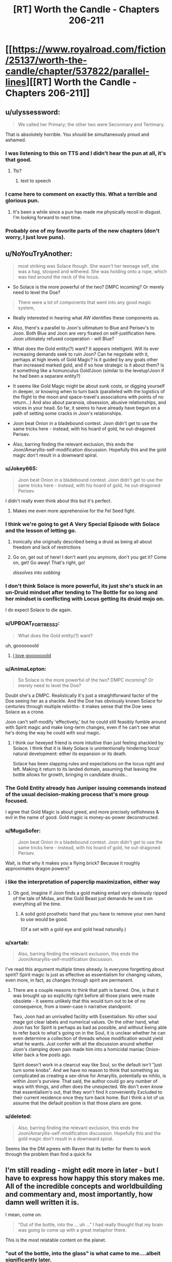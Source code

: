 #+TITLE: [RT] Worth the Candle - Chapters 206-211

* [[https://www.royalroad.com/fiction/25137/worth-the-candle/chapter/537822/parallel-lines][[RT] Worth the Candle - Chapters 206-211]]
:PROPERTIES:
:Author: B_E_H_E_M_O_T_H
:Score: 295
:DateUnix: 1597206347.0
:DateShort: 2020-Aug-12
:END:

** u/ulyssessword:
#+begin_quote
  We called her Primary; the other two were Seconmary and Tertimary.
#+end_quote

That is absolutely horrible. You should be simultaneously proud and ashamed.
:PROPERTIES:
:Author: ulyssessword
:Score: 117
:DateUnix: 1597226824.0
:DateShort: 2020-Aug-12
:END:

*** I was listening to this on TTS and I didn't hear the pun at all, it's that good.
:PROPERTIES:
:Author: teedreeds
:Score: 21
:DateUnix: 1597250012.0
:DateShort: 2020-Aug-12
:END:

**** Tts?
:PROPERTIES:
:Author: Slinkinator
:Score: 2
:DateUnix: 1597268337.0
:DateShort: 2020-Aug-13
:END:

***** text to speech
:PROPERTIES:
:Author: AcceptableBother
:Score: 8
:DateUnix: 1597268641.0
:DateShort: 2020-Aug-13
:END:


*** I came here to comment on exactly this. What a terrible and glorious pun.
:PROPERTIES:
:Author: TrebarTilonai
:Score: 9
:DateUnix: 1597269234.0
:DateShort: 2020-Aug-13
:END:

**** It's been a while since a pun has made me physically recoil in disgust. I'm looking forward to next time.
:PROPERTIES:
:Author: ulyssessword
:Score: 4
:DateUnix: 1597271657.0
:DateShort: 2020-Aug-13
:END:


*** Probably one of my favorite parts of the new chapters (don't worry, I just love puns).
:PROPERTIES:
:Author: RadicalTurnip
:Score: 3
:DateUnix: 1597288437.0
:DateShort: 2020-Aug-13
:END:


** u/NoYouTryAnother:
#+begin_quote
  most striking was Solace though. She wasn't her teenage self, she was a hag, stooped and withered. She was holding onto a rope, which was tied around the neck of the locus.
#+end_quote

- So Solace is the more powerful of the two? DMPC incoming? Or merely need to level the Doe?

#+begin_quote
  There were a lot of components that went into any good magic system,
#+end_quote

- Really interested in hearing what AW identifies these components as.

- Also, there's a parallel to Joon's ultimatum to Blue and Perisev's to Joon. Both Blue and Joon are very fixated on self-justification here. Joon ultimately refused cooperation - will Blue?

- What does the Gold entity(?) want? It appears intelligent. Will its ever increasing demands seek to ruin Joon? Can he negotiate with it, perhaps at high levels of Gold Magic? Is it guided by any goals other than increased marked gold, and if so how strategic is it about them? Is it something like a homunculus Gold!Joon (similar to the levelup!Joon if he had been a separare entity?)

- It seems like Gold Magic might be about sunk costs, or digging yourself in deeper, or knowing when to turn back (paralleled with the logistics of the flight to the moon and space-travel's associations with points of no return...) And also about paranoia, obsession, abusive relationships, and voices in your head. So far, it seems to have already have begun on a path of setting some cracks in Joon's relationships.

- Joon beat Onion in a bladebound contest. Joon didn't get to use the same tricks here - instead, with his hoard of gold, he out-dragoned Perisev.

- Also, barring finding the relevant exclusion, this ends the Joon/Amaryllis-self-modification discussion. Hopefully this and the gold magic don't result in a downward spiral.
:PROPERTIES:
:Author: NoYouTryAnother
:Score: 69
:DateUnix: 1597207857.0
:DateShort: 2020-Aug-12
:END:

*** u/Jokey665:
#+begin_quote
  Joon beat Onion in a bladebound contest. Joon didn't get to use the same tricks here - instead, with his hoard of gold, he out-dragoned Perisev.
#+end_quote

I didn't really even think about this but it's perfect.
:PROPERTIES:
:Author: Jokey665
:Score: 39
:DateUnix: 1597276118.0
:DateShort: 2020-Aug-13
:END:

**** Makes me even more apprehensive for the Fel Seed fight.
:PROPERTIES:
:Author: LazarusRises
:Score: 1
:DateUnix: 1600200689.0
:DateShort: 2020-Sep-16
:END:


*** I think we're going to get A Very Special Episode with Solace and the lesson of letting go.
:PROPERTIES:
:Author: CreationBlues
:Score: 35
:DateUnix: 1597215312.0
:DateShort: 2020-Aug-12
:END:

**** Ironically she originally described being a druid as being all about freedom and lack of restrictions
:PROPERTIES:
:Score: 7
:DateUnix: 1597494705.0
:DateShort: 2020-Aug-15
:END:


**** Go on, get out of here! I don't want you anymore, don't you get it? Come on, get! Go away! That's right, go!

/dissolves into sobbing/
:PROPERTIES:
:Author: gryfft
:Score: 3
:DateUnix: 1597418005.0
:DateShort: 2020-Aug-14
:END:


*** I don't think Solace is more powerful, its just she's stuck in an un-Druid mindset after tending to The Bottle for so long and her mindset is conflicting with Locus getting its druid mojo on.

I do expect Solace to die again.
:PROPERTIES:
:Author: AcceptableBother
:Score: 29
:DateUnix: 1597297148.0
:DateShort: 2020-Aug-13
:END:


*** u/UPBOAT_FORTRESS_2:
#+begin_quote
  What does the Gold entity(?) want?
#+end_quote

uh, gooooooold
:PROPERTIES:
:Author: UPBOAT_FORTRESS_2
:Score: 49
:DateUnix: 1597261179.0
:DateShort: 2020-Aug-13
:END:

**** [[https://youtu.be/sr0gNJ090JA?t=15][I love gooooooold]]
:PROPERTIES:
:Author: fell_ratio
:Score: 3
:DateUnix: 1597538847.0
:DateShort: 2020-Aug-16
:END:


*** u/AnimaLepton:
#+begin_quote
  So Solace is the more powerful of the two? DMPC incoming? Or merely need to level the Doe?
#+end_quote

Doubt she's a DMPC. Realistically it's just a straightforward factor of the Doe seeing her as a shackle. And the Doe has obviously known Solace for centuries through multiple rebirths- it makes sense that the Doe sees Solace as a crone.

Joon can't self-modify 'effectively,' but he could still feasibly fumble around with Spirit magic and make long-term changes, even if he can't see what he's doing the way he could with soul magic.
:PROPERTIES:
:Author: AnimaLepton
:Score: 22
:DateUnix: 1597287101.0
:DateShort: 2020-Aug-13
:END:

**** I think our hexeyed friend is more intuitive than just feeling shackled by Solace. I think that it is likely Solace is unintentionally hindering locus' natural development: either its expansion or its death.

Solace has been slapping rules and expectations on the locus right and left. Making it return to its landed domain, assuming that leaving the bottle allows for growth, bringing in candidate druids...
:PROPERTIES:
:Author: chillanous
:Score: 37
:DateUnix: 1597290422.0
:DateShort: 2020-Aug-13
:END:


*** The Gold Entity already has Juniper issuing commands instead of the usual decision-making process that's more group focused.

I agree that Gold Magic is about greed, and more precisely selfishness & evil in the name of good. Gold magic is money-as-power deconstructed.
:PROPERTIES:
:Author: GET_A_LAWYER
:Score: 7
:DateUnix: 1597369590.0
:DateShort: 2020-Aug-14
:END:


*** u/MugaSofer:
#+begin_quote
  Joon beat Onion in a bladebound contest. Joon didn't get to use the same tricks here - instead, with his hoard of gold, he out-dragoned Perisev.
#+end_quote

Wait, is /that/ why it makes you a flying brick? Because it roughly approximates dragon powers?
:PROPERTIES:
:Author: MugaSofer
:Score: 7
:DateUnix: 1597401217.0
:DateShort: 2020-Aug-14
:END:


*** i like the interpretation of paperclip maximization, either way
:PROPERTIES:
:Author: flagamuffin
:Score: 6
:DateUnix: 1597268244.0
:DateShort: 2020-Aug-13
:END:

**** Oh god, imagine if Joon finds a gold making entad very obviously ripped of the tale of Midas, and the Gold Beast just demands he use it on everything all the time.
:PROPERTIES:
:Author: NinteenFortyFive
:Score: 5
:DateUnix: 1597391518.0
:DateShort: 2020-Aug-14
:END:

***** A solid gold prosthetic hand that you have to remove your own hand to use would be good.

(Of a set with a gold eye and gold head naturally.)
:PROPERTIES:
:Author: MugaSofer
:Score: 3
:DateUnix: 1597401486.0
:DateShort: 2020-Aug-14
:END:


*** u/xartab:
#+begin_quote
  Also, barring finding the relevant exclusion, this ends the Joon/Amaryllis-self-modification discussion.
#+end_quote

I've read this argument multiple times already. Is everyone forgetting about spirit? Spirit magic is just as effective as essentialism for changing values, even more, in fact, as changes through spirit are permanent.
:PROPERTIES:
:Author: xartab
:Score: 2
:DateUnix: 1597444006.0
:DateShort: 2020-Aug-15
:END:

**** There are a couple reasons to think that path is barred. One, is that it was brought up so explicitly right before all those plans were made obsolete - it seems unlikely that this would turn out to be of no consequence, from a lower-case n narrative standpoint.

Two, Joon had an unrivalled facility with Essentialism. No other soul mage got clear labels and numerical values. On the other hand, what Joon has for Spirit is perhaps as bad as possible, and without being able to refer back to what's going on in the Soul, it is unclear whether he can even determine a collection of threads whose modification would yield what he wants. Just confer with all the discussion around whether Joon's clamping down pain made him into a homicidal maniac Onion-killer back a few posts ago.

Spirit doesn't work in a clearcut way like Soul, so the default /isn't/ "just turn some knobs". And we have no reason to think that something as complicated as creating a sex-drive for Amaryllis, potentially ex nihilo, is within Joon's purview. That said, the author could go any number of ways with things, and often does the unexpected. We don't even /know/ that essentialism's out, that they won't find it conveniently Excluded to their current residence once they turn back home. But I think a lot of us assume that the default position is that those plans are gone.
:PROPERTIES:
:Author: NoYouTryAnother
:Score: 7
:DateUnix: 1597448011.0
:DateShort: 2020-Aug-15
:END:


*** u/deleted:
#+begin_quote
  Also, barring finding the relevant exclusion, this ends the Joon/Amaryllis-self-modification discussion. Hopefully this and the gold magic don't result in a downward spiral.
#+end_quote

Seems like the DM agrees with Raven that its better for them to work through the problem than find a quick fix
:PROPERTIES:
:Score: 2
:DateUnix: 1597494824.0
:DateShort: 2020-Aug-15
:END:


** I'm still reading - might edit more in later - but I have to express how happy this story makes me. All of the incredible concepts and worldbuilding and commentary and, most importantly, how damn well written it is.

I mean, come on.

#+begin_quote
  “Out of the bottle, into the ... uh ...” I had really thought that my brain was going to come up with a great metaphor there.
#+end_quote

This is the most relatable content on the planet.
:PROPERTIES:
:Author: absolute-black
:Score: 68
:DateUnix: 1597208619.0
:DateShort: 2020-Aug-12
:END:

*** "out of the bottle, into the glass" is what came to me....albeit significantly later.
:PROPERTIES:
:Author: DangerouslyUnstable
:Score: 9
:DateUnix: 1597266266.0
:DateShort: 2020-Aug-13
:END:

**** "Into the drain" maybe.
:PROPERTIES:
:Author: Mr-Mister
:Score: 1
:DateUnix: 1597401238.0
:DateShort: 2020-Aug-14
:END:


*** His brain was going for "Out of the blue, into the black" but he flubbed it.
:PROPERTIES:
:Author: AStartlingStatement
:Score: 3
:DateUnix: 1597369488.0
:DateShort: 2020-Aug-14
:END:


** I found these chapters hard to read, not in the sense that they were poorly written or constructed, but because I found the undercurrent of fatalism, futility and hopelessness running through them tough. There were much needed moments of levity and happiness that I really enjoyed, but threaded through every event was just this sense of inevitable failure. In that way it feels like a sharp contrast to the last batch of chapters, where we left on a (relative) high note and a hope for the future of the Doris Finch EZ.

In particular, the killing of the two dragons was /almost exciting/, but just felt wasteful and sad

I think these chapters were good, but I'm gonna have to sit with my thoughts for a while. Definitely left with mixed feelings.
:PROPERTIES:
:Author: AHeroicKumquat
:Score: 67
:DateUnix: 1597228841.0
:DateShort: 2020-Aug-12
:END:

*** mm, a lot of our fiction sanitizes or outright glorifies violence. It's the weirdest thing to me about humans - there's so much killing in say Star Wars or whatever, never much in-depth reflection upon it. The news shows you the missiles go up, doesn't show them when they go down. Especially the bodies.

I have a rant where I complain about how silly/messed up it is that Vader killed millions and millions of kids but when it's /his/ kid on the ground going "daddy it hurts" he suddenly grows a heart. Onetime someone thought I was talking about the prequels and I was like "no bro, that was the very first movie. He blew up a planet. /There were kids on that planet./"

This has been my essay on how actual thought put into the morality and ramifications of violence are intentionally absent our media. Intentionally or not, it is a form of propaganda.
:PROPERTIES:
:Author: IronPheasant
:Score: 27
:DateUnix: 1597451610.0
:DateShort: 2020-Aug-15
:END:

**** worth the candle makes you think. there are numerous points throughout the story where the events turn our worse than i would expect from my fiction. Many stories give the main character the choice between two bad decisions. few fictions give the MC the choice between two decisions that feel bad. WTC does this and doesn't handwave the repercussions.
:PROPERTIES:
:Author: icesharkk
:Score: 3
:DateUnix: 1597772663.0
:DateShort: 2020-Aug-18
:END:


*** Yeah learning about the underground cities was viscerally horrifying.
:PROPERTIES:
:Author: dantebunny
:Score: 3
:DateUnix: 1597663734.0
:DateShort: 2020-Aug-17
:END:


*** Not that you necessaruly implied otherwise, but to me that's part of what makes this story so great. If every arc ended on a high or low note, it would get predictable and lose impact or meaning.
:PROPERTIES:
:Author: DaystarEld
:Score: 2
:DateUnix: 1597437333.0
:DateShort: 2020-Aug-15
:END:


** On the one hand, I hate it when MCs get huge power nerfs.

On the other hand, soul magic was getting pretty ridiculous. It kinda made the whole level and skill system pointless, and I am sure all the complexity from essentialism virtues made it a nightmare to write.

I want to see Joon put in some serious skill training on areas we haven't seen yet
:PROPERTIES:
:Author: Reply_or_Not
:Score: 55
:DateUnix: 1597223797.0
:DateShort: 2020-Aug-12
:END:

*** u/ConscientiousPath:
#+begin_quote
  I hate it when MCs get huge power nerfs.
#+end_quote

Yeah, the whole second half of this act (basically everything from the first confrontation above ground on) just made me feel irrationally angry. Like yes Essentialism has been ridiculous, /but/ it was also integral to almost everything the party has done and the dangers they faced meant it wasn't really a mismatch that the DM should have removed. It's resolved otherwise intractable problems in interesting ways, and offered hints about really cool ways that some of the most unsatisfying permanent losses might be resolved happily someday where no other skill could do so. With that tool gone, an entire world of numeric certainty is gone, and the exclusion doesn't even appear to be enpersoned or locational so it seems like he's just completely screwed. Amaryllis can never become his perfect mate through editing herself to gain a fundamental part of human experience that she was born without, so that whole sexual incompatibility is just going to grate on their relationship either forever or until it breaks. Without the ability to repair from his backup soul he might now be permanently disfigured from the dragon fire which would just be gross. This loss is just so enormous and the enormity hasn't even sunk in yet.

Gold magic is at least /explicitly/ temporary which will make its eventual loss still annoying but decidedly more palatable, but the last paragraphs where people are just being silent at Joon make me expect that it will fuck up all his relationships even worse than they were already fucked up and I think he's going to make some really really annoying choices before he gets off the ride. That's going to be hard for me to read. ugh.

And in the face of all the rest of it, losing the Egress is a huge blow too. That would have been devastating alone if we didn't have much worse things immediately adjacent.

I think the problem from a more meta perspective is that Joon found ways to gain ultimate power early in the story at a low level. They were really cool to read. But then because of all the munchkining (which don't get me wrong I looove that shit) he doesn't have any urgency towards getting "legitimate" level ups that would let him have a high /base/ power level without the "cheats" that seem to cause exclusions. Thus the only way to continue to have a "boy becomes man" type of story, is for him to get periodically nerfed into the fucking ground. Ouch. Maybe he'll figure this out before things get worse, or maybe in the end he'll find a way to un-Exclude things and reform them so they don't get excluded again (I can dream).

--------------

Ugh. I still love the story overall. Gold magic is new and interesting from an MC perspective. The fights with the dragons were exciting. I still want to see all the skills and their virtues get revealed and munchkined--that's been really really creatively and excellently done so far. But I feel kinda winded. Maybe I just like Mary Sues too much, but fuck the Dungeon Master. I can't wait to see him get killed/usurped.
:PROPERTIES:
:Author: ConscientiousPath
:Score: 38
:DateUnix: 1597274867.0
:DateShort: 2020-Aug-13
:END:

**** u/ThatEeveeGuy:
#+begin_quote
  Amaryllis can never become his perfect mate through editing herself to gain a fundamental part of human experience that she was born without, so that whole sexual incompatibility is just going to grate on their relationship either forever or until it breaks.
#+end_quote

I really feel the need to comment on this because I feel like it's...look, I'm gonna settle for "Joon editing to match instead would have been an equally valid option". The human experience is different for everyone, and barring base survival requirements like "everyone drinks water" I don't think any part of it can be said to be fundamental. To the species as a whole, sure, but not to every individual or even to every group of individuals.
:PROPERTIES:
:Author: ThatEeveeGuy
:Score: 47
:DateUnix: 1597279662.0
:DateShort: 2020-Aug-13
:END:

***** Also to note, isn't spirit magic still usable? They could still interact with the soul through spirit.
:PROPERTIES:
:Author: DaveTheDalek
:Score: 4
:DateUnix: 1597346706.0
:DateShort: 2020-Aug-13
:END:

****** That's true, although my understanding is that a lot of how the spirit was understood was through where it hooked up to the soul; without the soul sight aspect of Essentialism, it'd be a lot like trying to modify a program with generic variable names to produce targeted changes in a database which you can't see.

I can think of a couple things that might work (looking for differences in spirit activity while engaging in sexual activity being the most obvious one) but they'd come with risks (primarily, the risk of modifying something unintended) that I can't imagine the party signing off on. Basically the spirit just isn't labeled nearly as well and I think that nixes the idea.

...I hope this isn't going to come back and cause problems with the level up thing somehow later down the line. levelup!Joon did promise some pretty scary stuff if he ever returned, I'm not sure how they'd deal with it this go around, and fumbling around half-blind with the spirit seems like a good way to accidentally summon him again. What is it they say around here sometimes? "I will not call up what I cannot put down"? Something like that. Let's hope these guys are smart enough to keep that in mind...
:PROPERTIES:
:Author: ThatEeveeGuy
:Score: 3
:DateUnix: 1597367399.0
:DateShort: 2020-Aug-14
:END:


***** Meh I don't agree with that at all (and by extension, yes, I don't agree with Joon's idea in the story that editing himself is equivalent. It'd have been an act of caring in a more extreme version of people who shave their heads to support those close to them who have cancer, but it's not equivalent).

But I guess it depends on how ridiculously narrow you want to define "core part of human experience." I think all five senses, as well as the emotions, maturation stages, and the generalized life experiences that the vast majority of the species get, all qualify easily. I think that it's both absurd and inviting bad outcomes to exclude any of them conceptually, and just because not every single person gets an experience doesn't mean it's not fundamental. Importantly, the concept doesn't mean people without sexual desire are less than or deserve exclusion any more than it would mean the same about a blind person. It merely recognizes that there is something which is both important and typical that they sadly don't get to be part of, and that that is true whether or not they feel the loss themselves prior to having the experience become available through magic.

But I can concede at the same time that the classification is one based at least in part on subjective value, rather than moral principle. I think it's silly to do so, but it's not /objectively/ wrong.
:PROPERTIES:
:Author: ConscientiousPath
:Score: 7
:DateUnix: 1597281659.0
:DateShort: 2020-Aug-13
:END:

****** I read (past tense) "fundamental" to refer to the experience being fundamental to BEING human (which implies...less humanity in asexual people, since they're missing something that's "fundamental to being human", which definitely invites bad outcomes), and I'm like 98% sure that's not at all how you intended it based on what you've said here. So, definitional mismatch on that, I think.

Similar feeling for the "core part of human experience" thing; I'm not sure I even understand what the term means if it's not "core part of the experience of being human", which then again kind of implies that missing any of it means being less human (unless you can be human but not experience being human, which doesn't make a lot of sense to me). Again, though, that's how I read it. I wouldn't say it's an entirely out-there reading (which is why I felt the need to comment), but at the same time it doesn't look at all like what you were going for.

Regardless, I would define core human experience VERY narrowly, and I'd disagree that that's a ridiculous stance to take. I'd refer to the stuff you're describing as "core" as something like "common" instead; the vast majority of people have that shared experience, and that's useful information to keep in mind, but assuming any individual does is also something that'd invite bad outcomes. Take note of the majority but account for statistical outliers, don't assume any individual falls into the majority simply because it's likely, etc. I'd reserve "core" for...you know, I'm actually not sure; I tried thinking about how I'd classify "language" and realised it's a grey area. I'll have to ponder that some more; this post is long enough as it is.

That said, I don't think it's the only valid stance, and it seems apparent you have a different one. That's fine! The thing I was worried about was this leading into dehumanisation of asexuals (I have a personal stake in that not happening, though I am not asexual myself), which doesn't seem to be the case here and which I'm definitely not accusing you of. Maybe a little trigger-happy because it's something I'd accuse OTHER people who have used this line of reasoning of, but that's not really relevant in this context beyond explaining my initial motivation.

Although I'm not sure "missing the desire to have sex" and "missing the ability to see" are quite comparable, and there are SOME issues surrounding the idea of treating asexuality as a disability in the same way we do blindness, that's ultimately secondary to the underlying conversation. It mostly manifests, I believe, as more asexual people refusing the hypothetical option to become more sexual than blind people would refuse the offer of sight, and in theory both groups should be respected in their decision regardless, so it really shouldn't matter.

I will say I prefer my perspective because I think it gives me a better sense of how drastically different from each other people can be while still being human, but I'm pretty sure everyone prefers their personal perspective and I would guess that yours acquires that sense via a different mechanism; I can vaguely picture a few, but they're not my own so I can't get much further than "they exist and are workable".

I'll also say that writing this gave me a good opportunity to really sit and think about how I viewed these sorts of things and (more importantly) how other people do, so I do appreciate that.

Oh, and I think it's important to note that the impact of becoming sexual/becoming asexual (coming from the opposite, in a highly simplified sense) is also something that varies from person to person; I'd guess the idea of becoming asexual is fairly negative on your end, I'd guess it's less negative on mine, I can't really guess how Joon/Amaryllis feel about it (I probably should be able to, but top of my head, nope), and I'd also guess that impacts how different our views are on the subject.

Lemme know if any of that needs expanding or clarifying; this has been, like, half journal entry for me and I'm posting it now before it gets any more out of hand, so I might have left some rough edges or disjointed stuff in there.

If you or anyone else wants a tl;dr: I think mostly I misunderstood what you meant, but I also think it wasn't an entirely unreasonable way to read it and I'm glad you let me know more about how it was intended. Also some brain dump that probably didn't need to be in there, but adds context to my position and response, I suppose.
:PROPERTIES:
:Author: ThatEeveeGuy
:Score: 16
:DateUnix: 1597286477.0
:DateShort: 2020-Aug-13
:END:

******* I enjoyed reading you think about this. One thing which might be of interest to you is deaf culture. Cochlear implants basically cure deafness, but they are only effective (brain plasticity issue) if implanted in young children. Deaf culture is on average strongly anti implanting grounds that it mutilates the child by removing its deafness. Children with cochlear implants are frequently bullied / rejected by deaf people to such an extent that institutions (schools primarily) designed to care for them usually have to separate them. My familiarity with this is due to the majority of my many siblings being deaf and one of them having a cochlear implant. This seemed very tangental I'm sure so let me bring it back to the topic. I think it is very very easy to turn your (general your, not you specifically) disability into a point of pride / identity. I think this makes people resist cures for both themselves and others because it damages their self image. They allow this protective impulse to set them against something that the vast majority of people who have that thing love and would never give up. To explicitly tie my points together. I think your position on asexuality is similar to the deaf communities stance on cochlear implants and I think both are incorrect. I think hearing and sex are both overwhelmingly likely to be sources of joy and that even though people build identities around the lack of those things, we should still treat them as disabilities we would desire to cure.
:PROPERTIES:
:Author: Eledex
:Score: 3
:DateUnix: 1597326863.0
:DateShort: 2020-Aug-13
:END:

******** Okay, this came out to about 16,000 characters, so it's getting split up. Whoops. Original post begins below:

This is a good example to use in this context; I have a few thoughts about it. (...reading this understated opening two hours later when I've finally finished typing was pretty funny)

Firstly, personal perspective (and probable bias contributor): I sometimes feel like my sexuality gets in the way of other things in my life, and I feel like for me personally if I was offered the option of giving it up (or, say, tuning in down; something that'd be considered equivalent to "hard of hearing" in your example) it'd be something I'd have to weigh with pros and cons rather than a "what, no" sort of situation. This gives me the initial intuition that it's not quite a one-to-one comparison, but probably leans me towards the conclusion I reached above.

Secondly, I honestly hadn't even considered the topic of minors or young children who are having others make a decision for them. That gets a little complex, and I do get into it later as it's the real meat of the argument (in cases where people can make decisions, respecting them is correct for me pretty much as a centrepiece of my subjective value system; where they don't cause harm to others, etc etc, but we're not here to dig out my entire values matrix!) but for now suffice it to say that none of my reasoning really applies to "what to decide for people who can't decide for themselves", and also to say that I'm not asexual myself which changes the character of my position compared to a deaf person arguing against the implants for someone else.

Thirdly, there's some inaccuracy in comparing sexuality to something like hearing. The big one is that hearing provides obvious mechanical benefits to a variety of activities; sexuality provides, to the individual, access to a single class of activity and primarily social benefits otherwise. Obviously there's tangential overlap between sexuality and other spheres of experience, but in most cases that's by choice: people produce art related to sex, or bring sexual topics into other areas of life. In the case of sound, the effort required would be to keep them OUT, so there's a baseline part of most (arguably all, if one considers "silence as distinct from sound" to be part of being able to hear) experiences that's gone missing.

The other main one is that sexuality brings with it a level of compulsion (at least, this is how I understand it). There's a case to be argued for this for any sensory input; that a desire to consume sugar to excess isn't a reason to argue taste is a net negative, for instance. The difference I'd draw here is that I'd blame the desire on sugar in the first instance, and on sexuality itself in the second. I feel that offering someone with sex addiction the opportunity to become asexual would be declined less often than offering someone the loss of their sense of taste in response to unhealthy levels of consumption, and I feel like this matters in some way. (Note though that the use of "feel" was consciously chosen here; I have no hard data and only my general instinct on how humans work to draw on, so I'm mainly putting this here as part of my thinking. In particular it can be argued that sexuality is multifaceted and level of compulsion is but one of those facets, and that adjusting it in isolation would be preferable to turning the whole thing off)

There's some additional nasty complications around a "cure" for asexuality being conceptually similar to a "cure" for homosexuality. There is something in there which is okay on paper (the hypothetical ability to allow people to change their sexuality at will is hard to construe as a negative; even with social pressures, the blame rests with the social pressures and not the technology), but referring to it as a cure causes...I want to just say "messiness", but the sort of messiness that can make it actually worse in practice to try and develop something. Like, if you go out into the world and say "we should cure asexuals" that's liable to lead to people doing stupid bad things a la conversion therapy.

There's also the literal meaning of "disability" to think about. Deafness is literally an inability to hear, but attempting to express asexuality in similar terms leads to something like "inability to feel sexual desire/attraction" (pretending for a moment that asexuality refers just to the endpoint on a spectrum of sexual desire, rather than the swath of that spectrum considered sufficiently lower than average as is traditional). It's a different kind of lack, and unlike the inability to do something, the general class is not inherently negative: an inability to feel despair would be argued by many to be a positive. This means that disability is a poor match, term-wise, for asexuality, and that its use loads towards asexuality being a negative in a way that I don't consider justified. I don't know what term I'd use in its place, though.

After sitting and writing, I think what I'm coming to is that...I was originally going to say something about a category difference but I keep coming back to the idea that there are some environments where one would PREFER to be deaf, hypothetically, but we a) basically don't inhabit one, and b) have tools to apply temporary deafness (earplugs, etc) if required. Sexuality lacks both of these; there's no on/off switch, and it's a lot more ambiguous as to whether an individual would prefer it or not in many environments that exist or could reasonably exist today.

What I'd argue then, is that in the case of asexuality there's an argument to be made that sexuality is...okay, nothing is truly an unalloyed good, but sexuality is less so than hearing and a line must be drawn somewhere and wherever I'd draw it, it's somewhere in between them. It might just come down to personal value; I value differences between people fairly highly, and value finding joy more than following a path to it. The tricky part, then, comes in determining what is best for someone whose own values are unclear or undeveloped.

On that subject...I don't know. There's enough differentiation that it feels wrong to me to make an irreversible decision for somebody early in their life in the way that one would for deafness, but at the same time it's easy to picture people regretting that the intervention wasn't performed on their behalf later in life, but at the same time it's easy to imagine that that's not fundamental but rather due to societal values in which case I'd argue the fix is to change those values rather than change people to fit them (this is a general position I hold; change society before forcibly applying change to people), but at the same time we live in a society [bottom text haha] so it's really difficult to tell whether it's a social issue or fundamental one.

I suppose when it comes down to it I would say we should err on the side of social when uncertainty exists because as a general rule that will cause less harm (certainly, enough harm has been done by erring on the fundamental side that I would prefer to give the alternative a go), but I am aware that if I were actually in a decision-making position this would be a high-stakes decision that would require constant outcome monitoring and course correction. Weighing on this, too, is that I think erring in favour of non-intervention is an important principle in this area; the burden of proof is on the intervention to demonstrate overwhelmingly that applying it is a significant positive and not applying it is a significant negative. This will lead, in individual cases, to interventions not being applied that may have provided net positive, but sticking to the principle will additionally prevent interventions that apply net negatives (potentially quite significant ones) which I believe to be a net positive trade-off, to the degree one can ascribe "trade-off" to people's lives.

[I couldn't find an elegant cut, so screw it, cut here; tl;dr is in the second post if you're looking for that]
:PROPERTIES:
:Author: ThatEeveeGuy
:Score: 9
:DateUnix: 1597366835.0
:DateShort: 2020-Aug-14
:END:

********* [Post-cut second section; I could probably have been more succinct, but there's enough nuance that I don't really trust myself to not express something seriously screwed up that I don't actually think without a full brain dump, so to speak. This way I can be assured that if I do express something of the sort then it'll be something I ACTUALLY think and attacks on it will be justified]

I'm getting a brain tingle here on "deafness enhances other senses and provides a different but not worse sensorium" as a line of argument, and that hearing is primarily better also because the world has been built for people who can hear and we could change that instead, and even that requirements to hear that aren't social have largely been eliminated...and I almost feel like there's some merit to all that, as it's similar substantially to what I'm saying about asexuality, and there's interesting comparisons to make to hypothetical alien species with different sensory experience. One could say that the human sensorium co-evolved with hearing in mind, but the same is true of sexuality! But then that could devolve (heh) easily into saying it's true of HETEROsexuality, which would flow into curing people of homosexuality, which there's a much stronger and obvious ideological objection to.

Actually, that brings up an interesting point: sexuality is a spectrum; there's not just "sexual" vs. "asexual", there's differing levels of desire and compulsion and payoff for each individual. Supposing we found an "ideal" point on this spectrum: would it then be correct to, assuming it possible, tune everyone to hit that point? Hell, if we found a point on the spectrum that no human is born with that provides more joy than any point humans ARE born with, should we tune for THAT? This starts to intersect with the idea of engineering people for enhanced pleasure and away from their humanity as a result, and into questions of what a "human" really is, and...well, parsing the implications could be an entire topic in and of itself, but I think my conclusion is that making changes to "increase joy" isn't an unalloyed good and that the argument for cochlear implants that runs along the lines of decreasing suffering instead (hearing being a useful tool to avoid negative outcomes in a variety of circumstances) is stronger. That argument doesn't apply to sexuality, which I would therefore say weakens the comparison.

A comparable subject is perhaps autism; I received an intervention for this in my teenage years (cognitive behavioural therapy, specifically) and I don't know whether to credit it with improved personal functionality but I do know that there are a number of things that are generally categorised as "part of autism" that I would regret no longer having on an object level rather than an "I've built my identity around it" level. Well, half and half; I have built an identity around these capabilities and behavioural patterns, to an extent, but I feel like from a neutral position they would still be valid things to select. I feel like sexuality constitutes an opportunity to engage in a specific source of joy but also a kind of push to do so, and that the negatives of the push could for some people be considered to outweigh the positives of the option (I know I've felt this to be true at times >_>).

Perhaps, then, the answer is that we shouldn't be looking for a "cure" so much as a way to deal with negative externalities that might arise. An option to allow people to "switch on" without soldering the thing into the on position. I think that's where I'm running into friction: The negative externality of being deaf is not being able to hear, but the negative externality of asexuality is not feeling a specific motivation towards a specific activity and a specific payoff from engaging in it.

Bringing us back on topic, Amaryllis engages in sexual activity in the story and receives a payoff: Joon's satisfaction from the encounter. She just doesn't experience the motivation or payoff that someone with "baseline" sexuality would. Without going into too many personal details that I'm sure nobody wants to hear, I will just say that from personal experience I don't think there's anything inherently wrong with this modality. Certainly I don't think there's enough wrong with it to justify early life intervention to prevent it. (EDIT: whoops, unintended double negative)

Indeed, of hypothetical magic solutions to the issue, the ability to snap one's fingers and select a sexuality (pun intended) at will seems more appealing. Of course, a volume knob on one's hearing would be strictly superior to the cochlear implant we have today, but I think more people would spend some of their time tuned to "asexual" than tuned to "deaf".

To conclude my ramblings...I think it's a good comparison for illuminating the issue but I don't think it's a good enough comparison to function as an open-and-shut case. I think in the case of people competent to make decisions we should respect their wishes in both cases; I don't think this is a point of difference.

But I think in the case of people we have to make decisions FOR...well, ordinarily I'd say try to have them understand as best as possible the decision being made, but the nature of sexuality makes this both impossible and irresponsible. As-is, what I'd say is that the focus should be on dealing with unambiguous negatives rather than chasing even unambiguous positives; I think the stronger argument for hearing is that there are negatives attached that are not "missing out on a positive", and I don't think that argument applies to asexuality. Combined with our general history of intervening in sexuality at younger ages, I would say that seeking a "cure" is not a good use of time or resources and that if we're going to wish for hypotheticals, it would be better to wish for a comprehensive at-will sexuality modifier than for the removal of asexuality during development.

Perhaps later advances in relevant fields and human understanding will open up some path I'm not considering or change the calculus, but for now I think this is where I'm at. Definitely something to reassess as society progresses (notably we could find that asexuality has baseline negative impact on overall psychology, but equally we could find that it has baseline POSITIVE impact; evolution is a blind idiot god, after all), but for where we're at now I'm...not necessarily "comfortable" with this position, but I think it's the only one I can feel reasonable staking out as part of a complicated issue. I don't think asexuality causes direct negatives, I think the indirect negatives (i.e. positives being missed out on) are not absolute, and therefore I don't think that early intervention is justified in the same way that it is for something like deafness where there are direct negatives which are being prevented. Indeed, the ease of building up an identity around the shared non-experience indicates that we generally do not end up with people regretting not having received an intervention earlier in life, which further suggests that such an intervention doesn't clear the bar to be performed.

There's some more big-picture questions, like where the correct trade-off point between species-wide human suffering and species-wide human diversity is, but that starts bleeding out into other topics real fast, so I'll cut it here. Again, well-chosen example; while I think the comparison has flaws that render the positions sufficiently non-identical to hold differing ones on each side, I think FINDING those flaws has been an important exercise in clarifying why doing so is reasonable (at least, in my opinion).

In case anyone wants a tl;dr: I don't think the comparison is apples-to-apples enough to justify a hypothetical intervention for asexuality similar to cochlear implants, I wouldn't support such an intervention if it existed, and I don't think the comparison correctly captures my position, either. I think it's close enough to be interesting and informative, but not to correctly sum up or fully analogise the position I have taken. I also don't think disability is the right word for asexuality, I think asexuality itself is more like the zero state on a multi-dimensional spectrum of variables that comprise sexuality (EDIT: As discussed and as Amaryllis presents in the story; in common parlance it refers to a whole slice of the spectrum), and I'm not convinced that even said zero state is an unalloyed or even net negative, let alone other states on that spectrum. In terms of hypothetical interventions, I think the only reasonable ones would require informed consent and that any intervention prior to the capacity for informed consent is not indicated.

Again, let me know if any clarification is desired or of potential negative externalities from this line of thought.
:PROPERTIES:
:Author: ThatEeveeGuy
:Score: 7
:DateUnix: 1597366995.0
:DateShort: 2020-Aug-14
:END:

********** Again, I appreciated watching you think about this. I feel slightly bad that I'm not going to give as extensive of a response.

Deaf adults pretty uniformly deny that there are meaningful downsides to being deaf and that there are social benefits to being deaf that outweigh the minor downsides. That makes it seem, through your lens, like we should not be attempting to ‘cure' (A word that deaf culture hates) deafness. However, deaf adults have an average of a 6th grade reading level (average of 10th grade for the gen. pop.) and correspondingly lower income. As a very interested outside observer, deafness seems like it actively degrades quality of life (QoL) yet, from the inside, they cannot tell.

I don't really know anything about the asexual community and a brief Google search did not turn up any research that looked either topical or credible. But I have the opposite impression that you do. I think (to acknowledge your intentional use of feel I want to point out that I used ‘think' here as a concession of uncertainty) that asexuality must reduce QoL on average. It seems like it must make it harder to pair-bond in the long term ways that bring long term QoL advantages. The number of people that would want to pair-bond with an asexual must be considerably reduced and presumably they don't benefit from the oxytocin bonding effects that most of us get from sex. I could be wrong about all this but my experience with the deaf community has primed me to be suspicious of self reported outcomes.

I actually totally agree with you that persons (roughly adults) should have final and full decision making power over their self, whether or not they make ‘bad' choices with that. But I don't think society should make the mistake of promoting things that are bad for most people even if we promote autonomy that allows people to make ‘bad' decisions. I think our society should be encouraging the implantation of deaf babies and (research pending, assuming I'm right about QoL) encouraging ‘curing' asexuals.
:PROPERTIES:
:Author: Eledex
:Score: 2
:DateUnix: 1597424172.0
:DateShort: 2020-Aug-14
:END:

*********** My lens doesn't say curing deafness is a negative; the point I was making is that I'm not using QoL as a metric (or at least, limiting the use in specific ways) because it's corruptible. If you're arguing for "all changes that improve QoL should be taken", you run into issues with turning people into joy machines (or more realistically, designer babies). This isn't automatically bad, but it's not automatically good, either, so I'm not relying on it without having settled on a conclusion. So the metric I'm using is more along the lines of "what bad thing happens" rather than "what good thing doesn't happen".

With deafness it's stuff like "you don't hear a car coming and get hit by it", whereas with asexuality the 'negatives' are all things like "people who consider sex integral to a relationship don't want to be in a relationship with you", and of course the reduced experience from doing something sexual (one thing I did mention last time is that it's not the same thing as sex AVERSION; this comes up in WtC where they engage in sexual activity and Amaryllis mentions that the act itself is meh but knowing someone she cares about derived enjoyment from it is a positive for her, too). In short, lack of positives.

Anyway, the point from earlier was that I don't think we should perform interventions to add potential positives, but thinking about it more I come to two things: firstly, we shouldn't be doing that YET, it's something that should probably be a whole package deal and "ensuring peak sexuality" comes under the same umbrella as things like ensuring peak muscle and brainpower; it's more like "curing" people of being born with less potential intelligence than it is something like deafness.

There's a lot of literature on this subject (GATTACA is the, like, baby entry-level thing but it's what I'm remembering right now, and there's that short story Yudowsky wrote with three types of alien, one of which was called 'babyeaters'? Three worlds collide or something?), but the point is that the decision to go for species-wide enhancement is distinct, in my opinion, from the decision to do things like curing deafness or genetic edits for faulty cancer-y genes, and while asexuality could be argued to be a grey area I'd argue that it's on the enhancement side. This warrants significant caution on any implementation, which I think separates it from the deafness intervention.

I'm mostly arguing for this point in time; I'll acknowledge that there might be some hypothetical future knowledge set that leads asexuality intervention to be a good idea...but technically that's possible for deafness, too? Less likely, but the future is inherently uncertain and all that. I'm just mostly looking at the here and now and the probable near future, and not seeing it as a good option.

Secondly, I don't think I talked about this enough, but it's very hard to say "we should set people with zero sexuality (out of a hundred, say) to a higher number" while saying "we should set people with one sexuality to that higher number, too". If you wanna set them to one then that makes almost no difference so why bother, and if you want to go higher then it's no longer about giving sexuality to people lacking it, it's about giving more sexuality to people without enough. This is a pretty crude way of putting it, but I didn't just want to say "slippery slope" and run away and I think there is a difference in kind here that highlights how "sexuality" is distinct from "hearing ability" in a way that matters and separates the two in terms of argument.

Also I'll be a little blunter about this, this time around: Part of that argument works against homosexuality. The number of people who want to pair bond with a homosexual is reduced because more people are heterosexual, therefore it reduces QoL on average, therefore we should "cure" it. If I want to reject that (which I do) then I'm rejecting the same argument applied to asexuality as well. (EDIT: Quick train of thought: assuming we have an intervention it could be applied to make the population 50/50 or apply some mix that's considered ideal; but then, that's off into the "enhancement" weeds again, and who's making the decision on what's considered ideal? Big, scary stuff)

The core there is, again, difference vs. diminishment, and I mentioned some stuff about sexuality itself being a possible negative (there are people addicted to sex for whom that reduces QoL; it could be argued their QoL would be increased by having been born asexual). There's some stuff about broad human variability being a positive that has to be counterbalanced by SUFFICIENT negative QoL, not well versed on that score though.

Not sure about the bonding effect thing, but top of head I'm not buying it as an unalloyed positive; it works on people in both good and bad relationships, and as someone in a relationship with an asexual person it kind of feels more meaningful because I know that's not present and it's still working; more room for it to be personal connection and compatibility as opposed to a very direct "I like you" chemical. I doubt this is a good generalisable argument, but the point is more that there are points of view, possessed by non-asexual people, from which the pair bonding itself isn't enough of a reason to intervene.

Random side-train: without some "padding" around what to intervene in and what not to, it would be easy to argue that either asexuality reduces QoL in which case we should intervene, or it INCREASES QoL in which case we should intervene in non-asexuality instead (chance of it being strictly neutral being extremely low). This then goes out to "everything should be changed because everything has some impact on QoL", etc, etc, etc.

The point this makes is to say that I think there's a buffer in here where something has to reduce QoL SUFFICIENTLY to be intervened against. (and, as above, in a removal way rather than a "lack of potential upside" way)

Oh, there's also the whole "change society before changing people" thing. Something can reduce QoL because it's stigmatized in which case the correct response is absolutely not to remove the thing; it's to remove the stigma. So straight QoL research would have to link the reduction to things that apply regardless of culture, which I would think to be a fairly difficult task in this case.

Also! Someone else commented saying that cochlear implants are approaching improvement over regular, unmodified hearing. That actually sums up a lot of what I'm thinking/feeling; asexuality intervention feels a lot more like those implants getting further ahead and then arguing for giving them to people with baseline hearing rather than just people born deaf. It's a different character of argument that comes broadly under "upgrading the human race" rather than "curing things", and I feel roughly the same way about asexuality.

Anyway shorter response was expected; I did a long one because it suited me. Summary is I'm not convinced it's all upside, and even if it was I don't think it's the right kind of upside to make a slam dunk case. I'd be open to new research, although, uh. I'd point to similar "research" about homosexuality and suggest a lot of caution; science may be flawless, but scientists are not.

I'm almost tempted to say that where society is now we literally can't make a good collective decision and so we should stay away from the topic altogether due to a lack of urgency; not in a "don't wrongthink" sense, but in a "conducting unbiased research on this topic is close to impossible because controlling for confounding variables can't be done" sense.

Well, either way, the solution is to completely banish asexual stigma before getting started, so I suppose I'm fine with whichever. If we're ACTUALLY in a world where the research would be conducted out of pure intellectual curiosity and would not be tainted by social impact on the subjects, then we can start answering the question. I don't expect to see this in my lifetime, mind.

EDIT: Also quick pin in "diversity of human experience is valuable in general terms"; I think there's positive there you need to overcome in tradeoff in order to remove any potential experience from all members of the species, and I think existing without sexual attraction (or with a lowered amount) is a distinct experience in this regard. (So is lack of hearing, mind, so it's evidently not an unclearable bar, but)
:PROPERTIES:
:Author: ThatEeveeGuy
:Score: 1
:DateUnix: 1597538300.0
:DateShort: 2020-Aug-16
:END:


********** As a side not. Modern cochlear implants are really cool. My sister who has one can screen out all noise at various distances from her (Bubble of silence in noisy restaurants), she can pipe Bluetooth directly into her cochlea and decide what percent of what she's hearing is external and what percent comes from the Bluetooth. She can also go deaf to sleep like the dead no matter how noisy the environs are. They are quickly approaching being better than baseline human ears.
:PROPERTIES:
:Author: Eledex
:Score: 4
:DateUnix: 1597424318.0
:DateShort: 2020-Aug-14
:END:

*********** This is in fact an interesting aside; thanks for bringing it up! I, er, may have missed that you were the same person I was talking to before and referenced you in my other reply as though you weren't; whoops.

Actually this opens up a kind of third path: I was talking about a "hearing knob" being superior to a straight deafness cure in an earlier post, and it kind of sounds like that's what she has (indeed, that functions as a much harder slam dunk against the "don't provide the implants" argument; she could choose to remain deaf if she wanted).

I was also talking about an analogous thing for sexuality, which would sidestep the issue entirely, in theory; although now I think about that if we invented it today it would almost certainly be used to have everyone conform to what's considered the social norm, which...sounds really bad.

I think I'm concluding that society sucks and that screws up most if not all attempts at doing something in this area, and that regardless of stance the correct thing to do is get rid of the social forces in question before doing anything else.
:PROPERTIES:
:Author: ThatEeveeGuy
:Score: 3
:DateUnix: 1597538800.0
:DateShort: 2020-Aug-16
:END:


**** he leveled up, so at least the dragonfire won't be a permanent scar. that's all i have to say.
:PROPERTIES:
:Author: SansFinalGuardian
:Score: 7
:DateUnix: 1597279468.0
:DateShort: 2020-Aug-13
:END:

***** If it's soul deep, even level ups wouldn't heal it (remember the problem with his bones?).
:PROPERTIES:
:Author: kevshea
:Score: 13
:DateUnix: 1597295659.0
:DateShort: 2020-Aug-13
:END:

****** oh, true
:PROPERTIES:
:Author: SansFinalGuardian
:Score: 2
:DateUnix: 1597323159.0
:DateShort: 2020-Aug-13
:END:


**** Hasn't it been suggested heavily since day one that Amarillys was specifically created for Joon? That's as close to "perfect mate" as it gets. Her asexuality is a non-issue because she's fully willing to have sex to satisfy Joon, even though she doesn't care for it. The issue is him having whatever hang ups about sex from Maddie, and Amarillys shouldn't have to change her soul just so Joon doesn't have to work through them. Moot point now, but still.
:PROPERTIES:
:Author: Nnaelo
:Score: 2
:DateUnix: 1597327172.0
:DateShort: 2020-Aug-13
:END:


**** Power levels aside, Mary and Joon can still hack their relationship with spirit magic, it's just going to take longer.
:PROPERTIES:
:Author: CouteauBleu
:Score: 1
:DateUnix: 1597289357.0
:DateShort: 2020-Aug-13
:END:

***** Or good old fashioned communication, compromise, and acceptance?
:PROPERTIES:
:Author: AnimaLepton
:Score: 7
:DateUnix: 1597368613.0
:DateShort: 2020-Aug-14
:END:


*** u/scruiser:
#+begin_quote
  I want to see Joon put in some serious skill training on areas we haven't seen yet
#+end_quote

Can he even edit his skill selection without soul magic? I guess if he can find the location of the new exclusion zone he could use it to edit it while in the zone (and use Souk Scaphism while in the zone).
:PROPERTIES:
:Author: scruiser
:Score: 24
:DateUnix: 1597224688.0
:DateShort: 2020-Aug-12
:END:

**** On the one hand, I'm sure it would make thematic and narrative sense for the soul magic exclusion zone to be Feldhar's prison or the site of his death, or something. On the other hand, I kind of hope it's like, just a random house in some minor city.
:PROPERTIES:
:Author: sibswagl
:Score: 20
:DateUnix: 1597237074.0
:DateShort: 2020-Aug-12
:END:

***** u/Solonarv:
#+begin_quote
  Feldhar
#+end_quote

Who? Do you mean Fallatehr, the dude who made Valencia and taught Juniper essentialism?
:PROPERTIES:
:Author: Solonarv
:Score: 18
:DateUnix: 1597253763.0
:DateShort: 2020-Aug-12
:END:

****** Uh, yes. (Look, all I remembered is that his name started with F and I was too lazy to go look for it.)
:PROPERTIES:
:Author: sibswagl
:Score: 12
:DateUnix: 1597262955.0
:DateShort: 2020-Aug-13
:END:


***** If the DM wants to be a true baller, he'd *exclude Essentialism to Fel Seed's zone* - with the excuse that Fel Seed also abuses it alongside his Biokinesis more than anyone else on Aerb - just so that Joon can have it for the grand finale as a cool callback.
:PROPERTIES:
:Author: Executioner404
:Score: 17
:DateUnix: 1597313148.0
:DateShort: 2020-Aug-13
:END:

****** Or, even better, excluding essentialism has crippled some of fel seeds, and maybe other villains, more fucked up shit
:PROPERTIES:
:Author: Slinkinator
:Score: 9
:DateUnix: 1597324309.0
:DateShort: 2020-Aug-13
:END:

******* Yeah, after writing this I saw some people treating exclusions not as a detriment, but as a /goal/ for a DM like Juniper, to find all the broken shit and nerf it so it can't be used against him. That'd be a really fun twist for the ending.

And unless Essentialism was excluded to Manifest's zone, there's a good chance that he just got majorly fucked by this.
:PROPERTIES:
:Author: Executioner404
:Score: 12
:DateUnix: 1597339989.0
:DateShort: 2020-Aug-13
:END:

******** Can you remember me where we got to know what Manifest's deal is?
:PROPERTIES:
:Author: Worthstream
:Score: 1
:DateUnix: 1600166277.0
:DateShort: 2020-Sep-15
:END:


****** u/Mr-Mister:
#+begin_quote
  he'd exclude Essentialism to Fel Seed's zone
#+end_quote

Is there any precedent on overlapping EZs?
:PROPERTIES:
:Author: Mr-Mister
:Score: 2
:DateUnix: 1597401331.0
:DateShort: 2020-Aug-14
:END:

******* There is! the Portal-maker EZ has two magics excluded to the same person, for example.
:PROPERTIES:
:Author: Executioner404
:Score: 3
:DateUnix: 1597428973.0
:DateShort: 2020-Aug-14
:END:


*** u/IronPheasant:
#+begin_quote
  I want to see Joon put in some serious skill training on areas we haven't seen yet
#+end_quote

You guys all know what time it is: It's time for Wood Working to shine!

When he gets into the cockpit of Celestar and whittles a key and puts it in the ignition and turns - gonna be /so cool/.
:PROPERTIES:
:Author: IronPheasant
:Score: 5
:DateUnix: 1597451132.0
:DateShort: 2020-Aug-15
:END:

**** It's funny because woodworking was specifically what I was thinking about when I wrote that
:PROPERTIES:
:Author: Reply_or_Not
:Score: 1
:DateUnix: 1597452782.0
:DateShort: 2020-Aug-15
:END:


*** Will their soul edits revert over time now though? They lost a ton with this.
:PROPERTIES:
:Author: wren42
:Score: 3
:DateUnix: 1597347605.0
:DateShort: 2020-Aug-14
:END:

**** I hope so? I think the text implied that souls naturally revert as time goes on.
:PROPERTIES:
:Author: Reply_or_Not
:Score: 3
:DateUnix: 1597347655.0
:DateShort: 2020-Aug-14
:END:

***** The implication seemed to be that straight soul-edits would revert over time due to connections with underlying values in the spirit. That was why Juniper needed to learn spirit magic, so he could both edit his "level up" desire priority lower /and makes it stay there/. So that change should persist, since it's still supported by the spirit-level edits he made, but other temporary changes like the reduced pain sensitivity should revert. Or was that one sprit-based? In which case he still has access to spirit magic and can revert it manually.
:PROPERTIES:
:Author: ArcFurnace
:Score: 1
:DateUnix: 1598074458.0
:DateShort: 2020-Aug-22
:END:


** Just read the first chapter and it looks kinda like solace has a lot of firm notions about what the locus can and can't do and is gonna have to gooooooooooooooooooooo
:PROPERTIES:
:Author: Slinkinator
:Score: 55
:DateUnix: 1597257096.0
:DateShort: 2020-Aug-12
:END:

*** Yeah, that was my understanding of the noose as well. She expects the locus to do something and it's feeling suffocated/restricted by it.
:PROPERTIES:
:Score: 29
:DateUnix: 1597260656.0
:DateShort: 2020-Aug-13
:END:

**** That was my understanding of the noose, which contextualized solace saying 'it's not really your domain' a few times.

Shes got a clear sense of what the locus is and isn't and that's holding it back
:PROPERTIES:
:Author: Slinkinator
:Score: 33
:DateUnix: 1597260855.0
:DateShort: 2020-Aug-13
:END:

***** She wants the Locus to be a Locus, just like Loci used to be. 'It /needs/ to grow its lands.' 'It /needs/ to induct Druids.' All these expectations being placed on it, putting it into a mold.

The Locus seemingly wants to be a Companion. I think it wanted out of the bottle because it doesn't even want a domain anymore, and with Juniper, it might not even need it.
:PROPERTIES:
:Author: Executioner404
:Score: 26
:DateUnix: 1597313955.0
:DateShort: 2020-Aug-13
:END:

****** Really good point. She wants to return to what it used to be, but that's not always right. The locus may need to change and grow into something else
:PROPERTIES:
:Author: wren42
:Score: 8
:DateUnix: 1597354438.0
:DateShort: 2020-Aug-14
:END:

******* i bet when we speparate the locus from solace's expectations that she will be able to manifest a humanoid form as well as becoming a more common companion
:PROPERTIES:
:Author: icesharkk
:Score: 1
:DateUnix: 1597772854.0
:DateShort: 2020-Aug-18
:END:


**** Solace is the real bottle.
:PROPERTIES:
:Author: googolplexbyte
:Score: 4
:DateUnix: 1597784330.0
:DateShort: 2020-Aug-19
:END:


** Hmm, if Juniper had just gone ahead and killed Captain Blue, all ten million zombies would have died too. That's enough for the Hitler achievement right there.
:PROPERTIES:
:Author: multi-core
:Score: 45
:DateUnix: 1597253879.0
:DateShort: 2020-Aug-12
:END:

*** Imagine the EXP though! Luniper would be so disappointed in him right now...
:PROPERTIES:
:Author: Executioner404
:Score: 21
:DateUnix: 1597314237.0
:DateShort: 2020-Aug-13
:END:


*** this is why i read the comments
:PROPERTIES:
:Author: flagamuffin
:Score: 11
:DateUnix: 1597268672.0
:DateShort: 2020-Aug-13
:END:


*** As would have killing all the Doris Finches.
:PROPERTIES:
:Author: CronoDAS
:Score: 3
:DateUnix: 1597366403.0
:DateShort: 2020-Aug-14
:END:

**** The DM keeps handing Juniper opportunities, and he keeps rejecting them. Just like with Seven Keys for Seven Locks.
:PROPERTIES:
:Author: multi-core
:Score: 7
:DateUnix: 1597368249.0
:DateShort: 2020-Aug-14
:END:

***** The Achievements don't actually seem to /do/ anything, though, other than maybe let him know when something happens (e.g. Exclusive). So deliberately pursuing them isn't exactly productive.

Although your comment was probably a joke anyway.
:PROPERTIES:
:Author: ArcFurnace
:Score: 1
:DateUnix: 1598074801.0
:DateShort: 2020-Aug-22
:END:


** Note: this is actually 206-212, for whatever reason, the chapter didn't publish with the others the first time, but should be there now.

My apologies for the enormous gap between chapters, I'll just repost [[https://www.patreon.com/posts/worth-candle-ch-40329999][what I've said about in on Patreon]], and thank you for your patience (or at least not being too vocal about your impatience).

#+begin_quote
  I was going to write a whole big thing here about why writing is slow, and what's been going on in my life, but ... it would probably suffice to say that I have a small child who I'm the primary caretaker for, and the unexpected appearance of the coronavirus in my life has meant that he's no longer going to preschool, and we're being more cautious with his grandparents, and it's causing a lot of anxiety, which inevitably leads to depression. I live in the United States, and have been waiting and watching the numbers go up since early on, when a friend on Facebook who live in Wuhan began talking about what was happening there.

  Similarly, I live in Minnesota, and have spent a fair amount of time in the Twin Cities for one reason or another, with a lot of friends and family there, and the protests, and riots ... the world is feeling particularly oppressive at the moment, and the coming American election has me expecting the worst and wishing that I lived in less interesting times, or at least in a less interesting country.

  So writing has been slow. I've been anxious and depressed. The days have been blurring together, and I'm putting a lot of my little remaining willpower into being a good father and a good husband. I sit down in front of the computer to write, and get a couple sentences in before my mind wanders, or I get depressed by the stuff that I'm writing on top of where my mind has been. I took an internet sabbatical, but that didn't really help much.

  (I want to say that the last week or so has been better, but it's really just been more focused anger than anxiety, which is a step up, but not exactly healthy.)

  Anyway, that's the abridged version, I'm sure you have your own travails, and hope you're well. Thanks for the support.
#+end_quote

Also, did you know that there are now /Worth the Candle/ fanfics? I haven't read them, but here are some links, in no particular order:

- [[https://archiveofourown.org/works/25636549/chapters/62233819][Multiplex]], by NazcaRun
- [[https://archiveofourown.org/works/25431583][The Unicorn in the Room]], by NazcaRun
- [[https://archiveofourown.org/works/25490704/chapters/61836076][Out, Brief]], by HonoreDB
- [[https://www.reddit.com/r/rational/comments/hvufmk/rt_ff_worth_the_candle_a_uniquities_meeting/][A Uniquities Meeting]], by IamJackFox
- [[https://archiveofourown.org/works/24181012][Red Sea]], by Gitaxian

Also, check out [[https://paperelemental.blogspot.com/2020/05/hexcoords.html][this post]] about coordinates on a tessellating hexagonal world by bacontime, and [[https://www.reddit.com/r/rational/comments/hivqv4/wtc_during_quarantine_i_did_this_fanart_project/][this fanart project]] by vulkiv. If there's anything I missed, leave a comment below (I really should have been keeping a list, rather than trying to track this all down on the day of).
:PROPERTIES:
:Author: cthulhuraejepsen
:Score: 147
:DateUnix: 1597207696.0
:DateShort: 2020-Aug-12
:END:

*** Bruh. We're just happy that you're still alive and doing (comparatively, anyways) okay. Apologies unnecessary.
:PROPERTIES:
:Author: Detsuahxe
:Score: 69
:DateUnix: 1597208508.0
:DateShort: 2020-Aug-12
:END:


*** Stay safe and look after your mental health. Much as we enjoy wtc that's more important
:PROPERTIES:
:Score: 45
:DateUnix: 1597215970.0
:DateShort: 2020-Aug-12
:END:


*** You're my favorite web author and easily one my top five living authors.

You're the reason I made D&D friends and dm silly little stories with them.

If you need the time take it.

If you need a break from this story and want to write some cute/silly short stuff we would love that too.

Shit will pass so just focus on your health and family. If you can find time after that for writing that's cool too.

From Ohio with love,

Joe
:PROPERTIES:
:Author: josephwdye
:Score: 34
:DateUnix: 1597220789.0
:DateShort: 2020-Aug-12
:END:


*** No worries. Life sucks for everyone but we're going to make it through. Thanks for the new chapters! I'm just super happy to finally see a =Worth the Candle= post that isn't =[FF]=. Congrats on the kid, and I hope you're feeling better soon. <3
:PROPERTIES:
:Author: ConscientiousPath
:Score: 28
:DateUnix: 1597212937.0
:DateShort: 2020-Aug-12
:END:


*** Hey man, no worries. You and your life takes priority. I'm just happy to know your still alive. Just know you made my week by uploading new chapters, cheers!
:PROPERTIES:
:Author: bass_toelpel
:Score: 18
:DateUnix: 1597219725.0
:DateShort: 2020-Aug-12
:END:


*** Good to know you're /almost/ feeling better, it's not much but it's still progress. Really hoping it gets a lot less perturbing and... blue? Blue-in-the-bottle? No? Okay. Anyway, much love and well wishes and all that from over here. Please, stay safe, say 'NO!' to pineapples on pizza, and thank you very, very much for the new chapters.
:PROPERTIES:
:Author: Dargos_the_Undying
:Score: 16
:DateUnix: 1597221560.0
:DateShort: 2020-Aug-12
:END:


*** Are these the first fanfics of your (original) work? I don't think I've seen any for Glimwarden or Shadows of the Limelight.
:PROPERTIES:
:Author: B_E_H_E_M_O_T_H
:Score: 10
:DateUnix: 1597219614.0
:DateShort: 2020-Aug-12
:END:

**** There's a fun Worm/SotL crossover somewhere, but it's set in the Wormverse.
:PROPERTIES:
:Author: Mors_morieris
:Score: 2
:DateUnix: 1597768352.0
:DateShort: 2020-Aug-18
:END:


*** To be honest it wasn't hard to guess it was something like that and it's completely understandable.

We'll be fine, just make sure you and yours are safe and don't add extra stress to yourself for doing the right thing!
:PROPERTIES:
:Author: Se7enworlds
:Score: 11
:DateUnix: 1597223379.0
:DateShort: 2020-Aug-12
:END:


*** Since reading that "Aerb is shaped like a hexagon" is part of the world's common knowledge something has been tickling me. This link prompted me to finally sit down and work through it.

A plane tiled by a hexagon is /also/ tiled by a rectangle, so this fact about Aerb is more of a statement about the conventions of the inhabitants than a statement about geometry. (Barring some extra in-world demarcation of the boundaries).

The following rectangle (in hex coordinates) will do: (0,0,0), (1,0,0), (0, 0.5, -0.5), (1, 0.5, -0.5). However, it's still not the same as an ordinary grid.

More generally, there are 17 ways to tesselate the plane, each of which has a corresponding [[https://en.wikipedia.org/wiki/Wallpaper_group#The_seventeen_groups][wallpaper group]]. Aerb's tessellation corresponds to the group p1.

Tessellations of this type are characterized by a pair of translation vectors. For the ordinary grid the vectors are equal length and perpendicular to each other, so we can draw a map on a square and the edge will line up. With Aerb it wouldn't - the translations are offset by thirty degrees. To tile the plane using our rectangle we'd need to shift rows over in a brick wall pattern.

But a parallelogram doesn't have that problem. A parallelogram aligned with the translation vectors would tile the plane cleanly.
:PROPERTIES:
:Author: redxaxder
:Score: 10
:DateUnix: 1597283679.0
:DateShort: 2020-Aug-13
:END:

**** Believe it or not, this extremely specific thing has been brought up enough times that it's addressed in the [[https://www.patreon.com/posts/worth-candle-faq-26938299?utm_medium=post_notification_email&utm_source=post_link&utm_campaign=patron_engagement][FAQ]].

To quote:

#+begin_quote
  But doesn't it work equally well to map Aerb as an infinitely tiling offset grid of rectangles with ratio 3/2:√3?

  Yes. And yes, this is easier to fit on a conventional rectangular map without wasted space. However, there are two considerations here. The first is that if you make a map that just shows a rectangle, the offset means that your map needs additional information about where you end up if you go north, south, etc. Going north on the right half of the map means that you end up in the south of the left half of the map, but going north on the left half of the map means that you end up in the south of the right hand of the map. You could maybe make up for this with color-coding the edges, but it's kind of ugly, and doesn't result in good distance calculations. Second (and this is long-standing Word of God, canonized in "A Brief Description of Aerb"), Aerb fits more neatly into a hexagonal shape than a rectangular one. In other words, you can fit all the major and minor landmasses in a hexagonal shape without cutting anything off, but you can't do the same with a rectangular map.
#+end_quote
:PROPERTIES:
:Author: bpgbcg
:Score: 13
:DateUnix: 1597342368.0
:DateShort: 2020-Aug-13
:END:

***** It seems it doesn't address the parallelogram option. :)

This answer will make it rather constraining to publish a map of Aerb.
:PROPERTIES:
:Author: redxaxder
:Score: 1
:DateUnix: 1597354006.0
:DateShort: 2020-Aug-14
:END:


*** Congratulations on the quality of your writing, as you can probably tell, a lot of people enjoy your stories.

They are inspiring, entertaining, fun, emotion-inducing... That's quite impressive!

It's not so much the quantity of writing that matters, so we can all wait for you to deliver your best.

Bravo!
:PROPERTIES:
:Author: Laplapi
:Score: 5
:DateUnix: 1597309436.0
:DateShort: 2020-Aug-13
:END:


*** You are awesome. 2020 is not awesome, but you and your work are an awesome part of it. Do what you need to do, work on what energizes you.
:PROPERTIES:
:Author: u_PM_me_nihilism
:Score: 3
:DateUnix: 1597341612.0
:DateShort: 2020-Aug-13
:END:


*** [[https://www.reddit.com/r/rational/comments/he3rhj/12000_of_all_aerbs_history/][Here's a fanfic that you missed.]]
:PROPERTIES:
:Score: 1
:DateUnix: 1597510944.0
:DateShort: 2020-Aug-15
:END:


*** Your life and your happiness, that of your child, and your family are much more important that this webnovel.

I've been rereading and I'd say I've caught so many bits of foreshadowing, so many beautiful details.

If nothing else, you taking the time off you need will be a long term good, when we look at your lifetime wordcount.
:PROPERTIES:
:Author: Dent7777
:Score: 1
:DateUnix: 1597601745.0
:DateShort: 2020-Aug-16
:END:


** I enjoyed these chapters a lot. They definitely had a bit more of a bite to them than the last batch, but that's not bad.

There were some great costs to the battle, but probably the thing that has me most on edge are some of the character relationships. The last conversation with Raven didn't end great, and the batch ends on the note that most of the characters didn't have much to contribute in the dragon fight. And the solace thing, wow, I have no idea what to make of that.

(Incidentally, the fights where everybody is contributing are tons of fun, so I do hope we still get more of those. Still waiting for a Juniper/Raven team-up.)

We also end on the note of this 'call of the gold', although it's unclear that Juniper will be able to hold onto gold magic much longer no matter what he does, and he can always just choose to lose the power. But somehow, I suspect the world will set things up so that it always seems tempting to keep it going just a little while longer.

Essentialism is gone, and that was a huge driver of the story for a lot of it, but I think it's great that we'll get to focus on some other things.

- I like that AW isn't afraid to have "numbers go down" (i.e., take major OP powers away).
- I wonder if they'll be able to find the location it's excluded to? If so, they'll get some limited use out of it back. But it might be more interesting if they can't.
- Soul magic is so uncommon, that there probably won't be a lot of knock-on effects. Although, tattoo magic supposedly had a lot of knock-on effects, but our cast actually hasn't really had to deal with them (kind of disappointing, now that I think about it).
- And honestly, it makes a lot of sense if AW's/DM's plan is to force Juniper to blow through some OP powerset when it becomes absolutely necessary, then make him pick something different for the next one.

Never imagined this would be the reason they go to Celestar. I did like the explanation for why all their stuff survived catastrophe.

Tommul attacking out of nowhere and causing the exclusion to happen earlier was an absolutely hilarious move.

Appreciate that AW has the balls to talk shit about his own magic system in-story. (TBH, I'd sort of thought the same thing about gold magic myself.)

The elevator monologue was funny for some reason. The scene setting was good (I dunno, just the image of them standing there going down listening to this super-monologuey monologue was great) and their interjections were funny too.

I love the idea of them prepping for some big zombie fight and then finding they have to deal with a humanitarian crisis instead. Hope we get more of it in the coming chapters.
:PROPERTIES:
:Author: tjhance
:Score: 42
:DateUnix: 1597240647.0
:DateShort: 2020-Aug-12
:END:

*** u/NoYouTryAnother:
#+begin_quote
  Appreciate that AW has the balls to talk shit about his own magic system in-story.
#+end_quote

Emphasis to the "in-story" part of that though. Juniper is not omniscient, and while to him Gold Magic's abilities might be poorly connected to its requirements, it seems highly likely (at the very least at the Doylist level) that gold magic's actual ability is "go hand-to-hand against a Dragon matching its strengths " - in which case the requirement "have a large hoard of gold" makes a whole lot of sense.
:PROPERTIES:
:Author: NoYouTryAnother
:Score: 51
:DateUnix: 1597244993.0
:DateShort: 2020-Aug-12
:END:

**** that is a super interesting connection
:PROPERTIES:
:Author: tjhance
:Score: 12
:DateUnix: 1597249258.0
:DateShort: 2020-Aug-12
:END:


**** I wonder if gold magic could be triggered by some other sort of hoard. Gold is just the one normally used as it creates a clearer connection.
:PROPERTIES:
:Author: loveleis
:Score: 3
:DateUnix: 1597491267.0
:DateShort: 2020-Aug-15
:END:


*** u/deleted:
#+begin_quote
  The elevator monologue was funny for some reason. The scene setting was good (I dunno, just the image of them standing there going down listening to this super-monologuey monologue was great) and their interjections were funny too.
#+end_quote

Reminded me of scenes in video games that did the same thing. But taken to the point of absurdity
:PROPERTIES:
:Score: 19
:DateUnix: 1597256913.0
:DateShort: 2020-Aug-12
:END:

**** Yeah, I was thinking of Bioshock in particular, those games loved to lock you in a room and forcing you to listen to some long ass dialogue.

Actually, Necrolaborem would be a pretty neat setting for the franchise, hmm...
:PROPERTIES:
:Author: Makin-
:Score: 16
:DateUnix: 1597267619.0
:DateShort: 2020-Aug-13
:END:

***** This is two months later but yeah, venture capitalist using strange advanced techniques to create dread city in strange location is pretty Bioshock. I'm surprised I didn't see it until I read your comment.
:PROPERTIES:
:Author: grettathemonk
:Score: 1
:DateUnix: 1604357591.0
:DateShort: 2020-Nov-03
:END:


*** " But somehow, I suspect the world will set things up so that it always seems tempting to keep it going just a little while longer. "

-I feel like having him put the gold on the moon he can only get to with Gold magic was the first step in this process. He thought losing the magic would only cost him the magic, but now it will cost him all their wealth, too.
:PROPERTIES:
:Author: WalterTFD
:Score: 13
:DateUnix: 1597267866.0
:DateShort: 2020-Aug-13
:END:

**** We saw Celestar counted as separate from Aerb in some ways for the purpose of the teleportation key (to lock it off). But I don't think it's impossible that another tool like Star Magic or Engineering will let them reach Celestar. And while the game is happy to lock away a quest permanently, Finger of the Sun as part of the 13 Horrors quests might involve a return there.
:PROPERTIES:
:Author: AnimaLepton
:Score: 8
:DateUnix: 1597289001.0
:DateShort: 2020-Aug-13
:END:


**** oh duh! thats why the teleport key didnt work. I thought it made sense in order to prevent him from returning in time to fight the dragon but its actually to prevent him from ever retrieving the gold.
:PROPERTIES:
:Author: icesharkk
:Score: 2
:DateUnix: 1597774456.0
:DateShort: 2020-Aug-18
:END:


**** I wonder how many newbie gold mages have been required to move their gold to the moon. Theoretically it could be a lot of them. Celestar could be littered with abandoned hoards. In fact, if it's not, I would suspect the existence of a Moon King who watches for gold mages to drop off their hoards and then scoops them into his gigantic Moon Vault.

Aerb is not a planet. Its moon isn't held in place by gravity. What keeps Celestar on course in the sky? /The titanic tactile telekinesis of the Moon King, Aerb's mightiest gold mage./
:PROPERTIES:
:Author: DawnPaladin
:Score: 2
:DateUnix: 1598162423.0
:DateShort: 2020-Aug-23
:END:


** Still reading but: they're sitting there talking about how the end game is getting past Fel Seed and getting to Arthur, and learning lessons about redeeming terrible people isn't useful, and... it's never been more obvious that Arthur is Fel Seed, and the /actual/ endgame is deciding whether he's redeemable despite all the terrible things he's done.
:PROPERTIES:
:Author: B_E_H_E_M_O_T_H
:Score: 77
:DateUnix: 1597209485.0
:DateShort: 2020-Aug-12
:END:

*** I concur, but I keep on thinking of the part in HPMOR where Harry tells Hermione Draco is a product of his environment. People are weak and flawed, and it doesn't take a particularly bad person to double down like Captain Blue. I mean, look at the world around us. Billionaires are essentially shitty dragons, and everyone in the world uses smartphones and eats chocolate even though you can't get either one without slave labour.
:PROPERTIES:
:Author: Slinkinator
:Score: 18
:DateUnix: 1597279945.0
:DateShort: 2020-Aug-13
:END:

**** Sure, but Blue is mass-murdering children and sending souls to the hells. This isn't the Once-ler talking himself into using slavery, this is mega-Hitler saying the children he factory breeds and educates are making informed decisions about being tortured for all eternity.
:PROPERTIES:
:Author: LordSwedish
:Score: 47
:DateUnix: 1597287883.0
:DateShort: 2020-Aug-13
:END:

***** Fair point, and you're right. I was at the part on the elevator when I posted that, and I really was just thinking of the way that monster is an unhelpful label, just used to turn monstrous people into 'te other,' kind of a crutch to avoid thinking about difficult things. Not that this guy wasn't a monster. Not that there aren't monstrous people in real life. But that I'm not sure what it even really means to try and hold anyone but yourself responsible for things that happen. Which is kinda related to the utilitarian way Juniper talks sometimes, but hes also pretty angry and murdery at this point.
:PROPERTIES:
:Author: Slinkinator
:Score: 2
:DateUnix: 1597290673.0
:DateShort: 2020-Aug-13
:END:


**** Literally farming millions of children's souls for hell is pretty f*ing bad. I think the way the story presents this is convincing readers to give him a pass where emotionally charged narrative would have people rooting for the death of much more minor villains. There's some major scope insensitivity going on here.
:PROPERTIES:
:Author: wren42
:Score: 9
:DateUnix: 1597346797.0
:DateShort: 2020-Aug-13
:END:


**** Buy better chocolate.

I also buy the bad chocolate, so your actual point still stands, I just feel the need to defend folks like Claudio Corallo. And toot the gospel of amazing chocolate :D
:PROPERTIES:
:Author: narfanator
:Score: 2
:DateUnix: 1597341527.0
:DateShort: 2020-Aug-13
:END:

***** Well point in fact I'm lactose intolerant so I, personally, do not eat chocolate
:PROPERTIES:
:Author: Slinkinator
:Score: 1
:DateUnix: 1597343893.0
:DateShort: 2020-Aug-13
:END:

****** Oh! Do I have good news for you!

Essentially, look for single origin dark chocolate - these'll be 70%+, and they'll say where in the world the beans came from. No lactose, organic-yadda-yadda (Claudio is reportedly to finnicky about his trees to let ANYONE tell him what to do with them, so he's not /technically/ organic-certified), and you don't get the waxy / bitter you get with, say, dark Lindt. (CC does something extra special so he's got a 100% cacao bar that isn't bitter, which is cray). You definitely do pay a price premium, but damn... I would say definitely worth it.

LMK your location and I can see what I can find near you in the way of best chocolate.

PS - The waxy flavor comes from "soy lecithen", which is used as an emulsifier in most chocolate.

PPS - I have a lot of tricks for finding and identifying best chocolate. In the before times, when travel was a thing, when I'd go to a new city I'd tour best chocolate shops and antique book stores. Not every place has any (didn't find any in Kazakhstan, for instance), but most have /something/.
:PROPERTIES:
:Author: narfanator
:Score: 7
:DateUnix: 1597345066.0
:DateShort: 2020-Aug-13
:END:

******* Got any suggested locations for around Baltimore, Maryland?

I'm a foodie, and love trying anything that people recommend. Thanks for suggesting Claudio. I'm visiting his website now.
:PROPERTIES:
:Author: xamueljones
:Score: 2
:DateUnix: 1597381190.0
:DateShort: 2020-Aug-14
:END:

******** Hmm. I'm seeing a few excellent looking truffle shops, but you don't want that (well, either it's caramel interiors, and not chocolate, or ganache, and that uses cream).

These folks look amazing, and their chocolate bark looks like a match, plus that corn milk thing looks interesting and might not have any dairy: [[http://www.jinjichocolate.com/]]

Hmm. That's it from this looksee... Also look at the most up-scale super markets you can find; Whole Foods sometimes cuts it, and there's a thing here called Erewhon that definitely does (although they stock from some local makers)

I can also take a look around DC another time.

(PS - All this is just from searching "chocolate" in Google Maps and then knowing what to look for)
:PROPERTIES:
:Author: narfanator
:Score: 3
:DateUnix: 1597429891.0
:DateShort: 2020-Aug-14
:END:

********* Thanks for the suggestions. I was just wondering if you had been to DC or Baltimore for insider tips.

I've been to Jinji's before and definitely recommend them to any chocoholics.
:PROPERTIES:
:Author: xamueljones
:Score: 3
:DateUnix: 1597462575.0
:DateShort: 2020-Aug-15
:END:


** Characters: Have a sexy conflict that they can resolve with technology

Author: */2/40/*

Characters: surprised Pikachu face
:PROPERTIES:
:Author: vaniver
:Score: 37
:DateUnix: 1597215303.0
:DateShort: 2020-Aug-12
:END:

*** In unrelated news, what're the odds that they get back to Captain Blue and the Call of the Gold sees it as a money-making opportunity? Presumably the Hells can provide them gold in exchange for souls.
:PROPERTIES:
:Author: vaniver
:Score: 39
:DateUnix: 1597215514.0
:DateShort: 2020-Aug-12
:END:

**** And how how does the Call of the Gold interact with Juniper's thoughts? Like, scarring Celestar is a good way to be able to find your gold again without it being marked. But he doesn't explicitly think that, just hints at it later; and so perhaps he doesn't notice it consciously, or he's hiding it from himself so that the Call doesn't notice.
:PROPERTIES:
:Author: vaniver
:Score: 28
:DateUnix: 1597215735.0
:DateShort: 2020-Aug-12
:END:


**** I'd be more surprised if this didn't happen.
:PROPERTIES:
:Author: Veedrac
:Score: 9
:DateUnix: 1597260267.0
:DateShort: 2020-Aug-12
:END:

***** In for a penny, in for a pound. Assume they beeline back there, though, that'd be way too fast of a skill loss IMO, especially now that it's permanent since he can no longer edit his skills.
:PROPERTIES:
:Author: AnimaLepton
:Score: 5
:DateUnix: 1597288267.0
:DateShort: 2020-Aug-13
:END:


*** I like how the "2/40" implies there are 40 skills he could get excluded, although I'm surprised it's not all of the skills instead.
:PROPERTIES:
:Author: B_E_H_E_M_O_T_H
:Score: 27
:DateUnix: 1597216839.0
:DateShort: 2020-Aug-12
:END:

**** What would getting woodworking or romance excluded even look like? 40 is a maddeningly specific number to dangle out there, though.
:PROPERTIES:
:Author: Fruan
:Score: 18
:DateUnix: 1597217586.0
:DateShort: 2020-Aug-12
:END:

***** Farming is excluded remember, so it's more like any magical effects from it would be excluded, not the base concept. You can still farm, you just can't Farm anymore. Presumably a few tables that can read your mood and romantic mind-control would stop working.
:PROPERTIES:
:Author: hayshed
:Score: 32
:DateUnix: 1597218987.0
:DateShort: 2020-Aug-12
:END:


***** A running theme of level 100 skills seems to be that they make the skill apply to more---throw anything, still game elements, parry stuff with two degrees of reasonableness, no dodge is impossible, etc.. Given that, there's a decent chance that the level 100 virtue for romance is "Romance anything". Also since we already know Woodworking 100 is "Make anything out of wood" (per Aerb!Reimer), I can see that being broken.
:PROPERTIES:
:Author: B_E_H_E_M_O_T_H
:Score: 21
:DateUnix: 1597218572.0
:DateShort: 2020-Aug-12
:END:

****** Clearly, Romance 100 is the solution to Fel Seed.

/Especially/ if Fel Seed is actually Arthur.
:PROPERTIES:
:Author: MacDancer
:Score: 26
:DateUnix: 1597246990.0
:DateShort: 2020-Aug-12
:END:

******* Fel Seed is clearly the seventh party member.
:PROPERTIES:
:Author: Green0Photon
:Score: 18
:DateUnix: 1597260300.0
:DateShort: 2020-Aug-12
:END:

******** Goldbug being the 7th party member wouldn't shock me. The next time Juniper successfully completes one of it's 'fly me to the moon' style orders.

The Call: "Huh, I didn't expect you to be able to pull that off. Nobody ever has before..."\\
*Loyalty Increased : -9*
:PROPERTIES:
:Author: WalterTFD
:Score: 25
:DateUnix: 1597267634.0
:DateShort: 2020-Aug-13
:END:

********* Essentialism had to get excluded before he got Gold magic because otherwise he would get the reveal too early (via the soul bond).
:PROPERTIES:
:Author: ulyssessword
:Score: 28
:DateUnix: 1597268911.0
:DateShort: 2020-Aug-13
:END:


******* I've been holding onto a parody/fanfic thing around this for /ages/. How the true meaning behind the (7 member group that has an elvish name) is they're all things Joon needs to learn to bang but is too repressed to do. Something something the monster at Li'o is a metaphor for the one night stand (countless limbs in weird positions, people who leave have complete amnesia afterwards regardless of prior promises to call, the fact that Joon defeats it with a combination of "/bone/ magic and a *giant throbbing blood spear*". Also something about how it's summoned by wailing/screaming).

Also other stuff that I probably should have written down. Oh, right: this is what Fel Seed's " you know his weakness" comment means - said weakness is /a good rodgering/, but Joon is just too repressed to acknowledge it, which is why it confuses him Something something harem made up of a perfect waifu, a character whose main specialty is barriers and who is /totally/ female -honest! - whose race is universally related to the concept of /"beard"/, a harem member that's literally a house ("kinky!" comment here), fucking a deer something something, Raven is an old flame, something something something.

If I were going to edit this into something readable I would have done it months ago, so fuck it. Also it's 3AM.

Edit: also, on a /meta/ level the hidden theme is that [[/u/cthulhuraejepsen]] is offering threesomes as a Patreon reward.
:PROPERTIES:
:Author: Serious_Feedback
:Score: 10
:DateUnix: 1597339511.0
:DateShort: 2020-Aug-13
:END:

******** -.- get back in your cell and take your anti psychotics.
:PROPERTIES:
:Author: icesharkk
:Score: 4
:DateUnix: 1597774686.0
:DateShort: 2020-Aug-18
:END:

********* If you want to flesh out the 'fic' feel free, the padding here is quite comfortable.
:PROPERTIES:
:Author: Serious_Feedback
:Score: 2
:DateUnix: 1597794588.0
:DateShort: 2020-Aug-19
:END:


******* Classic Bard Seduces Dragon/BBEG
:PROPERTIES:
:Author: wren42
:Score: 6
:DateUnix: 1597354277.0
:DateShort: 2020-Aug-14
:END:


****** Clearly, the gang has been ignoring the way to make Aerb a better place. Simply get Woodworking to level 100, then start carving heavens out of wood.
:PROPERTIES:
:Author: MereInterest
:Score: 18
:DateUnix: 1597275613.0
:DateShort: 2020-Aug-13
:END:

******* Then throw them into space thanks to Thrown Weapons 100.
:PROPERTIES:
:Author: ZorbaTHut
:Score: 7
:DateUnix: 1597297012.0
:DateShort: 2020-Aug-13
:END:


******* I know it's just a jest, but the gang seriously has some brain disease that doesn't allow them to understand what the word "anything" means. Whittle a little command center that interfaces with the control system of the simulation they're in, whittle a little key that gives him admin rights, log in and remove the other guy's admin rights, presto you're God! Could have been done months ago.

The DM is sitting up there, shaking his head going "What's taking him so long? I had Reimer give him the answer..."

(I know it's "so the story can happen" and every skill gets its chance to shine in the spotlight. At least it's not as glaring as when June finished a quest and leveled up when he was trying to fix the problem of being an exp hungry psychopath... My ears would still melt off being told I could make "anything" and make it my #1 priority immediately.)

(I think that's the true final message of Worth the Candle. It isn't about wrestling with the demons you create and doing your best to be a slightly less shitty person, it's about "When someone uses the word 'anything', you listen!")
:PROPERTIES:
:Author: IronPheasant
:Score: 5
:DateUnix: 1597453124.0
:DateShort: 2020-Aug-15
:END:

******** u/deleted:
#+begin_quote
  has some brain disease that doesn't allow them to understand what the word "anything" means.
#+end_quote

I think its more that they're genre savvy about how much the DM would actually let them exploit it. Other things that made juniper too powerful or the plot too easy have been nerfed, so a literal "make anything" power would be as well
:PROPERTIES:
:Score: 6
:DateUnix: 1597493132.0
:DateShort: 2020-Aug-15
:END:


****** If he had romance 100, he could have seduced the dragon.
:PROPERTIES:
:Author: archpawn
:Score: 4
:DateUnix: 1597382671.0
:DateShort: 2020-Aug-14
:END:

******* Silly silly June. He takes all the murderin' skills and wonders why he has to keep on killing people. If he had kept Horticulture, and some social skills he coulda been living out Harvest Moon while leveling up some contingency powers.
:PROPERTIES:
:Author: IronPheasant
:Score: 4
:DateUnix: 1597530980.0
:DateShort: 2020-Aug-16
:END:


***** I've had the theory that the original character sheet was set by Aerb!Juniper or Earth Juniper but just memories were erased and that it was originally optimized towards several very powerful endgames. I would bet level 100 Woodworking possibly as a combo virtue with smithing, engineering, or alchemy enables at will creation of Entads or recreation of existing Entads.
:PROPERTIES:
:Author: scruiser
:Score: 19
:DateUnix: 1597225502.0
:DateShort: 2020-Aug-12
:END:

****** I kind of like your theory because of endgame abilities with Woodworking, which we know is broken. But he also had something like 12 weapon skills at the start. Obviously some like unarmed and the handed skills or thrown weapons are great, but having pistols, shotguns, bows, and rifles at the same time seems way too unwieldy.
:PROPERTIES:
:Author: AnimaLepton
:Score: 9
:DateUnix: 1597288508.0
:DateShort: 2020-Aug-13
:END:

******* Unless each has a busted level 100 virtue, or there's some bladebound-type synergy (though he'd probably have discovered that before the sacrifice).
:PROPERTIES:
:Author: parsimoniousturnip
:Score: 9
:DateUnix: 1597291394.0
:DateShort: 2020-Aug-13
:END:


***** 40 is the number of skills on the character sheet. I think it's as simple as that.
:PROPERTIES:
:Author: Lapisdust
:Score: 17
:DateUnix: 1597259706.0
:DateShort: 2020-Aug-12
:END:


**** I thought when he gets to 40 he gets a nice cosmetic achievement, and then the next one is out of 100 or something.
:PROPERTIES:
:Author: TheColourOfHeartache
:Score: 14
:DateUnix: 1597228886.0
:DateShort: 2020-Aug-12
:END:


**** I mean Skin Magic had to be combined with Essentialism and Still Magic to be excluded, so I'm assuming a number of exclusions are from combinations of things, and 40 is the maximum limit of these that could occur, with overlap between meaning a sub-optimal order of causing exclusions would make it impossible to "achieve" 40/40. If Essentialism was excluded before Skin Magic, the reasons for Skin Magic being excluded wouldn't have occurred (although the DM likely knows many ways to skin a cat and all that, so Skin Magic could have been excluded through other ways, but I doubt all 40 possible exclusions have multiple, non-overlapping ways to themselves to occur).
:PROPERTIES:
:Author: gramineous
:Score: 10
:DateUnix: 1597221604.0
:DateShort: 2020-Aug-12
:END:


**** I think it implies more that something special (and probably unpleasant) will happen to him if he manages to annoy the Dungeon Master into excluding 40 different things.
:PROPERTIES:
:Author: grekhaus
:Score: 11
:DateUnix: 1597237693.0
:DateShort: 2020-Aug-12
:END:

***** He gets it all back!
:PROPERTIES:
:Author: WalterTFD
:Score: 8
:DateUnix: 1597267662.0
:DateShort: 2020-Aug-13
:END:


*** In mid-sentence too. DM is a piece of work, haha.
:PROPERTIES:
:Author: WalterTFD
:Score: 4
:DateUnix: 1597267540.0
:DateShort: 2020-Aug-13
:END:


** This set of chapters was pretty grim. The disgust of being forced to work with someone morally abhorrent to get the best outcome, the awkward disappointment of messing up that brutal conversation with Raven and the stark reality of “make a heaven for me when you win” from Grak, the unfairness of Perisev forcing a confrontation that costs so much, the fatigue from not wanting to kill the dragons but being forced to because they can't be trusted to keep their word and have high-level worldview and value differences that have resolved into violence against June, the unpleasant manic coercion of gold magic, the gut punch of total Soul Magic Exclusion that robs the party of some serious utility that they've relied upon AND takes away the ability for June and Amy to decide themselves how to work out their relationship's sexuality issue....

Even when interesting stuff like Celestar comes up, the wonder of it is swallowed by the creeping emotional unpleasantness.
:PROPERTIES:
:Author: DeepTundra
:Score: 41
:DateUnix: 1597259686.0
:DateShort: 2020-Aug-12
:END:

*** it all felt very /realistic/
:PROPERTIES:
:Author: flagamuffin
:Score: 24
:DateUnix: 1597268961.0
:DateShort: 2020-Aug-13
:END:


*** Joon and Mary can still use Spirit, and it's a more stable solution than Essentialism anyway.
:PROPERTIES:
:Author: Makin-
:Score: 11
:DateUnix: 1597269091.0
:DateShort: 2020-Aug-13
:END:

**** The spirit threads aren't labeled as clearly... in fact the I think nice clean labels and numbers might be all in the soul. I'd have to read the sections with soul magic and spirit magic.
:PROPERTIES:
:Author: scruiser
:Score: 11
:DateUnix: 1597274588.0
:DateShort: 2020-Aug-13
:END:


** u/Rorschach_Roadkill:
#+begin_quote
  “...that damned crow took a year off my life!”

  “It's a jackdaw,” I said.
#+end_quote

Here's the thing -
:PROPERTIES:
:Author: Rorschach_Roadkill
:Score: 63
:DateUnix: 1597221049.0
:DateShort: 2020-Aug-12
:END:

*** Lol I haven't seen that reference in a while.
:PROPERTIES:
:Author: Docobonbon
:Score: 18
:DateUnix: 1597226669.0
:DateShort: 2020-Aug-12
:END:


*** In case anyone is curious about the actual taxonomy, members of Corvus are classified as crow or raven basically at random, with an additional two closely related species classified as jackdaw and one species as rook.
:PROPERTIES:
:Author: archpawn
:Score: 8
:DateUnix: 1597382858.0
:DateShort: 2020-Aug-14
:END:

**** Memetic threat detected. Any discussions of crows in relation to jackdaws inevitably lead to endlessly recursive discussions on the taxonomical differences between the two.

Technically, though there are specific physiological differences between crows, ravens and jackdaws, genetically all three variants are close enough that they can interbreed and therefore the differences in nomenclature are all but irrelevant. I completely made this up, help, it's got me
:PROPERTIES:
:Author: LazarusRises
:Score: 1
:DateUnix: 1600200876.0
:DateShort: 2020-Sep-16
:END:


** So I've had some big picture thoughts after rereading portions and rereading old comments, a few of them are actually pretty relevant to these new chapters. There are some interesting ideas in old comments that haven't been discussed much yet...

- So Uther's knight are all twist on characters that his friends had role played. What if Fel is Seed meant to be Juniper's character? Like is Uther went on a quest to find/meet Juniper and met Fel Seed in a horrifying display of DM sadism?

- Uther's experience with meta-narrative seems different than Juniper's. Juniper assumes his is correct since he met the DM but what if there is some broader meta-phenomena driving it? Like if “narrative” is actually a unique pseudo-magic that got concentrated in Uther (possibly by Vervain?) and personified by the Juniper in the form of a DM (kindred souls)? The conversation with Perisev fits this theory pretty well. It seem like Amaryllis and other interested in Uther would have considered this possibility but if it was subtle and ineffable and spread out before Uther maybe they missed it. In this case, the climax with meeting Uther is going to be some very reasoning on what the meta rule about the narrative actually is.

- Related theory to the above two... Fel Seed is a result or an element of Uther's attempt at meta-narrative manipulation, perhaps to stop the heightening escalation, or to create a story that traps him and draws up a new protagonist (to meet Juniper?), or some other purpose....

- This chapter added some more fuel to the Solace DMPC fire. I'm hoping it's just resentment over being coped up a bottle for centuries.

And some thoughts on these latest chapters:

- Captain Blue-in-the-Bottle is horrible, but not implausibly so... I'm reminded of the absolute worst of the most extreme “libertarian” thought that engages in apologia for child labor and selling yourself into slavery and such.

- Amaryllis's religious studies are surprisingly accurate in predicting the DM. I would go so far as to count this toward evidence that the DM and meta-narrative aren't quite what Juniper thinks they are.

- Once Juniper naturally levels soul Scaphism, all sorts of degenerate abuse would be possible with a good logistical system to collect souls. So the exclusion isn't too unreasonable (especially if the DM only excluded soul Scaphism). But excluding all of soul magic seems excessive. Furthermore people will notice Juniper is now involved in 2 exclusions leading to problems. But the zone might not be on Poran since they couldn't get into their souls while there.

- How does the DM expect them to win these ridiculously high level fights without abusing the system? It seems like evidence against Junipers conception of the DM and more in favor of Uther's perception.

- I am sure there won't be any large scale consequences for devastating Celestar... (I bet Elves will notice even from Aerb).
:PROPERTIES:
:Author: scruiser
:Score: 48
:DateUnix: 1597224552.0
:DateShort: 2020-Aug-12
:END:

*** > -"Captain Blue-in-the-Bottle is horrible, but not implausibly so... I'm reminded of the absolute worst of the most extreme “libertarian” thought that engages in apologia for child labor and selling yourself into slavery and such. "

Amaryllis, particular, doesn't have a lot of room to critique Blue for this particular crime. Her 'every new-generation Tuung stepped forward to volunteer' (because I, who control their upbringing, taught them they should) is his 'every zombie gave me their consent' (when they were eight, and had spent their whole life being told they should).

Like, he's worse, don't get me wrong, but the dif is one of degree, not kind.
:PROPERTIES:
:Author: WalterTFD
:Score: 50
:DateUnix: 1597267450.0
:DateShort: 2020-Aug-13
:END:

**** Juniper kept thinking Blue was meant to mirror him, but what if he was meant as Amaryllis's mirror or as a warning to Amaryllis? Pocket nation scientist innovator industrialist faces exclusionary and doubles down on their approach even as it turns more and more evil? They also both have ultra cynical outlooks on the world.
:PROPERTIES:
:Author: scruiser
:Score: 62
:DateUnix: 1597277776.0
:DateShort: 2020-Aug-13
:END:

***** Oh man, that's a great take.

It wouldn't be the first time Joon got slapped around for thinking it's /all/ about him (even if it's mostly about him). The companions get their own parallels and developments.
:PROPERTIES:
:Author: Executioner404
:Score: 15
:DateUnix: 1597312625.0
:DateShort: 2020-Aug-13
:END:


**** If you put a ‘>' then a space at the start of your paragraph it will do the spacing thing.

#+begin_quote
  Like this.
#+end_quote
:PROPERTIES:
:Author: DearDeathDay
:Score: 9
:DateUnix: 1597277743.0
:DateShort: 2020-Aug-13
:END:


*** u/theLastHaruspex:
#+begin_quote
  How does the DM expect them to win these ridiculously high level fights without abusing the system?
#+end_quote

I think it's more about learning how to let go and move on. By procedurally excluding the magics that Juniper learned to break, we get to see a story about a person who perpetually needs to update strategies in order to survive. This seems to be the thesis of WtC, so it makes sense to me that this is the primary motivation of the DM as well.
:PROPERTIES:
:Author: theLastHaruspex
:Score: 30
:DateUnix: 1597241184.0
:DateShort: 2020-Aug-12
:END:

**** That works as for their individual motivation to survive and as a thematic element, but every magic that gets excluded hurts thousands or millions thought out Aerb and, together with the fact that Juniper might lose, means that O'kald and Everrett might have been right to try to kill Juniper.
:PROPERTIES:
:Author: scruiser
:Score: 13
:DateUnix: 1597242594.0
:DateShort: 2020-Aug-12
:END:

***** I get what you're saying, and I understand that I may be wrong. All the same, I can't help but think that the Essentialism exclusion probably made Aerb better off as a whole. It seems like most of the people we've encountered with soul magic are the exact /wrong/ people we would want to have soul magic, and I'm not sure that a marginal benefit to our protagonist outweighs all of the probable abuse happening behind the scenes. (Especially when Joon ends up being able to solve his problems anyways, just using other means.)

In fact, it seems like a lot of exclusions are put in place solely in order to prevent what might otherwise be major threats to civilization as a whole. The price of survival is letting go of everything that's hinders that survival.

I think there's also an argument here about Joon and Amaryllis using Essentialism as a crutch to solve their relationship issues. I think that they're going to grow more through dealing more directly with their problems. It's like, the world didn't end when Farming magic was excluded. It just meant that people got back to farming.
:PROPERTIES:
:Author: theLastHaruspex
:Score: 23
:DateUnix: 1597243985.0
:DateShort: 2020-Aug-12
:END:

****** You might be right about the Essentialism exclusion, but I don't think Juniper can count on the next exclusion not being something ultra critical. The tattoo magic exclusion sealed away everything anyone had on a surface sheath and made translation tattoos stop working and numerous other problems. A rune magic exclusion would mean the standard method of bottling souls would stop working and millions would go to the hells.

That is an interesting point about the Essentialism as a relationship crutch. I wonder if that was a major part of the DM's motivtion (similar to how the DM claimed that tattoo magic bored them and wasn't meant for Juniper and the Prince+Kenner's Eye interaction with Still magic was just an excuse).
:PROPERTIES:
:Author: scruiser
:Score: 28
:DateUnix: 1597244568.0
:DateShort: 2020-Aug-12
:END:

******* If tatoo magic wasn't meant for Juniper, why was it a starting skill?
:PROPERTIES:
:Author: TheColourOfHeartache
:Score: 4
:DateUnix: 1597269287.0
:DateShort: 2020-Aug-13
:END:

******** That's what the DM said, so it's evidence either that the DM was lying or the DM didn't set the starting skills.
:PROPERTIES:
:Author: scruiser
:Score: 7
:DateUnix: 1597271995.0
:DateShort: 2020-Aug-13
:END:

********* I think the DM meant that it was made for Everett, Uther's companion. Juniper can use it but it's not designed with him in mind.
:PROPERTIES:
:Author: Makin-
:Score: 15
:DateUnix: 1597276609.0
:DateShort: 2020-Aug-13
:END:


******* Considering how incredibly nerfed rune magic is, I don't think they have to worry too much about getting it excluded. It's already bottlenecked by the forges, the material requirements, and so on.
:PROPERTIES:
:Author: Detsuahxe
:Score: 3
:DateUnix: 1597264516.0
:DateShort: 2020-Aug-13
:END:

******** But they do have the antimatter exploit that Amaryllis figured out in the library timeline and presumably figured out again since it is mentioned as an option. (Juniper mentions “an unused rune magic exploit” in chapter 212). So if the DM/meta-narrative follows the pattern with Skin Magic and Soul magic, Juniper might get away with using the Rune Magic exploit once or twice or maybe even 3 times (Juniper made major skill sacrifices 4 times before Soul Magic was excluded) but it will end up getting excluded eventually if it works well and can be optimized.
:PROPERTIES:
:Author: scruiser
:Score: 4
:DateUnix: 1597265308.0
:DateShort: 2020-Aug-13
:END:

********* Losing Rune Magic won't be a big deal in the grand scheme of things. It just changes the target of the next adventure and moves some timelines around, which is already something that the quest hooks have been doing regularly. We know Valencia managed to at least force a truce with the hells in the library timeline. Joon's level, and and therefore her abilities, have only increased since then. Including the level up in the library, Joon has leveled up 5 times and has hit level 18- in terms of traditional DnD level, he's nearly Epic level. He's jumping the gun by calling himself a demigod, and soul magic cheese was a big reason he's been punching above his weight, but he's getting close to demi-god status "normally." The team might not be at the level of truly tackling the hells and definitively winning yet, but they're in a much better position overal.
:PROPERTIES:
:Author: AnimaLepton
:Score: 2
:DateUnix: 1597287758.0
:DateShort: 2020-Aug-13
:END:

********** u/parsimoniousturnip:
#+begin_quote
  Joon has leveled up 5 times
#+end_quote

I think it's 6 times: in the Library, in the temple (it happens off-screen), twice after Mome Rath, after Onion, and after Perisev.
:PROPERTIES:
:Author: parsimoniousturnip
:Score: 4
:DateUnix: 1597290791.0
:DateShort: 2020-Aug-13
:END:

*********** Ah, that definitely sounds right. So 19, right next to epic tier.
:PROPERTIES:
:Author: AnimaLepton
:Score: 2
:DateUnix: 1597292245.0
:DateShort: 2020-Aug-13
:END:


****** Its interesting how the only tool the DM seems to use is total Exclusion. I've been in several situations as DM where I gave my players something unintentionally broken, or a set of items with ridiculous munchkin potential. Whenever that happens, I just nerf the specific overpowered interaction, or rework the item to close the loophole.

I can see why retconning would not be a viable tool, as that level of reality changing would really ruin the world, but a targeted nerf doesn't seem that egregious. I guess its used as an anti-munchkin threat, but it doesn't seem to be an effective deterrent in this case. June and Co. now focus on finding a wide spread of exploits, and holding onto them until desperate moments.
:PROPERTIES:
:Author: meonpeon
:Score: 4
:DateUnix: 1597288665.0
:DateShort: 2020-Aug-13
:END:

******* The Pactverse has any successful attempt to create an infinite loop turn into a dragon and eat your face. That might have been a better threat than the more abstract, altruistic fear exclusion carries.
:PROPERTIES:
:Author: MugaSofer
:Score: 2
:DateUnix: 1597402021.0
:DateShort: 2020-Aug-14
:END:

******** [deleted]
:PROPERTIES:
:Score: 1
:DateUnix: 1597594886.0
:DateShort: 2020-Aug-16
:END:

********* It never happened onscreen, just discussed in dialogue (and WoG.) They did fight a dragon late in the story though.
:PROPERTIES:
:Author: MugaSofer
:Score: 2
:DateUnix: 1597621109.0
:DateShort: 2020-Aug-17
:END:


*** I hope soul magic is gone gone. They've properly explored the interesting parts of it, now it is standing in the way of the story. It's too big a tool, everything comes back to soul magic at the end of the day. No more sacrifices, no more soulfucking, no more self-edits, and hey...being maimed has long-term consequences again for everyone but Joon.

#+begin_quote
  How does the DM expect them to win these ridiculously high level fights without abusing the system?
#+end_quote

He just wants new and creative abuses. No one gets mad the first time someone tries to turn a bag of holding inside out, but after that it is tedious.

Spirit magic is still going to allow for some level of munchkinry.
:PROPERTIES:
:Author: chillanous
:Score: 17
:DateUnix: 1597290695.0
:DateShort: 2020-Aug-13
:END:


*** u/AStartlingStatement:
#+begin_quote
  How does the DM expect them to win these ridiculously high level fights without abusing the system?
#+end_quote

You gotta level baby. You gotta grind.
:PROPERTIES:
:Author: AStartlingStatement
:Score: 13
:DateUnix: 1597251118.0
:DateShort: 2020-Aug-12
:END:

**** He can't really grind can he? He needs dangerous situations to get the skill level to go up past level 20. Of course, he hasn't tested if expert training will get around this cap. And he assumed the DM/meta-narrative would retaliate or at the very least not reward him if he tried grinding manageable enemies (he thinks this first time he heads out into the datura desert). Of course he hasn't tested that either... maybe he should spend a few days to weeks killing thaum-seekers just in case? And then if the DM doesn't respond with some urgent matter popping up he will know that is a valid strategy.

He also has several quests that will result in more reclaimed Entads (the glass exclusion zone), but a few more Entads isn't enough to beat the kinda of enemies he is regularly up against.
:PROPERTIES:
:Author: scruiser
:Score: 16
:DateUnix: 1597265836.0
:DateShort: 2020-Aug-13
:END:

***** I think he does have a large number of backburnered quests though, and quests tend to result in levelups. It has seemed that he has mostly prioritized the unavoidable quests while seeing anything that isn't Uther/Fel Seed as an annoying distraction and burden, rather than something to be approached strategically and game-ily, unlike how has approached skills and his builds themselves.
:PROPERTIES:
:Author: NoYouTryAnother
:Score: 21
:DateUnix: 1597272364.0
:DateShort: 2020-Aug-13
:END:

****** After the way the dream skewer quest went, they don't trust the early quests to actually be easy or uncomplicated.
:PROPERTIES:
:Author: scruiser
:Score: 23
:DateUnix: 1597273274.0
:DateShort: 2020-Aug-13
:END:

******* I bet the combat challenges get scaled to his level. So if he went there earlier, he wouldn't have had to actually fight Mome Rath, just take on a few mages plotting to summon it or something like that.
:PROPERTIES:
:Author: CronoDAS
:Score: 5
:DateUnix: 1597366986.0
:DateShort: 2020-Aug-14
:END:


*** u/erwgv3g34:
#+begin_quote
  Captain Blue-in-the-Bottle is horrible, but not implausibly so... I'm reminded of the absolute worst of the most extreme “libertarian” thought that engages in apologia for child labor and selling yourself into slavery and such.
#+end_quote

I think Captain Blue-in-the-Bottle is a parody of Ayn Rand and her character filibusters.
:PROPERTIES:
:Author: erwgv3g34
:Score: 12
:DateUnix: 1597277666.0
:DateShort: 2020-Aug-13
:END:

**** He's got some big WH40K energy with his desiccated corpse, devotional civilization and total refusal to die.

I'll be taking the dragon's word that he's terrified of dying since it neatly explains his actions/character.

Tying into the 40K thing, I'm expecting him to cause a Hell Breach and evacuate into the Hells or equivalent. Doris managed to tunnel into other planes, and Juniper did call out Zombie-Wizards as an expected enemy.
:PROPERTIES:
:Author: AcceptableBother
:Score: 14
:DateUnix: 1597300456.0
:DateShort: 2020-Aug-13
:END:


** I suspect the purpose of moving the gold to Celestar was to protect the gold from Juniper in the event that he tries to reclaim the gold without gold magic. The call of the gold has a monopoly on travel to and from Celestar, because teleportation entads don't work between there and Aerb. Even the locus might be unable to take him back from Celestar, because all of the greenery there is fake and orderly, undying because it isn't alive in the first place.
:PROPERTIES:
:Author: FireHawkDelta
:Score: 21
:DateUnix: 1597272347.0
:DateShort: 2020-Aug-13
:END:

*** Definitely the case.

#+begin_quote
  In theory, the call of the gold would be able to tell me where my gold was, but part of the reason that I was being asked to do this was so that I'd have a way, way harder time getting this gold back if I ever broke the compact. The least I could do was to acquire a few landmarks in case I needed to return without the help of gold.
#+end_quote
:PROPERTIES:
:Author: B_E_H_E_M_O_T_H
:Score: 21
:DateUnix: 1597272672.0
:DateShort: 2020-Aug-13
:END:


** I guess my biggest question with Captain Blue is, why?

Why keep going with the zombie procedure and even do worse things over time (selling children's souls to the hells, where it's unclear what he actually got in exchange).

What's actually driving him to do this? Why isn't he happy to retire with a small population of zombies/humans in his EZ? It seems like he's driven to keep expanding and growing his economy, and feels like he's forced into making lots of horrible tradeoffs because of this. But these tradeoffs are totally not required! He could've just not expanded! I feel like what drives him to continue on could've been better explored. My best guess is simple pride, he wants to rule over a rich and powerful polity, and feels like that was taken away for him because of other people's hypocrisy.

I'm also confused about all the extra labour zombies he has underground. If he kills the children and sells their souls then surely they can't be made into zombies? So where do the new zombies come from? The few conscientious objectors?
:PROPERTIES:
:Author: Gedusa
:Score: 21
:DateUnix: 1597226344.0
:DateShort: 2020-Aug-12
:END:

*** My take is he's pwned by the devils.

Like, according to this guy, paraphrasing:

"Those things everyone says are incredibly good at socially corrupting your values? Rubbish. They are garbage at it. Also, I decided, entirely of my own free will, to send them millions of souls in exchange for resources that I use to expand my 'send them child souls' operation. And, also of my own free will, I continue to espouse a repellant philosophy which guarantees I never have anyone else to talk with. My entire life is an ever widening maw by which they are funneled souls, and it is all of my own free will. They are so crummy at manipulating people!"
:PROPERTIES:
:Author: WalterTFD
:Score: 57
:DateUnix: 1597268071.0
:DateShort: 2020-Aug-13
:END:

**** Idea: have Valencia convince him of something via devil, then let him know that she did it via devil so he knows that he can be manipulated
:PROPERTIES:
:Author: Calsem
:Score: 16
:DateUnix: 1597283681.0
:DateShort: 2020-Aug-13
:END:

***** After the visceral grim darkness of these past few chapters, this would be a nice dark comedy beat (similar to how Junipers beat down of Onion was a nice comedy break from the kidnapping/torture).
:PROPERTIES:
:Author: scruiser
:Score: 11
:DateUnix: 1597287529.0
:DateShort: 2020-Aug-13
:END:


***** u/t3tsubo:
#+begin_quote
  implying that won't make him double down even more
#+end_quote
:PROPERTIES:
:Author: t3tsubo
:Score: 3
:DateUnix: 1597333033.0
:DateShort: 2020-Aug-13
:END:


***** I wonder if Valencia could just eat a devil he'd been selling to and discover whether they manipulated him. Maybe they would have a good handle on the extent of Blue's operations as well.
:PROPERTIES:
:Author: Gedusa
:Score: 2
:DateUnix: 1597305551.0
:DateShort: 2020-Aug-13
:END:


*** Why do real life billionaires feel compelled to keep expanding, to the detriment of the environment and their employees?
:PROPERTIES:
:Author: TempAccountIgnorePls
:Score: 37
:DateUnix: 1597231477.0
:DateShort: 2020-Aug-12
:END:

**** Most don't, so they never become billionaires.

If you weren't satisfied with 10 million money nor 100 million money there's very little probability that 1 billion will be the threshold.

And we hear of the ones that get to that point.
:PROPERTIES:
:Author: ajuc
:Score: 19
:DateUnix: 1597240590.0
:DateShort: 2020-Aug-12
:END:


**** I mean at least in real life they're actually getting richer and gaining more power. Blue is just running on a treadmill, the numbers in his book go up but he is unable to meaningfully use his wealth in the real world. He can't buy much because very few people will trade with him, and even then only in a limited secretive capacity, and he is essentially incapable of using his money and production capabilities to exercise power for the same reason. Like, I get the inability to admit that he's wrong regarding the zombies, pride is a deadly poison, but the kids are just insanity. He's committing genocide on an industrial scale for no material gain except for the satisfaction of being more productive.
:PROPERTIES:
:Author: silian
:Score: 10
:DateUnix: 1597272376.0
:DateShort: 2020-Aug-13
:END:

***** He can buy entads, maybe some kind of necromancy materials for experimentation (exotic corpses?)

Entads make the most sense to me, since the right combination really could significantly improve conditions in the Zone.
:PROPERTIES:
:Author: MugaSofer
:Score: 2
:DateUnix: 1597437473.0
:DateShort: 2020-Aug-15
:END:


**** I take your point, but breeding children to sell them to the hells seems much worse than what real life billionaires do. I guess I do sometimes wonder why billionaires don't stop as well though, [[https://www.cnet.com/news/bill-gates-being-very-rich-is-the-same-hamburger/][once the money doesn't do as much for them]].

I feel like a better comparison morally would be: why do dictators keep going (torturing and imprisoning people) when they could retire. Which again, doesn't fit Captain Blue. He is reasonably secure against his enemies, he can more or less do what he likes, he doesn't have to hurt people to survive (like the Doris's).

It just seems like he thinks he is engaged in some kind of positive project and is a force for some kind of good in the world. So what is that good thing he's aiming for?
:PROPERTIES:
:Author: Gedusa
:Score: 9
:DateUnix: 1597232789.0
:DateShort: 2020-Aug-12
:END:

***** No, real life billionaires are infamous for stuff like that. Starting from the worlds first billionaire, Leopold of Belgium , who made the money by slaughtering fifteen million people in the Belgian Congo, and cutting the hands and feet off more than a million children when they or their parents couldn't keep up with his work quota's.

Just in the past year we have that massive child abuse scandal with Eppstein ,Wexner and seven other billionaires. Not to mention the hundreds of other rich and powerful people on the flight logs.
:PROPERTIES:
:Author: PHalfpipe
:Score: 33
:DateUnix: 1597234069.0
:DateShort: 2020-Aug-12
:END:

****** Hmm, Leopold is a good example - especially as he didn't seem to have a grand vision, was reasonably secure in his position and just wanted money. And I agree that his actions were comparable to Blue's.

I guess selfish billionaire/dictator rationalising his actions makes the most sense for explaining Blue's behaviour.
:PROPERTIES:
:Author: Gedusa
:Score: 16
:DateUnix: 1597236659.0
:DateShort: 2020-Aug-12
:END:


****** Thanks, I didn't know about Leopold and his atrocities.
:PROPERTIES:
:Author: SvalbardCaretaker
:Score: 11
:DateUnix: 1597245822.0
:DateShort: 2020-Aug-12
:END:


***** u/roystgnr:
#+begin_quote
  why do dictators keep going (torturing and imprisoning people) when they could retire.
#+end_quote

That's an excellent metaphor, and the answer probably carries over, doesn't it? If Hussein had /actually/ developed WMDs he probably wouldn't have been hanged; if Gaddafi hadn't renounced his then he probably wouldn't have been tortured and shot.

Captain Blue was evil enough to have a lot of enemies who want him to suffer horribly, at which point "live out your retirement" might no longer be on the table. Then, doing /more/ evil things for more power might be the only way to accumulate defenses faster than you accumulate people itching to break through them.
:PROPERTIES:
:Author: roystgnr
:Score: 2
:DateUnix: 1597338799.0
:DateShort: 2020-Aug-13
:END:


*** In addition to the whole "lots of IRL people do crap like this", I think he was always hoping for a way out. He'll never escape the exclusion, of course, but maybe the Empire will crumble or change its operating philosophy. If he's immortal, then it's pretty much a waiting game, combined with a "get big enough that nobody will fuck with me". The hostages are a useful deterrent, of course, but there's always the possibility that, say, a dragon will decide she wants him dead and doesn't care about the casualties. So he gets into a cycle -- make more zombies, so he has a bigger army/can produce more stuff to sell, which means more resources are needed, which means more zombies to create those resources, etc. Eventually he reached a point where he needed to deal with anybody would still work with him, and damn the moral consequences (something something "it's cool cuz they consented").
:PROPERTIES:
:Author: sibswagl
:Score: 5
:DateUnix: 1597276585.0
:DateShort: 2020-Aug-13
:END:


*** More like why bother with his moralizing. It'd be way easier to kill kids at 1. No one even knows he's waiting to 8.
:PROPERTIES:
:Author: RMcD94
:Score: 2
:DateUnix: 1597311556.0
:DateShort: 2020-Aug-13
:END:

**** That's the one thing that suggests to me he really does have a conscience, however aberrant.

(Unless demons prefer non-natal souls - do they show up as babies or what?)
:PROPERTIES:
:Author: MugaSofer
:Score: 5
:DateUnix: 1597437638.0
:DateShort: 2020-Aug-15
:END:


**** I think it's that 1 year olds are too small to make good zombies. Even with 8 year olds it's a trade off in less production time for smaller size.
:PROPERTIES:
:Author: scruiser
:Score: 1
:DateUnix: 1597325726.0
:DateShort: 2020-Aug-13
:END:

***** He's not making zombies (well not primarily) with the 8 year olds he's selling their souls to the hells.
:PROPERTIES:
:Author: RMcD94
:Score: 4
:DateUnix: 1597326315.0
:DateShort: 2020-Aug-13
:END:

****** Reread and Oh you are right... that's even more pointlessly evil than I realized. Perisev does mention the devils like having children raised to specification and not alway 8... maybe the age of 8 is a trade off in how much the devils will pay vs. how much Blue stands by his last moral scruple? Gotta charged extra for a 7 year old raised with a shred more happiness!

Or maybe he started with a saner age, and the possessed nonanima gradually talked him down lower and lower over the years. The devils have to take it slow, since Blue prides himself on resisting their manipulation and going too fast might make him realize. In another century he might be down to teaching toddlers to consent.
:PROPERTIES:
:Author: scruiser
:Score: 5
:DateUnix: 1597327221.0
:DateShort: 2020-Aug-13
:END:

******* Maybe but one wonders why he bothers being so moral. He's losing so much money for no reason.

Similarly with ensuring everyone consents to becoming a zombie
:PROPERTIES:
:Author: RMcD94
:Score: 2
:DateUnix: 1597331263.0
:DateShort: 2020-Aug-13
:END:

******** It sounds like you're objecting to the very basis of his character, as the story shows it.

Blue-in-the-Bottle puts up these convoluted consent schemes because he desperately wants to believe he's a good person, and so he's putting a ridiculous amount of effort into creating moral frameworks that justify his actions.
:PROPERTIES:
:Author: CouteauBleu
:Score: 6
:DateUnix: 1597488821.0
:DateShort: 2020-Aug-15
:END:

********* Not really I posted it elsewhere about the character.

He is justified in thinking he is one of the most moral people on earth because the vast majority of people would have sacrificed their morality to profit instead of bothering with the billions or even trillions of £€$ he's spending on being moral. No other company in existence has gone to this lengths even back in child labour or slave labour days.

That is to say his studies on conceptualizing decisions at 8 year olds must be very convincing otherwise he would have made it way younger like at object recognition stages or something.
:PROPERTIES:
:Author: RMcD94
:Score: 2
:DateUnix: 1597489109.0
:DateShort: 2020-Aug-15
:END:


** Since exclusions are global, Fel Seed has lost access to skin magic and soul magic, too. This might be the key to it all!
:PROPERTIES:
:Author: holomanga
:Score: 21
:DateUnix: 1597286892.0
:DateShort: 2020-Aug-13
:END:

*** That's a good point. The text quest says "You know his weakness" about Fel Seed, which I've always interpreted to mean that it's Arthur, but what would Joon do if something in one of his campaigns was way too strong? Nerf it into the ground. The solution to beating Fel Seed might be to get everything excluded so Fel Seed can't use it.

Although, unfortunately, we know from Blood God Doris that dimensional gates let you break exclusions, so if Fel Seed is in the dimensional gate he'd still be a threat.
:PROPERTIES:
:Author: B_E_H_E_M_O_T_H
:Score: 15
:DateUnix: 1597287714.0
:DateShort: 2020-Aug-13
:END:

**** I think it was mentioned that gates don't let you break exclusions, but every zone exists in every plane and Doris had to find hers in the blood plane.
:PROPERTIES:
:Author: kurtofconspiracy
:Score: 13
:DateUnix: 1597348207.0
:DateShort: 2020-Aug-14
:END:

***** Correct. Specifically, they had to find the equivalent of the Doris Finch exclusion zone in the plane of blood so that they could actually enter it.
:PROPERTIES:
:Author: ArcFurnace
:Score: 1
:DateUnix: 1598075773.0
:DateShort: 2020-Aug-22
:END:


** Now that essentialism is nixed Amarillis' self modifications will slowly fade too. There's still spirit magic, but seeing her deal with this might be a crux
:PROPERTIES:
:Author: Thanetanos
:Score: 17
:DateUnix: 1597255048.0
:DateShort: 2020-Aug-12
:END:

*** Part of me wonders if she lied in not liking him, and used soul modification to stop liking him in that sense early on, and that this effort now was to fix things without revealing the lie.
:PROPERTIES:
:Author: Green0Photon
:Score: 3
:DateUnix: 1597278546.0
:DateShort: 2020-Aug-13
:END:

**** That seems too clean and easy. My gut feeling is Joon and Mary are going to have to resolve their differences in a real way or separate, just like real life.
:PROPERTIES:
:Author: chillanous
:Score: 4
:DateUnix: 1597336801.0
:DateShort: 2020-Aug-13
:END:


** So glad to see soul magic gone. It was a super interesting premise but by its nature forced our characters to do a ton of navel gazing and trust exercises. The story felt like it moved along more fluidly prior to its introduction.

Excited to move on to content where a single member of our party being isolated by a potential enemy doesn't have to trigger a half chapter of secure handshakes.
:PROPERTIES:
:Author: chillanous
:Score: 18
:DateUnix: 1597290130.0
:DateShort: 2020-Aug-13
:END:


** Aw hell yeah, random no-sleep Tuesday! I've missed these.

Glad you're doing alright (relatively speaking) and keeping your family safe. The only way is forward, so here's everybody's reminder to frequently wash your hands and disinfect your groceries!
:PROPERTIES:
:Author: PDNeznor
:Score: 15
:DateUnix: 1597223475.0
:DateShort: 2020-Aug-12
:END:


** oh thank christ
:PROPERTIES:
:Author: flagamuffin
:Score: 14
:DateUnix: 1597206946.0
:DateShort: 2020-Aug-12
:END:

*** Amaryllis converting people now?
:PROPERTIES:
:Author: JustLookingToHelp
:Score: 18
:DateUnix: 1597209772.0
:DateShort: 2020-Aug-12
:END:

**** Aerb is a simulated reality created by transhumanist Mormons to convert Juniper.
:PROPERTIES:
:Author: scruiser
:Score: 15
:DateUnix: 1597278097.0
:DateShort: 2020-Aug-13
:END:

***** That's the main reason he's started praying again

It'll be like that Rick and Morty episode where they're saved through their belief in Jesus Christ.
:PROPERTIES:
:Author: AnimaLepton
:Score: 6
:DateUnix: 1597289172.0
:DateShort: 2020-Aug-13
:END:


***** Being X getting shown up.
:PROPERTIES:
:Author: googolplexbyte
:Score: 2
:DateUnix: 1597786434.0
:DateShort: 2020-Aug-19
:END:

****** Juniper interacting with the Isekai quartet would be interesting.
:PROPERTIES:
:Author: scruiser
:Score: 1
:DateUnix: 1597789814.0
:DateShort: 2020-Aug-19
:END:


**** May His dice roll ever true.
:PROPERTIES:
:Author: WalterTFD
:Score: 3
:DateUnix: 1597267786.0
:DateShort: 2020-Aug-13
:END:


** Was essentialism "essential" for dealing with Call of Gold?

Juniper should have seen it comming, really.
:PROPERTIES:
:Author: ajuc
:Score: 14
:DateUnix: 1597224309.0
:DateShort: 2020-Aug-12
:END:


** I just realized how underleveled Raven is. She's less the the Doe.

Also, I really want to see more with the Doe. That relationship just seems to have the potential of being one of the most positive ones, with Jun learning how to stop finding flaws in what he does. I'm definitely worried and paranoid about Solace, though.

And fuck gold magic. It definitely represents abuse, negative thoughts, paranoia, sunk costs, and so on. I really hope he drops it soon, otherwise it looks like he's going to go into a downhill spiral (unlike last chapter set, which ended on a very positive note). I'm very worried about how his gold shit ended this chapter.

Moon society by elves feels like the schloss stuff, where something appears with no prior evidence of its existence through reality bending. I don't remember anything about it at all.

And fuck it's really bad that Essentialism got excluded. In the middle of it too. The DM really is a bitch.

This chapter set just ended on such and downward spiral. And it's insane that Alex was able to come up with the depths of depravity that Captain Blue does. The elevator scene was pretty funny though.

Finally happy to have another chapter set, though I'm sad it'll probably be a while until we get the next.
:PROPERTIES:
:Author: Green0Photon
:Score: 31
:DateUnix: 1597215451.0
:DateShort: 2020-Aug-12
:END:

*** u/AStartlingStatement:
#+begin_quote
  I just realized how underleveled Raven is
#+end_quote

Someone brought up in the discord she's an Ell and everything takes ten times longer, including things like loyalty increasing, and I was like "Huh, that actually makes sense".
:PROPERTIES:
:Author: AStartlingStatement
:Score: 33
:DateUnix: 1597235125.0
:DateShort: 2020-Aug-12
:END:

**** Isn't it 100x, not 10x? She has been becoming loyal to Juniper at a /ludicrous/ rate when you account for her being an Ell. Could you imagine someone getting to Loyalty 6 over the course of a weekend? That's roughly what she has done.
:PROPERTIES:
:Author: ulyssessword
:Score: 24
:DateUnix: 1597269173.0
:DateShort: 2020-Aug-13
:END:

***** Valencia the Red has entered the chat.
:PROPERTIES:
:Author: FeluriansCloak
:Score: 25
:DateUnix: 1597286825.0
:DateShort: 2020-Aug-13
:END:


**** She's not a typical Ell. Since Arthur (and now Juniper) things take just a little longer for her but not 10 times.
:PROPERTIES:
:Author: Tenoke
:Score: 9
:DateUnix: 1597265053.0
:DateShort: 2020-Aug-13
:END:


**** I'm pretty sure it's just interpersonal reasons and not Raven being an Ell. Juniper neglects Raven as a companion
:PROPERTIES:
:Author: Seraphaestus
:Score: 4
:DateUnix: 1597481991.0
:DateShort: 2020-Aug-15
:END:


*** Elves on the moon and their drives for perfection are touched on very early in the story with June's relationship with Fenn. It's not a schloss.
:PROPERTIES:
:Author: Fruan
:Score: 36
:DateUnix: 1597217288.0
:DateShort: 2020-Aug-12
:END:

**** If you read the world building document, the origin story for Celestar feels like mutual Schloss, to the elves, Aerb just appears in the sky one day and vice versa. This is actually the origin story given by one of the gods for the whole of Aerb. And Cidium has a million years of history while Aerb only has 30,000.

Edit I reread what Green0photon said, and they meant Schloss within Juniper's time on Aerb, which is definitely wrong. Juniper mentions Celestar the very first time he sees the moon at the beginning of the story.
:PROPERTIES:
:Author: scruiser
:Score: 20
:DateUnix: 1597222901.0
:DateShort: 2020-Aug-12
:END:

***** u/Green0Photon:
#+begin_quote
  Edit I reread what Green0photon said, and they meant Schloss within Juniper's time on Aerb, which is definitely wrong. Juniper mentions Celestar the very first time he sees the moon at the beginning of the story.
#+end_quote

Don't be down on yourself. The two planets being mutual schlosses of each other is way more interesting than me forgetting about Celestar's existence (or more precisely that there's a pristine set of housing on Celestar). You really might be on to something with that. (Or maybe it's some sort of star magic thing which brought them close together. Or maybe both?)
:PROPERTIES:
:Author: Green0Photon
:Score: 11
:DateUnix: 1597260640.0
:DateShort: 2020-Aug-13
:END:


*** Juniper mentions Celestar the very first time he sees the moon at the beginning of the story.

If you go on places like [[/r/shitlibertarianssay]] and look at the absolute worst, you can find people advocating for no child labor laws and no age of consent laws or lower age of consent and the right for people to sell themselves into slavery, so I don't think the author was short of real world examples on how to make Captain Blue in the Bottle horrifying and I don't think it's unbelievable...
:PROPERTIES:
:Author: scruiser
:Score: 20
:DateUnix: 1597225630.0
:DateShort: 2020-Aug-12
:END:


** Super suprised that Mary didn't veto Joon on the DM compact on grounds of exclusion. My model of Mary+the group really strongly includes such an exclusionary veto right. I think I get most of the ingame+narrative reasons why not, but man I'd have lost money in a bet.
:PROPERTIES:
:Author: SvalbardCaretaker
:Score: 13
:DateUnix: 1597237364.0
:DateShort: 2020-Aug-12
:END:


** Typos here, please.
:PROPERTIES:
:Author: cthulhuraejepsen
:Score: 12
:DateUnix: 1597207702.0
:DateShort: 2020-Aug-12
:END:

*** u/Yuridyssey:
#+begin_quote
  It made no fucking sense, given that dragons propeled themselves through the air using their wings, but draconic flight was magical as well as physical.
#+end_quote

propeled
:PROPERTIES:
:Author: Yuridyssey
:Score: 2
:DateUnix: 1597214951.0
:DateShort: 2020-Aug-12
:END:


*** 206:

#+begin_quote
  Principle engineering and design for the first televisions is finally done
#+end_quote

Probably *Principal* engineering? But then with Aerbian televisions having an in-built memetic threat, maybe not.

209:

#+begin_quote
  That way lie madness.
#+end_quote

Tense

210:

#+begin_quote
  Riemer
#+end_quote

Reimer
:PROPERTIES:
:Author: GeeJo
:Score: 1
:DateUnix: 1597219195.0
:DateShort: 2020-Aug-12
:END:


*** Ch 207:

#+begin_quote
  We debated what to tell the civilians
#+end_quote

*We'd* debated what to tell the civilians

Ch 208:

#+begin_quote
  It was one of the achievements of that Second Empire that we stripped the sentimentality
#+end_quote

It was one of the achievements of *the* Second Empire that we stripped the sentimentality

Also, there are two spaces in "he'd left on people", at least in AOO version.

Ch 209:

#+begin_quote
  That way lie madness.
#+end_quote

That way *lay* madness.

#+begin_quote
  and if they want to, they've slapped people down before
#+end_quote

and *when they've wanted* to, they've slapped people down before
:PROPERTIES:
:Author: dantebunny
:Score: 1
:DateUnix: 1597244748.0
:DateShort: 2020-Aug-12
:END:


*** 207:

#+begin_quote
  elevation arrows attached to *topological* lines and a heat map
#+end_quote

Do you mean contour lines? You seem to confuse topology with topography.
:PROPERTIES:
:Author: GoodPrinceSilence
:Score: 1
:DateUnix: 1597250895.0
:DateShort: 2020-Aug-12
:END:


*** I'm not a Latin expert, but I think /Deus ex Dominia/ in 206 should be /Deus ex/ */Dominio/*. /Dominia/ is the nominative plural of /dominium/, but the expression should use the ablative singular (i.e. "from the domain" instead of "the domains"), as in /deus ex/ /māchinā,/ which also uses the ablative singular.

Source: [[https://en.wiktionary.org/wiki/dominium#Latin]] and [[https://en.wiktionary.org/wiki/machina#Latin]]

Edit: Actually, I guess Juniper is probably just making up a word that ends in -a, so it's probably intentional. Never mind then.
:PROPERTIES:
:Author: TitansTrail
:Score: 1
:DateUnix: 1597276823.0
:DateShort: 2020-Aug-13
:END:


*** 206:

#+begin_quote
  Induct new people, take on their values as you force their values on them
#+end_quote

force /your/ values on them
:PROPERTIES:
:Author: adgnatum
:Score: 1
:DateUnix: 1597384974.0
:DateShort: 2020-Aug-14
:END:


*** u/Ilverin:
#+begin_quote
  She had just enough control not to crater into the ground, but unless it was a ruse, it seemed unlikely that she would by flying anytime soon.
#+end_quote

Likely should be "she would be flying anytime soon".

Chapter "Spilled Ink" #211
:PROPERTIES:
:Author: Ilverin
:Score: 1
:DateUnix: 1606422409.0
:DateShort: 2020-Nov-26
:END:


** When you constantly talk shit about Reimer munchkining things during sessions you deserve to get hit when you try to do the same. I'm honestly surprised he didn't see the exclusion coming and stopped himself when Mary brought it up.

I'm curious to see where it goes from here, since Essentialism has been what allowed him to survive going from one situation to a worse one for a while now.
:PROPERTIES:
:Author: Nnaelo
:Score: 11
:DateUnix: 1597325360.0
:DateShort: 2020-Aug-13
:END:


** This is beautifully written, but i think I have to get off the WtC train until its completely done. The feeling of growing unpleasantness of the setting, the fact that nothing unequivocally /good/ can happen, it all reminds me of Worm and why I ultimately put it down.

It's a beautiful story with amazing world building, but I just can't keep reading it. I no longer buy that there's a positive medium term payoff to the emotional gut punches that keep coming.
:PROPERTIES:
:Author: chicken_fried_steak
:Score: 11
:DateUnix: 1597330417.0
:DateShort: 2020-Aug-13
:END:

*** Yeah, i think i feel the same way. The World Building is *amazing* but everything is just so horribly grim and......bleak and depressive. It's like nothing good can happen without something horrible happening in turn. I really like the series but it's just too unpleasant to keep reading in little batches.
:PROPERTIES:
:Author: MartianPHaSR
:Score: 5
:DateUnix: 1597747071.0
:DateShort: 2020-Aug-18
:END:


** u/adgnatum:
#+begin_quote
  “Anything I should tell the Dungeon Master?” I asked him.

  “We have our own conversations,” replied Grak
#+end_quote

One-sided, surely, or this would be an astonishing revelation.

#+begin_quote
  Sable wasn't a workaround for the teleportation key's limits
#+end_quote

I feel like this echoes a thought I'm sure we all had several books ago.

It feels intentional. As writing, it is a nice touch. I like it.

#+begin_quote
  He thought about trying to educate them, but they were dragons, notoriously independent and willful creatures.
#+end_quote

There is a lot here, supposedly to be covered later. We can try to take a peek at it in advance, though.

The obvious stereotype invocation against non-human young. But can we dig deeper for something else?

By "educate" was Uther really considering something more like human-value-aligned Dragon upbringing? Then Raven's meaning is that the problem with the plan was that it wouldn't work, not its morality.

Or maybe Juniper just thinks this is such a flimsy reason to give up on a plan? Additionally, he may suspect motivated cognition.
:PROPERTIES:
:Author: adgnatum
:Score: 9
:DateUnix: 1597385991.0
:DateShort: 2020-Aug-14
:END:

*** u/Argenteus_CG:
#+begin_quote
  One-sided, surely, or this would be an astonishing revelation.
#+end_quote

I think Joon is definitely assuming it's one sided, or he'd have reacted more, but as to whether it actually is, I'm not so sure.
:PROPERTIES:
:Author: Argenteus_CG
:Score: 9
:DateUnix: 1597403899.0
:DateShort: 2020-Aug-14
:END:


** I took notes while doing a reread between the last posted set of chapters and now, and then condensed those notes down at work last night when I noticed the document said this batch was being posted today. Posting these before I read the new batch (which I will do tonight at work); I'll edit this if anything ends up being addressed.

- Random pieces of worldbuilding serve to disguise Chekhov's Guns---any number of things could come back up again, but almost definitely not /everything/. Numerous examples of this throughout the story, but the one that made me think about this was Raven's mention of bloodline attacks, which are excluded, but given how many other excluded magics have been mentioned it's hard to know whether it will be used (like illusion magic) or not used (like frost magic, probably).
- Tree magic doesn't exist. In-universe, Aerb!Joon came up with all of this stuff and put it into a game, and just happened to be surprisingly correct about stuff like Library Magic, Spirit, and the Monk superclass. Tree Magic is something he came up with but didn't use, and it doesn't actually exist. In fact, given the recent mention of Joon making "new magic" like Arthur did, it's possible this is Tree Magic, which would bring up a lot of interesting questions about predestination.
- The number five comes up a lot, with some notable examples being: five dream skewered (other than Arthur and Joon), five gods, five forerunner races (that Raven knows of), and the five rune forges. What if these are all connected? The five gods (Mango, Armada, PPMD, Hungrybox, and Mew2King) are the only remaining members of the five forerunner races (endlings). They created/oversee the rune forges, and in an effort to emulate the DM they also brought people over from Earth to act as their champions (like Arthur), but weren't able to replicate the Knack or any of the game elements.
- Of the Jubjub bird, Pallida said "I'm pretty sure that a five hundred foot tall bird would stick out like a sore thumb." Now I'm really curious where the Jubjub bird is hiding in plain sight, because that's too good a setup, but I can't think of anything that could be it.
- The value of "level up" was lowered too much, and that effects the extent to which Joon is willing to prioritize it, even though leveling up is still really useful. It was said to be lowered to "rock bottom", which implies neutrality/negative feelings towards it, which isn't the best idea. I'm honestly surprised Amaryllis hasn't brought this up already (although it's possible she did off-screen).
- Arthur made the same deal with Perisev that Joon did---stories from Earth, retrieved via an entad, in exchange for increased goodwill on her part. It would explain why she knew Arthur was dream skewered, and her question about whether Joon would use "the same entad that Uther had". Contemplated not including this note since it seems very obvious.
- Amaryllis is going to be turned into a zombie, and she might just die afterward. Her story arc is done, Joon had a conversation with Grak where he was like "I should get over myself and tell her that I love her" which means that definitely won't happen, and the party is now incredibly powerful with all of the items she's providing them. Honestly the smartest thing to do might even be for Joon to respec Charisma and become the face of the party so she can stay somewhere safe and guarantee they keep their items, but that would either fuck with the narrative and the DM would kill her anyways or Mary would /argue/ that's what would happen and they would decide not to do it. This is likely already addressed in the new batch, so edit incoming.
- "She had everything, we had nothing, and she wouldn't share", per Star Doris. While there's a roughly 50% chance that any clone would be descended from either, it's perfectly fitting for Doris that the very first clone she made would have killed the original to get her stuff.
:PROPERTIES:
:Author: B_E_H_E_M_O_T_H
:Score: 18
:DateUnix: 1597206637.0
:DateShort: 2020-Aug-12
:END:

*** I don't agree that Level Ups should be a priority. Level Ups are a general consequence for success, if you raise their value you start aiming for metrics instead of success. Juniper still values the things that lead to Level Ups without missing the forest for the trees and killing his own companions for exp points.
:PROPERTIES:
:Author: Makin-
:Score: 18
:DateUnix: 1597220105.0
:DateShort: 2020-Aug-12
:END:

**** But as has been hinted at earlier and confirmed by Raven, there can be side effects to alterations. Altering the value of level ups might have subtly altered the value of things that lead to level ups.
:PROPERTIES:
:Author: scruiser
:Score: 10
:DateUnix: 1597227208.0
:DateShort: 2020-Aug-12
:END:


**** If the end goal is heaven then you can argue that killing companions is optimal since omnipotence can fix that.

So really you're arguing that it's narratively bad to kill companions
:PROPERTIES:
:Author: RMcD94
:Score: 3
:DateUnix: 1597273874.0
:DateShort: 2020-Aug-13
:END:


**** Clearly Joon needs to take a lean six sigma class
:PROPERTIES:
:Author: AnimaLepton
:Score: 2
:DateUnix: 1597289352.0
:DateShort: 2020-Aug-13
:END:


*** One of the new chapters also mentions the five spires, which is an interesting thing about the number five.
:PROPERTIES:
:Author: Green0Photon
:Score: 14
:DateUnix: 1597214973.0
:DateShort: 2020-Aug-12
:END:

**** I noticed that as well, and I'm curious if there's any connection there, but I can't really figure out how it would be. That plus the Jubjub bird being "500 feet tall" makes me wonder if the five connection isn't just the author subconsciously going to that number for arbitrary decisions.
:PROPERTIES:
:Author: B_E_H_E_M_O_T_H
:Score: 7
:DateUnix: 1597216583.0
:DateShort: 2020-Aug-12
:END:

***** A story of a building is typically 10-15 ft, I think. Something like that. And the Jubjub bird is 500 ft tall, so 33-50 stories tall.

What if the Jubjub bird /is/ one of the pillars. What if it's buried beneath the earth, and all the pillars are part of its body? (I can't remember where Jubjub bird is mentioned, nor any other facts about it besides the ones you just said. So I'm just spitting out random connections here.)
:PROPERTIES:
:Author: Green0Photon
:Score: 4
:DateUnix: 1597216876.0
:DateShort: 2020-Aug-12
:END:


*** Re: the Jub Jub bird, given your quote, the obvious place would be that inviolable island shaped like a hand.
:PROPERTIES:
:Author: RidesThe7
:Score: 9
:DateUnix: 1597246368.0
:DateShort: 2020-Aug-12
:END:


*** Your comment about the five gods, but with the names swapped out for pro Smash players was very confusing.
:PROPERTIES:
:Author: nicholaslaux
:Score: 13
:DateUnix: 1597232761.0
:DateShort: 2020-Aug-12
:END:

**** Sorry, just a joke---those players are known as the [[https://liquipedia.net/smash/Five_Gods][Five Gods of Melee,]] so they're what I think of whenever I see the phrase.
:PROPERTIES:
:Author: B_E_H_E_M_O_T_H
:Score: 21
:DateUnix: 1597233256.0
:DateShort: 2020-Aug-12
:END:

***** It is exceedingly strange seeing someone I know personally listed as a god of Aerb.
:PROPERTIES:
:Author: ChefBoyarE
:Score: 15
:DateUnix: 1597249834.0
:DateShort: 2020-Aug-12
:END:

****** Maybe your pal is keeping a secret from you?
:PROPERTIES:
:Author: WalterTFD
:Score: 8
:DateUnix: 1597267708.0
:DateShort: 2020-Aug-13
:END:


***** I thought you might be referencing the theory that the gods are some kind of Game level entities
:PROPERTIES:
:Score: 7
:DateUnix: 1597252886.0
:DateShort: 2020-Aug-12
:END:


** What if Elisha Blue is a really powerful gold mage after all and that's his motivation for sending millions of souls to the hells?
:PROPERTIES:
:Author: Plantcore
:Score: 10
:DateUnix: 1597243639.0
:DateShort: 2020-Aug-12
:END:

*** He would have tried to use his gold magic against Juniper then, the call of the gold wouldn't have let him surrender.

My theory is that he probably started with one non-anima for experimental purposes and the devils slowly talked him around, slow enough that he thought he was safe from manipulation, tell eventually it got to the setup we see condemning millions to the hells.
:PROPERTIES:
:Author: scruiser
:Score: 23
:DateUnix: 1597278308.0
:DateShort: 2020-Aug-13
:END:


** I have an Idea what the Celestar Apocalypse was.

The "singularity" obsessed elves managed to build a perfect garden. Not: "Perfect according to Elf Standards". Actually perfect. They then discovered that the contrast between the garden and their own, by comparison, imperfect selves was intolerable. They could not bring themselves to /unmake/ the garden, either, so they all left so they could stop thinking about it.

And any young elf who takes up gardening gets very frosty stares until they give up on that idea.

So why do all those expeditions disappear? Because nobody who is not an elf can bring themselves to leave. Or bring themselves to tell the world, since it becoming a tourist destination would obviously damage it. So all the space travelers who get there defect and stay.
:PROPERTIES:
:Author: Izeinwinter
:Score: 10
:DateUnix: 1597356174.0
:DateShort: 2020-Aug-14
:END:

*** I thought the implication was that they did something to preserve the perfection of Celestar in permanent stasis, since it states this the flora isn't growing. And it presumably went wrong in a "it's working but with catastrophic side effects" kinda way
:PROPERTIES:
:Author: Seraphaestus
:Score: 5
:DateUnix: 1597483024.0
:DateShort: 2020-Aug-15
:END:


*** Except theres the giant crater on Celestar, is there not?
:PROPERTIES:
:Author: SvalbardCaretaker
:Score: 3
:DateUnix: 1597400330.0
:DateShort: 2020-Aug-14
:END:


** you know, i'd always compared bethel to the house of leaves, but i did a reread recently and it's literally perched on top of an endless pit that widens as it deepens, and someone falls into it for an extended period in search of meaning, so more similarities than i remembered.
:PROPERTIES:
:Author: SansFinalGuardian
:Score: 8
:DateUnix: 1597274593.0
:DateShort: 2020-Aug-13
:END:


** Really enjoyed this set of chapters.

This batch made me adjust upwards some of my ideas about how significant it is that Juniper's relevance to the party is very much mediated by the fact that he's the source of ungodly supernatural power.

For Amy in particular, first and foremost, Juniper matters because he's a 'lever by which the world can be moved'. Enjoying her relationship with him to the extent that she does is secondary to the extent that it isn't helping her to utilize him as a lever to move the world, which is her ultimate priority. I choose to believe her when she said she would 'smash his head in with a hammer' to keep her world alive, and her loyalty to him is contingent on that being what helps her to keep her world alive.

What I'm saying is, Juniper really is to a large extent merely the conduit for the power that he represents. What this means though, is that if she thinks that acting at cross purposes to Juniper is worth it to achieve what truly matters to her, she will do it. And Juniper, for all the power he has amassed, has a big SOC shaped hole by which he can be manipulated and deceived. I don't think his party is above taking advantage of that, and the more WTC I read the more I get the sense that there is a lot of it being gestured at, in big ways and small. Maybe I'm reading too much into the significant looks that party members give to each other in the text and other hints of that kind, but while Juniper is playing his game, the others are occupied more than anything with simply trying to keep a handle on him and best nudge him in their preferred direction, something that only becomes more true the more powerful he gets individually and the more unilateral control he gets.

hashed predictions based on this batch:

43A0361A7FF465947680ABE3E3F57C5F19F08060F8D606144D7F5A96BC76E5E1

5958631B19788F12760CF35C0B1DCE157C9DBE4ED9957952E08330AA460ECE9A
:PROPERTIES:
:Author: Yuridyssey
:Score: 15
:DateUnix: 1597223494.0
:DateShort: 2020-Aug-12
:END:

*** Let me guess , you were also on the train of people that thought Mary soulfucked Joon?

There is a portion of WtC's readership that share the view that " Juniper really is to a large extent merely the conduit of power he represents" for his party (and especially Amy). The problem is that you are largely evaluating their situation as the Chosen One and his companions in a vacuum , while mostly ignoring how their individual interpersonal relationships and their significance might impact that situation.

For Amy in particular , that view was absolutely true... in like the first 1-2 books of WtC. She was pretty blatant about it too , even Juniper picked up on it immediately. Around the time they traveled through the Datura Desert (when Amy sprained her ankle and Juniper carried her on a sled) , she began by her own admission to have feelings for him. I don't particularly care going into more detail , since the developments that have transpired since that point in the story are many , considering its length , but it has become fairly obvious that her loyalty to Juniper ( which sits 26 by this point , only behind Val's , for whom Juniper is pretty much the pillar of her existence) is in no way "contingent on that being what helps her keep her world alive" and is deeply personal. The conversation June and Amy had right after Rosemallow's murder all but says it outright.

​

As for the rest of the party and your belief that they are not above manipulating him through his obvious SOC deficiencies , they are personally loyal to him in pretty much the same way , with the exception of Raven, whose precedent to the situation is the complete lack of influence she could exert on Uther who pretty much always acted unilaterally . Even if they were not loyal , Bethel wouldn't care at all , it's not Grak's style and the Locus is the Locus. Val as it stands is certainly not above manipulating Juniper , but it's pretty much strictly in what she believes will ''benefit" him in her often misguided way , and that manipulation is limited to small interpersonal matters.
:PROPERTIES:
:Author: ResidentSinner
:Score: 22
:DateUnix: 1597232281.0
:DateShort: 2020-Aug-12
:END:

**** We'll see, Amy is pretty upfront about it in the general sense and it's not as if her priorities have changed. The more I read the more the evidence piles in that direction, too.

#+begin_quote
  The problem is that you are largely evaluating their situation as the Chosen One and his companions in a vacuum , while mostly ignoring how their individual interpersonal relationships and their significance might impact that situation.
#+end_quote

It's the opposite, their interpersonal interactions and the relationships as presented are exactly why I think that's the case.
:PROPERTIES:
:Author: Yuridyssey
:Score: 2
:DateUnix: 1597237465.0
:DateShort: 2020-Aug-12
:END:


** With the end of the last chapter I feel like Juniper just shocked the hell out of everyone else by how callous he's acting. I think he hard-failed another SOC check, in part because of the Gold Magic voice in his head.
:PROPERTIES:
:Author: PastafarianGames
:Score: 7
:DateUnix: 1597273495.0
:DateShort: 2020-Aug-13
:END:


** Amaryllis mentions that they're done designing a television, and are now working on making content for it. I thought that television was nixed due to the Couch Potato? I remember something about even in the library timeline they gave up on it because there wasn't a safe way of mass producing them - and even if there is a way, that seems like a massive waste of their very limited time and resources. Did I miss a conversation somewhere?
:PROPERTIES:
:Author: sickening_sprawl
:Score: 7
:DateUnix: 1597364553.0
:DateShort: 2020-Aug-14
:END:

*** u/B_E_H_E_M_O_T_H:
#+begin_quote
  Amaryllis had moved ahead with her Earth exploitation endeavors, perhaps emboldened by the fact that she was living in a “doomed” timeline. She engaged in some ethically questionable television testing using volunteer tuung and worked out several solutions to the Couch Potato problem, but none that she thought would survive reverse engineering.
#+end_quote

Seems like they decided the solutions wouldn't work between the doomed timeline and the actual timeline.

#+begin_quote
  Amaryllis was working on a prototype television that wouldn't kill or brainwash anyone, but it was going to take awhile
#+end_quote

This was from chapter 135, so it's likely this process continued.

#+begin_quote
  She put up a network of ‘satellites', hung in place above Aerb using rotating shifts of still mages and other magics, and allowed by a complicated agreement with the Draconic Confederacy. It was a huge investment of capital, but it made the ground repeaters for radio obsolete, allowed for the construction of ‘dumb' geolocation devices, served as a centralization point for distribution of television and radio programming
#+end_quote

Also talking about the doomed timeline, just serves as further confirmation that a solution /was/ actually figured out in that timeline. Guess a solution was figured out in the real timeline off-screen as well, although hopefully we get further confirmation about that.
:PROPERTIES:
:Author: B_E_H_E_M_O_T_H
:Score: 7
:DateUnix: 1597365961.0
:DateShort: 2020-Aug-14
:END:


*** IIRC only cathode ray tube TVs are dangerous. Unfortunately they're the easiest kind of display to make with Aerb's approximately 1920s level of technology.
:PROPERTIES:
:Author: CronoDAS
:Score: 3
:DateUnix: 1597372705.0
:DateShort: 2020-Aug-14
:END:


** Not going to lie, this chapter set felt a lot weaker than the last bit. I still enjoyed reading it, and there was some interesting worldbuilding bits, but I reread the most recent (prior to this) chapter to get myself situated and it felt a lot more engaging, even given that I already knew what happened in it at least vaguely, which normally saps that for me.
:PROPERTIES:
:Author: 1101560
:Score: 12
:DateUnix: 1597214005.0
:DateShort: 2020-Aug-12
:END:

*** I think that's fair. Part of the problem might be that they're coming from a place of anxiety and depression, during a period of time when that's not really what a lot of people are looking for. The lessons and themes of this part of the story kind of need that though, and I hope that when the whole work is done, people will at least see the point of it, or be able to take interesting interpretations from it.

(It might also just be that my brain is currently compromised, and that detachment of depression is leaking through. I guess we'll see.)
:PROPERTIES:
:Author: alexanderwales
:Score: 41
:DateUnix: 1597217235.0
:DateShort: 2020-Aug-12
:END:

**** If I was living in America right now and had to deal with the mass of bullshit going on there I'd probably had a harder time reading this batch. I remember I hard to stop and start throughout reading Worm because the recurring theme of "and then everything got worse" across arcs didn't mesh with how I was feeling at that point, despite it being a well-made work I look back on fondly.

For what it's worth, the amount of bullshit occurring globally for so long seems to me a more major source of influence for people's perception of this part of the narrative than whatever variance in your writing one batch of chapters that just came out. After all if it's affecting you there's no reason it can't also be affecting a bunch of your readers independently (some of them more significantly than others, and the more of an outlier someone is in how they're affected, the more strongly they'll feel and the more likely to voice a comment on these feelings they are).
:PROPERTIES:
:Author: gramineous
:Score: 14
:DateUnix: 1597221167.0
:DateShort: 2020-Aug-12
:END:


**** i think the guy you replied to is right, but also that the new set of chapters really /worked/ --- maybe because of what you said.

they weren't a drag to read; rather, they read like they were a drag to live. it was pitch perfect and will work exceptionally well during a read-through of the eventual finished product.
:PROPERTIES:
:Author: flagamuffin
:Score: 13
:DateUnix: 1597268839.0
:DateShort: 2020-Aug-13
:END:


**** Thank you for your sacrifice; I know how difficult it is to be swimming in some of these darker themes, especially when it feels like they're being reflected /everywhere/ IRL right now.

And also, these chapters are exactly what I needed to read. It's comforting that someone else is seeing the same shit mountain that I see. It makes me feel like I can keep shoveling.
:PROPERTIES:
:Author: theLastHaruspex
:Score: 12
:DateUnix: 1597242076.0
:DateShort: 2020-Aug-12
:END:


**** I think that authors posting serials online are in an interesting position re: reader feedback, and I'd caution you (particularly given how you've said you're feeling) from taking any particular criticism too much to heart. There will always be someone who feels a particular chapter or decision or what not is worse than some other part of the story or some preference or prediction the reader had. And those holding that view are more likely to express it here than the silent crowd engaged with the story. But in this case I'd note there's a large, interested crowd with positive things to say about these chapters.
:PROPERTIES:
:Author: RidesThe7
:Score: 6
:DateUnix: 1597326637.0
:DateShort: 2020-Aug-13
:END:


**** Is it insensitive to feel that your depressed headspace might've made the desolation in these chapters more...palpably wretched? I can't remember what the method acting equivalent of writing is, if there is one. I think a lot of us are feeling small and trapped in the slipstream of our times, but (pardon the ouroboros) taking a page out of Joon's pad, the less-than-eudaimonic reality and wicked problems of the world are things we have to confront sooner or later to grow, adapt, and overcome. Even if reading about shit mountains is eliciting escapist or vicarious narrative dissonance, literature occasionally serves to push us out of our Comfort zones and it's still much gentler than life. The timing and serial format are unfortunate, but it's not like WtC ever catered to wish fulfillment anyway.

BTW thanks for introducing ludonarrative dissonance; it's such a great fit in the litRPG context. A degree of reasonableness and it moonlights as a critique of the litRPG genre: it reminds me of the friction between "roleplaying" and "game", the disconnect between narrative and game elements, and the reader's malaise as the tool grows so large that its gravity distorts plot and meaning. Throw a few more degrees and it's an iffy metaphor for life - that storified delusion/feeling that we're meant to do something, but the mechanics of circumstance dictate otherwise (or theoretical vs practical). So all's to say no surprise on the fiction-is-better-than-reality crowd.

Thanks for the chapters and hope you're finding simple pleasures!
:PROPERTIES:
:Author: nytelios
:Score: 2
:DateUnix: 1597718636.0
:DateShort: 2020-Aug-18
:END:


** If essentialism is excluded is Fel Seed not a problem anymore?
:PROPERTIES:
:Author: ajuc
:Score: 7
:DateUnix: 1597219592.0
:DateShort: 2020-Aug-12
:END:

*** Fel Seed has a unique magic (even though it overlaps a bit in application with high level soul magic it is its own thing), so no.
:PROPERTIES:
:Author: scruiser
:Score: 18
:DateUnix: 1597223079.0
:DateShort: 2020-Aug-12
:END:


*** It was excludes to the fell seed exclusion zone
:PROPERTIES:
:Author: Rorschach_And_Prozac
:Score: 16
:DateUnix: 1597222759.0
:DateShort: 2020-Aug-12
:END:

**** That would be elegant :) You can't abuse it for the sidequests but you can still use it for the main quest. And it makes sense too.
:PROPERTIES:
:Author: ajuc
:Score: 19
:DateUnix: 1597223863.0
:DateShort: 2020-Aug-12
:END:


**** I think it's in Lankhwon, the old capital of the Second Empire. The story has been waving the whole 'juniper similarity to 2nd Empire' thing for a while, and making him have to go to Manifest to do some essentialism is a neat way to tie it all together.
:PROPERTIES:
:Author: WalterTFD
:Score: 7
:DateUnix: 1597268269.0
:DateShort: 2020-Aug-13
:END:


*** Fel Seed is probably the Breeding exclusion. Manifest (the second empire capital) is the rest of the Soul Magic exclusion.
:PROPERTIES:
:Author: JohnKeel
:Score: 11
:DateUnix: 1597237554.0
:DateShort: 2020-Aug-12
:END:

**** It was actually mentioned early on that there were multiple exclusions based around different aspects of soul magic, manifest is just the biggest of them.
:PROPERTIES:
:Author: BaronVonPwny
:Score: 14
:DateUnix: 1597240447.0
:DateShort: 2020-Aug-12
:END:

***** Manifest's exclusion is not known. Soul magic was a candidate for what got excluded there, but it's never been confirmed, and I highly doubt that he will now be able to easily mop up an enpersoned exclusion quest because he managed to get a magic excluded.
:PROPERTIES:
:Author: sicutumbo
:Score: 2
:DateUnix: 1597446863.0
:DateShort: 2020-Aug-15
:END:


**** Juniper did have “Livestock” on his original character sheet. Maybe that is Fel Seed's skill?
:PROPERTIES:
:Author: scruiser
:Score: 10
:DateUnix: 1597238812.0
:DateShort: 2020-Aug-12
:END:


*** "Breeding" is in the WoG list of excluded magics (with no description), so I doubt it.
:PROPERTIES:
:Author: Makin-
:Score: 10
:DateUnix: 1597243285.0
:DateShort: 2020-Aug-12
:END:


** Immediate Crackpot Theory that popped into my head: DM took over Mary to warn Juniper about the exclusion. She /might/ even be DMPC, but for various reasons, I don't think so. However, wasn't Arthur's DMPC also his first companion?

Also: amazing chapter. I'm sad to see Soul Magic go, how are they going to handle Fel Seed without being able to gobble up souls?
:PROPERTIES:
:Author: RRTCorner
:Score: 7
:DateUnix: 1597306093.0
:DateShort: 2020-Aug-13
:END:


** I've recently been dissatisfied with the story because it has gotten sloppy about how narrative is applied and is mixing it into the writing directly. There used to be three layers going on:

1. The physical reality of the physical world of Aerb
2. What the DM is weaving on a narrative sense
3. What is actually going on when Joon takes action in the world (the written story we all read)

It feels like the story is breaking down between layer 2&3 and being written as if there is no longer a distinction. The DM can control the setting, but he is not controlling if Joon decides to pick up a void pistol and blow his brains out, however the story is being written /as if the DM is controlling that/.

There's been half a dozen bullshit encounters against insurmountable combat threats in a row: Mome, Captured, Onion, Shia, Doris, Blood God Doris, a million zombies, and 2xDragons. The author knows that Joon will be fine at the end of the fights because he's writing it. Joon will do whatever he can to survive. But the DM isn't acting rationally because it's nonsense to expect the players to invent a new 'bag of holding in a portable hole ICBM' and then keep doing that five times in a row. It's even more nonsense to punish them for it when you planned it in the first place.

What was the DMs intended resolution having two dragons attack Joon? Did he plan for Joon to invent some new bullshit and get excluded? Did he not plan and just assume Joon would die? Or was he not involved at all?

I'm trying to give the story the benefit of the doubt, and the only sensible conclusion that I can come up with is that layer 2 is now gone. The DM isn't scaling encounters because he's not there; fights are going off the rails because dominos he set up a while ago are now colliding in imbalanced ways without him there to nudge things or are part of the setting of the world (eg exclusions). Hence a dragon cutting off diplomacy and going bloodlusted when there is zero way for the party to fairly defeat her.

If that's the case though, it's frustrating because Joon doesn't even bring up the possibility (eg layer 1 is disconnected). If the world is running on a new paradigm that's DM-less or at least functionally so, then Joon needs to adapt. If encounters aren't being scaled to difficulty anymore then Joon needs to go grind on skeletons or something* until he's not needing to risk party wipes and exclusions every single encounter. It's not something he'd allow if he were DM'ing but either he's not DM'ing anymore or he's DM'ing badly and that layer of the story no longer makes sense.

*hell, go be sky pirates if there's no DM.
:PROPERTIES:
:Author: xachariah
:Score: 9
:DateUnix: 1597271205.0
:DateShort: 2020-Aug-13
:END:

*** Of the examples you provided I think only Mome Rath is a good example of what you're talking about. In every other circumstance he either had another option that didn't end with fighting but avoided it because he was fairly confident he would win, didn't actually have to fight and so didn't have to pull any bullshit solutions, or went with a bullshit solution instead of just calling in Bethel and Valencia (or Blood God Doris). Mome Rath was the only unavoidable, insurmountable combat threat that he didn't have any precedent of being able to beat, and the fact that he got two level ups from killing it implies that it was so beyond his level that even that had another option beyond combat.
:PROPERTIES:
:Author: B_E_H_E_M_O_T_H
:Score: 15
:DateUnix: 1597273282.0
:DateShort: 2020-Aug-13
:END:

**** A DM can put a party up against an insurmountably more powerful foe once or twice and expect them not to fight. A DM can't reasonably run a 6 month campaign where there is nothing but insurmountable foes and expect the party to never fight if the majority of their skills are combat. And most of those were forced moves or had reasonable expectations of combat. You flip a coin 10 times, it's going to come up heads at least once, and in these cases heads was always "Joon needs to cheat or there's a total party wipe."

Keep in mind that the party /didn't/ fight more than half of the insurmountable combat encounters: 2xDragons the first time, the army of Doris Finch, Blood God Doris, or the millions of Blue's zombies. That is much more pacifist than I'd expect any tabletop group to be.

Hell, take /this chapter's encounter/. Perisev waited at the exit of the dungeon when she attacked the party. If the DM was pulling the levers, then it was his decision to make when he had a dragon start an impossible combat. It's not like the party ran at her swinging swords. Then when they were busy /not/ fighting the dragon, their travel was interrupted with a different dragon. If there's any DM hand in these events, it's pushing them into these encounters well above their level.
:PROPERTIES:
:Author: xachariah
:Score: 13
:DateUnix: 1597274167.0
:DateShort: 2020-Aug-13
:END:

***** Well I feel personally attacked right now, because "avoiding combat" and "introducing insurmountable threats you don't expect the party to face" are both things that I do in my (generally well-received) DnD campaign. That being said: if they had been sufficiently afraid of Perisev they could have killed Captain Blue-in-the-Bottle like she demanded they do. Instead they were willing to deny her, to her face, because they thought they could beat her. Same with Onion, in-fact: Joon demanded a trial by combat, despite knowing Onion's reputation, because he thought he could beat anyone they put him up against. It's not the DM's fault that Joon is confident.

Plus, for a lot of those encounters, they didn't need "bag of holding in a portable hole ICBM" solutions. They did for Mome Rath, Onion, and Tommul, although it's uncertain what other options they had, since they just jumped to these incredibly powerful methods because they knew they could do them. But they otherwise used things like Spirit, Gold Magic, void, and warding.

Hell, take /this chapter's encounter/. They used a bullshit solution to try to deal with Perisev and it didn't work, and then they resorted to using the Egress despite knowing they had the dragons' attention and that it would likely attract attention, forcing them to waste Scaphism and Meta Stilling on Tommul---this honestly seems deliberate on the DM's part. Then for Perisev, Joon used Gold Magic and void bombs, two of the earliest things introduced in the story, which he could have done from the beginning instead of having to resort to exclusion-worthy tactics.
:PROPERTIES:
:Author: B_E_H_E_M_O_T_H
:Score: 15
:DateUnix: 1597278636.0
:DateShort: 2020-Aug-13
:END:

****** u/xachariah:
#+begin_quote
  Joon demanded a trial by combat, despite knowing Onion's reputation, because he thought he could beat anyone they put him up against.
#+end_quote

What do you actually suggest Joon should have done otherwise with Onion?\\
Onion is a person with a reputation for killing people and he'd just broken a truce at a neutral meeting to drug/rob/torture/imprison Juniper and then told Juniper that he'd murder him and flay him alive. Juniper could either challenge him to a duel, get captured by the baliffs, or have him and all party members become outlaws chased by Anglecynn. With /any/ of those options Juniper would have to face just as hard or harder odds.

Either the DM didn't set it up. Or he did set it up and gave the players nothing but bad options and then punished them for choosing Bad Option A instead of equally Bad Option B or C, which is bad DMing.

#+begin_quote
  Instead they were willing to deny her, to her face, because they thought they could beat her.
#+end_quote

No, they were still talking when she decided to get unreasonable and go for combat.

Captain Blue-in-the-Bottle is himself a high level threat with millions of zombies. In some alternate world where Joon agrees to Perisev right there /within earshot of the zombies/, we just get to have this conversation again about them being against imbalanced impossible combat except this time it's dealing with millions of zombies.

(And notably, we should assume that antagonists aren't stupid. Perisev went and got support from the other dragon because she's not stupid. Captain Blue had one of his literally millions of followers free him because he's not stupid.

And no, /I can't know for sure/ that multi-billionaire genius Captain Blue had a contigency plan. But in an alternate world, we'd be arguing that Joon shouldn't have fought 10 million zombies and should have just talked to Perisev and /we can't know for sure/ that she would have cut off diplomacy and attacked.)

Situations are occurring where there is no option except for combat into impossible scenarios. That is either a bad DM or the DM isn't setting up situations anymore.
:PROPERTIES:
:Author: xachariah
:Score: 7
:DateUnix: 1597288892.0
:DateShort: 2020-Aug-13
:END:

******* Joon is a Vibration Mage who habitually stops anyone but who he's talking to from hearing his conversations, so "earshot" doesn't matter. Also Grak set up a ward against Necromancy around Elisha before going back up to the surface, so it /especially/ doesn't matter. Agreeing to kill him doesn't end the way you're saying it would.

Edit: Also I do feel the need to point out that you've repeatedly referred to these scenarios as "impossible" or "insurmountable" when they've won every single time, often without significant losses, so maybe change your perception of these events?
:PROPERTIES:
:Author: B_E_H_E_M_O_T_H
:Score: 8
:DateUnix: 1597290830.0
:DateShort: 2020-Aug-13
:END:

******** I do not believe that the very rich, very intelligent man who's leads a nation of millions and has planned for this for hundreds of years is completely helpless. He has shown an interest and ability to successfully predict Juniper's future moves either through pure skill, some kind of future prediction, or devil assistance. It's likely that if Joon were the type of person who would even consider killing him in the first place then Joon would have had to wade through 18 cities worth of zombies from the beginning.

Again, we should assume antagonists are not stupid. Trying to waltz downstairs and kill him wouldn't end the way you believe it would.

Re Impossible: these scenarios /are/ impossible within the context of the acceptable rules. Juniper is surviving only through exclusions, as they're essentially exploits and cheating that are getting patched. It's like throwing a Tarrasque at a level 5 party because you know that Greg has a rigged d20 that will always get him nat 20s, but at least you'll take it away after this fight.
:PROPERTIES:
:Author: xachariah
:Score: 6
:DateUnix: 1597300057.0
:DateShort: 2020-Aug-13
:END:


****** Yeah, I think part of Joon's problem is he doesn't want to behave as if there were things that could threaten his life.

In his negotiations with Perisev, he's basically in the situation of a small island country facing the full might of a US aircraft carrier, with the carrier's admiral telling him "surrender or we'll flatten your island to the ground", and his immediate reaction is to reply "fuck you, you can't tell me what to do!".

The lesson to be learned is not that he should keep finding new bullshit powers as they get excluded, the lesson is that /he can't always solve all his problems with one-sided violence/.
:PROPERTIES:
:Author: CouteauBleu
:Score: 1
:DateUnix: 1597489749.0
:DateShort: 2020-Aug-15
:END:


*** This entire recent section is more consistent with Uther's perspective of narrative than Juniper's, but I think that it is intentional and that Juniper needs to reconsider his perspective like you suggest.
:PROPERTIES:
:Author: scruiser
:Score: 13
:DateUnix: 1597275330.0
:DateShort: 2020-Aug-13
:END:


*** I essentially agree with Behemoth: Juniper has been given so many tools and so much flexibility that it's perfectly reasonable for the DM to not carefully curate the level and timing of encounters the way you would seem to prefer it. He had the resources to take out two dragons in two entirely different ways, without drawing on the help of two of his most powerful party members, who he has chosen to leave on the shelf for now. Lacking the help of these party members, he so out-classed his last adversary that he won despite having what appeared to be his most powerful ability excluded. It took creativity, sure, but as noted he's been pretty consciously saving "becoming a gold mage" for a rainy day this entire time. It was also shown with Blood God Doris that even when given an explicit quest to destroy an enemy, there is room for alternate paths and compromise. Here he didn't even have a quest to kill these dragons, and there might very well have been paths he could have taken to avoid the fight.

Or in other words, that's, like, just your opinion man.
:PROPERTIES:
:Author: RidesThe7
:Score: 11
:DateUnix: 1597327680.0
:DateShort: 2020-Aug-13
:END:


*** u/Calsem:
#+begin_quote
  What was the DMs intended resolution having two dragons attack Joon? Did he plan for Joon to invent some new bullshit and get excluded? Did he not plan and just assume Joon would die? Or was he not involved at all?
#+end_quote

The DM doesn't expect Joon to survive. Join made a stupid decision (in the dm's mind) in pissing off the dragon and the DM is simply playing out the consequences of his actions.
:PROPERTIES:
:Author: Calsem
:Score: 7
:DateUnix: 1597284147.0
:DateShort: 2020-Aug-13
:END:

**** On the other hand, the DM has punished Juniper with the [Cowardice] affliction for not doing the heroic thing... but that might have just been railroading. But from Juniper's perspective, even if he was willing to let millions of souls go to the hells and let a dragon break an agreement, he might get punished hard enough with a Cowardice affliction for it not to be worth it.
:PROPERTIES:
:Author: scruiser
:Score: 3
:DateUnix: 1597288535.0
:DateShort: 2020-Aug-13
:END:


*** Joon is a level 19 adventurer at this point. By D&D standards, he /should/ be facing off against threats that are basically unrealistically powerful. The problem is at least partially how poor his build is - if he actually had a good build, focused on a single stat or having brought a single skill up to max, he would be fine. Even better if it's pseudomagic like Bladebound or something meme-y like Woodworking, which he got rid of. It's a modern RPG, there's no grinding needed, but you still need to stick to your build, not go for a Wizard/Fighter mix with two levels in Rogue and expect to perform to the same level of combat in a game that's intended to be 'hard'/is scaled around your munchkining.

If he was a bladebound and focused purely on bladebound abilities and the related physical abilities, he could feasibly have been at Onion's level in a one-on-one fight by the time he reached Onion. Onion was at least partially bad luck/limitations and a forced chance to test physical combat, because Joon's build has otherwise gone fairly heavily into the magic route, but even with his 100x learning speed or whatever, time that he spent taking water magic to level 20 could've gotten Vibrational or Still magic up an extra ~5-10 levels for a permanent virtue. Ink Magic is probably up to ~30+ at this point and has had a couple nice knicknacks but mostly duds, but maybe that'll turn around in the future.

I think Soul Magic exclusion helps. He was 100% abusing it and he certainly got to have his fun with it before it was slapped down. The single other earlygame OP tool that's still being overused to this point is the unicorn bone. I almost feel as though if he achieved Meta-stilling 'normally' at skill level 100 (which has been the driving force behind both exclusions), with Scaphism normally at skill level 80 or Kenner's Eye through his own work on Tattoo magic and Art, they wouldn't have been excluded.

Also, at the end of the day, he did bust out Gold Magic and has at least ~two other OP options to use (Runes, other memetics), plus the power of friendship (aka Blood God Doris or Bethel). I'm really thinking that messing with rune exploits will cause an exclusion, which then means being forced to tackle the hells. He'll also be "allowed" to use Gold Magic at least once more, and there are a host of other magic abilities to pickup or treasure troves to find through his existing quests. He could choose to stock up on other creative options- not that Soul Magic was bad, but I felt it was at the point of overstaying its welcome considering how OP it was and how it felt like it was able to solve basically any situation. And he didn't even use his companions in this fight, so anything that used them would've been a fair expectation from the DM. Most PCs don't solo a dragon at their level, they do it in a party or 4-6 adventurers.

Finally, it was their choice to oppose Perisev, and it shouldn't have been a surprise that they'd need to consider going up against a dragon and prepare the necessary tools or resources.
:PROPERTIES:
:Author: AnimaLepton
:Score: 7
:DateUnix: 1597291938.0
:DateShort: 2020-Aug-13
:END:

**** Joon should be stat capped for most relevant combat skills which is due to his level, because skills are locked to 3xPrimary or 5xSecondary stats.

If Joon was going all-in onto a grouped stats like phys, level 18 would get him to 22 in a group of 3 stats (40pts counting IIRC a +2 stat point boon he got, which would leave all other stats at 2 except luck at 0). Assuming he managed to get stats that all had both primaries and secondaries in the same stat group, he'd be capped at 66 for any of those.

If Joon were to dump all stat points into a single stat then try to pump up the secondary stat to match, he could reach 27/17 in a single primary/secondary stat, which would only let him get up to 81 in a single skill.

In comparison, Onion was at least level 100 in Parry and One-Handed (which are SPD and POW primaries respectively). If Juniper wanted to copy Onion's build and exclusively rush to just Parry and One Handed, he'd have to be level 41 at the /minimum/ and Joon speculates that his skill is even higher than that. At the very minimum, Onion is over double Joon's current level and was probably closer to 3x his level at the time of the fight.

I don't think any level of optimization would help Joon overcome these challenges aside from exploits (which get excluded).
:PROPERTIES:
:Author: xachariah
:Score: 9
:DateUnix: 1597299514.0
:DateShort: 2020-Aug-13
:END:

***** Juniper is running face first into challenges like Double Dragons or Greatest Swordsman on Aerb.

They're not encounters that're required by the DM, he's just really, really bad at not killing things.

Witness his Raven conversation and constant bemoaning about not being a SOC build.
:PROPERTIES:
:Author: AcceptableBother
:Score: 8
:DateUnix: 1597301251.0
:DateShort: 2020-Aug-13
:END:


***** Was Onion lvl 100 in parry or one-handed? I didn't think he needed either to be that high for his combat feats against Joon. He for sure had grandmaster bladebound as a perk, but it's unclear if you need lvl 100 one-handed for that or not. The only indication that he had 100 one hadned was when he was fighting while not registering his injuries, which I could see being done without the perk.

#+begin_quote
  I was a better swordsman than Onion. I'd known, going in, that would probably be the case, since if we were evenly matched, then my advantage would be sky-high skills, and his would be high attributes.
#+end_quote
:PROPERTIES:
:Author: t3tsubo
:Score: 1
:DateUnix: 1597333739.0
:DateShort: 2020-Aug-13
:END:


*** I think DM is punishing Joon for dumping SOC.
:PROPERTIES:
:Author: the_terran
:Score: 3
:DateUnix: 1597417436.0
:DateShort: 2020-Aug-14
:END:


*** "Plot armor" is common in action stories - if a situation is a credible threat, there's more than a 1% chance of death. After even a handful of encounters survival is improbable.

At least there's a feasible excuse here, it's explicitly a computer simulation. It's obvious that rolls are fudged and encounters rolled back, they even muse about it very often. ("Could Uther lose?" Which has been very clearly a very big "NO. But he can be stuck in limbo because he forgot to cap Woodworking like some kind of absolute moron.")

Even if June dies, he gets to have power fantasy adventures... in hell! He can't randomly get eaten by Fel Seed and a GAME OVER is the final ending of this story, that's not a way power fantasies can end.
:PROPERTIES:
:Author: IronPheasant
:Score: 2
:DateUnix: 1597463006.0
:DateShort: 2020-Aug-15
:END:


** /Possibly dumb question/:

Where does "entad" come from? Juniper seems to just accept it as a reasonable term for "magic item", but I don't think we've ever gotten the origin of the word and it doesn't seem to exist online in any meaningful form I can find.
:PROPERTIES:
:Author: ZorbaTHut
:Score: 6
:DateUnix: 1597297699.0
:DateShort: 2020-Aug-13
:END:

*** The world building doc, A Brief Description of Aerb, gives the word as ento-, meaning within/inside and -ad, meaning unit.
:PROPERTIES:
:Author: scruiser
:Score: 5
:DateUnix: 1597326470.0
:DateShort: 2020-Aug-13
:END:


** I wonder what the effect of Juniper's injury-reflecting sword would be on a highly asymmetric opponent. Like, if my face has 2 eyes but they're not remotely in symmetrical places, does an injury to the left eye reflect to the right eye, or across to the corresponding spot on my right even though there is no eye there, or does the reflection not work at all since the vertical line down my face isn't actually an axis of symmetry on my body? And just how asymmetrical do I have to be for your answer to apply?
:PROPERTIES:
:Author: thecommexokid
:Score: 5
:DateUnix: 1597333350.0
:DateShort: 2020-Aug-13
:END:

*** Somewhere on Aerb there's an icosahedron-shaped monster that lives in fear of this sword.
:PROPERTIES:
:Author: westward101
:Score: 13
:DateUnix: 1597368905.0
:DateShort: 2020-Aug-14
:END:


** Maybe I am just speaking from the benefit of hinsight but it seems insanely risky of Perislev to put herself in a can't-be-allowed-to-live position by attacking Juniper. She apparently believes in the power of stories and think world narrative is currently resolving around Juniper, which makes him potentially a Uther level combatant. Why would you put yourself in the path of someone like that? What did she think letting Juniper live would lead to? I feel like I'm missing a lot of information on her motivation.

Like, it's one thing for uninformed people to want Juniper dead at this point, he's basically causing exclusions left and right, but she seemed well informed of his power potential.
:PROPERTIES:
:Author: Marand23
:Score: 4
:DateUnix: 1597488789.0
:DateShort: 2020-Aug-15
:END:

*** u/deleted:
#+begin_quote
  but it seems insanely risky of Perislev to put herself in a can't-be-allowed-to-live position by attacking Juniper.
#+end_quote

I thought from her talk about stories that it was deliberate, to at least some extent. She determined that the world revolves around him and the nature of stories associated with him, and decided if that was the case her role woul be to be an antagonist
:PROPERTIES:
:Score: 3
:DateUnix: 1597494617.0
:DateShort: 2020-Aug-15
:END:

**** That explains the what but not the why really... I think she assumed he wasn't as strong as uther, she seemed surprised he killed tommul, and she also doesn't like this new zeitgeist. She hoped to end his story and get a new protagonist.
:PROPERTIES:
:Author: wren42
:Score: 4
:DateUnix: 1597498899.0
:DateShort: 2020-Aug-15
:END:


*** There was speculation earlier that since hell has its own literature and Perisev has an obsession for hoarding the rare and inaccessible she probably has some dealings that would put her on Juniper's shitlist regardless of anything else she did unless she managed to somehow finagle herself into a position of relative importance to the plot. Her moniker of the wretched may or may not mean something to that effect.
:PROPERTIES:
:Author: i6i
:Score: 3
:DateUnix: 1597687471.0
:DateShort: 2020-Aug-17
:END:


** Powers getting excluded as soon as he figures them out seems like really shitty design, given that the entire premise of the game is that he can become a God in the end. The conceit expressly asks him to seek power, then punishes him for gaining it.

What I think this means is that rushing the power seeking isn't really the path forward. There's also a social and personal growth element he has to go through. Each companion and arc helps him confront some of his own flaws and hangups, making him a better person the hard way (as opposed to essentialism) and he has to make his way through these stories to reach his ultimate goal of absolution, maturity, and paradise.

Just like how the game twisted itself to give him ! multiple ways to meet amaryllis at the start, even if he gained the power to defeat fel seed early and dove down that hole, it would turn up empty of he hadn't completed his personal growth arc.

With this meta narrative in mind, his approach should really be pumping Social and improving his self awareness & maturity, and pursuing the companion story arcs.
:PROPERTIES:
:Author: wren42
:Score: 4
:DateUnix: 1597499553.0
:DateShort: 2020-Aug-15
:END:

*** Another way to see it is that the game wants him to learn multiple routes to power instead of finding one trick that seems to always work and only using that. Being a one-trick pony is great up until your trick doesn't work. So, the game lets him have fun with a trick for a while, explore all of its parameters and consider all the ways to munchkin it, then excludes it so he has to keep his thinking skills sharp.
:PROPERTIES:
:Author: eaglejarl
:Score: 1
:DateUnix: 1597772377.0
:DateShort: 2020-Aug-18
:END:


** On my recent re-read and now with this batch of chapters I'm getting really weird vibes from Amaryllis. I don't think it makes sense narratively(it would be very dissatisfying) but I can't shake the feeling that there's going to be a big betrayal from her. Also Valencia.

I absolutely adore her as a character but there do seem to be a bunch of flags around her and Val. Am I alone?
:PROPERTIES:
:Author: GlueBoy
:Score: 8
:DateUnix: 1597210395.0
:DateShort: 2020-Aug-12
:END:

*** I think there's supposed to be some weird behaviour from her as she lives dozens of lives at once
:PROPERTIES:
:Author: hayshed
:Score: 28
:DateUnix: 1597218683.0
:DateShort: 2020-Aug-12
:END:


*** Since all of her other lives are working super hard, the Amaryllis with Juniper is the one focused on having fun and enjoying herself.
:PROPERTIES:
:Author: scruiser
:Score: 27
:DateUnix: 1597222975.0
:DateShort: 2020-Aug-12
:END:


*** Val had to disappear so she couldn't be the party face, was fun with Blood God Doris but rather failed with Blue/Perisav/Onion.

I agree that Amaryllis is going to do An Optimal Thing eventually that will fuck things up. She was raised by a backstabbing vizier optimizer so I'm still expecting something.
:PROPERTIES:
:Author: AcceptableBother
:Score: 10
:DateUnix: 1597269430.0
:DateShort: 2020-Aug-13
:END:


*** Not alone, I think it's been hinted at /a lot/, not just recently.
:PROPERTIES:
:Author: Yuridyssey
:Score: 9
:DateUnix: 1597224915.0
:DateShort: 2020-Aug-12
:END:

**** Am I missing all of these flags / hints or something?

I mean I noticed she's different, in a number of ways (Religious because Christianity keeps her sane and it's a fun narrative twist, more intimate because she stopped altering her soul to not love Joon, "sillier" as Joon put it because of clone-lives), but none of them seemed like they were hinting at /Betrayal/.

Do you (or [[/u/GlueBoy]]) have anything specific you can quote that suggests it? Really curious now.
:PROPERTIES:
:Author: Executioner404
:Score: 11
:DateUnix: 1597315101.0
:DateShort: 2020-Aug-13
:END:

***** [[/u/Yuridyssey][u/Yuridyssey]] has a good comment about it [[https://www.reddit.com/r/rational/comments/i8773z/rt_worth_the_candle_chapters_206211/g174cck][here]], in case you missed it.

I'd add on that Amaryllis has been shown to be a supremely rational actor again and again, and a rational person faced with the current stakes *would* hedge their bets, they *would* make contingencies for many possible scenarios, and they would absolutely put the ends above the means. Would she even see it as a betrayal to put the survival of Aerb over that of Juniper?

Finally, the only way to have it happen and not garner the entire readerships eternal hate is by doing a lot of foreshadowing you can point to after the fact, which is what I feel has happened.
:PROPERTIES:
:Author: GlueBoy
:Score: 4
:DateUnix: 1597451167.0
:DateShort: 2020-Aug-15
:END:


** Some discussion about Captain Blue:

How moral do you have to be to put the effort he has gone to? Think about it from his perspective for a moment and consider the insane efforts he went to to justify his work. Consider any actual real world situation, has any business mogul ever gone to this effort? No of course not. He must be spending billions on what is basically charity work that gets him no tax credits and no benefits from good will.

1. His position won't convince anyone.

This guy has decided to murder kids at 8. He must know that no one would be convinced that this is moral. So why bother doing it? Why not just kill them the moment they develop a soul? He spent billions of dollars and seriously massively ruined his own business for no benefit at all.

It would have been far more efficient if he didn't make people sign contracts that no one accepts as justified. So why did he do that?

1. No one will ever know about anything he did.

This guy did not plan to be discovered or have to surrender. In fact considering how he organised (or rather lack of) he doesn't even care that much about legacy if he suddenly died all of his paperwork and the such would have been useless. His sudden planning for this surrender shows that he did not prepare for any possibility that he would be dead. Therefore he never intended to share any information with the world. Most people, you, me and everyone else, are moral in large part because of social pressures. When we're in different societies, even different groups, our morality shifts. But this guy has literally no one pressuring him to conform to social moral standards. So why would he bother?

1. We are given no reason to doubt him.

You might say perhaps there is another reason why he waits to 8, why he bothers educating or getting consent but we're given no reason in text to doubt him and if anything it's verified via the crown.

--------------

So from his perspective instead of becoming a multi trillionaire murdering babies before they're out the womb, enslaving vast numbers of people without any threat of recourse and profiting far more he increases his cost of business by THOUSANDS of percentages for NOTHING?!?! So he can feel that he's justified in his position?!

It's insanity! Show me any IRL capitalist who has gone to this efforts. IRL capitalists worked against labour laws, they only give to charity for the tax benefits and social capital. This guy has given more to charity (and real unrequited charity with zero benefits for him outside of his psychology) than any other human in existence on this world (maybe apart from Arthur).

Imagine going to the effort of making studies and making education programs. He could have just waited until they were 18 or 100 or whatever and then sold their soul right? After all he's already made it clear that he's willing to give up profit for morality. So that means that he was genuinely convinced by his studies that his test he devised is genuine and 8 year olds can prove consent at this age. It means that he genuinely thinks people can give up their autonomy in a contract. And yet he's still choosing the minimum

Seriously it blows me away just what a good guy he is trying to be. You might think your moral but IRL practice shows that if you can save 1 trillion dollars by reducing the age of the test to 7 years old or 1 year old every capitalist will do it. But this guy fucking resisted that massive temptation. Not for PR, not for tax credits, but for his own morality?

It's impossible to believe someone can be this good and also still run the business he is running.

Every day he must be faced with yet another problem about contracts or about feeding millions of children and realise that yet again this is entirely self imposed regulation. And with no threat of someone coming in to regulate him. Again as far as I know this has no real world example, businesses only regulate themselves to stop the government making a regulatory body.
:PROPERTIES:
:Author: RMcD94
:Score: 9
:DateUnix: 1597309978.0
:DateShort: 2020-Aug-13
:END:

*** .... Obvious answer. /There are devils who care/.

That is, he can command a premium for souls "willingly" sold.

Perhaps the suffering of a well formed mind who vent with their eyes open is a delicacy?

Or heck. He claims inferno-scopes are unreliable. That is really something the team needs to check.
:PROPERTIES:
:Author: Izeinwinter
:Score: 10
:DateUnix: 1597345921.0
:DateShort: 2020-Aug-13
:END:

**** It was already mentioned that some people are kept older for the purpose of specific devil requests.

If he was going to admit this then why wouldn't he admit it was true for most 8 year olds too?
:PROPERTIES:
:Author: RMcD94
:Score: 3
:DateUnix: 1597346181.0
:DateShort: 2020-Aug-13
:END:

***** .. Because he was making delaying noises while cities 2, 3, 4, and 5 were being shipped to hell en-mass. Remember, he explained that he is a literally perfect liar through his pawns.

Actually, I think I even know why age 8. Natal souls just cant appreciate their suffering as intensely, because they have no baseline to compare to. Growing up in hell, their hedonics are fucked. (The devils could, of course "fix" this by /not/ torturing natal souls for the first 8 years, but why put themselves through that much withstanding of temptation when they can just pay blue for the service?)
:PROPERTIES:
:Author: Izeinwinter
:Score: 4
:DateUnix: 1597355393.0
:DateShort: 2020-Aug-14
:END:

****** 1. Blue has no idea what information they have on him. For all he knows they have total surveillance of his entire exclusion Zone. If you imagine that he is lying about the other cities why do you think he's being honest about them being 8?

2. Such developmental motivations are already admitted to as such there is no benefit the sham especially as I said no one will accept it so what is the point? Are you suggesting he fabricated this entire thing in the month he had to surrender
:PROPERTIES:
:Author: RMcD94
:Score: 2
:DateUnix: 1597356158.0
:DateShort: 2020-Aug-14
:END:


*** He absolutely was trying to convince someone he was moral - himself. All that effort is so he can maintain this narrative of a beset upon victim. It's a show for an audience of one, his own conscience, and it does NOT redeem him. He's deceiving himself with doublethink into committing the worst atrocity in the history of the world as far as I can see it.
:PROPERTIES:
:Author: wren42
:Score: 8
:DateUnix: 1597500051.0
:DateShort: 2020-Aug-15
:END:

**** Must be pretty convincing for someone to give up billions of $ for no gain at all
:PROPERTIES:
:Author: RMcD94
:Score: 1
:DateUnix: 1597501735.0
:DateShort: 2020-Aug-15
:END:

***** it's an internal rationalization. double think is rarely sane by definition.
:PROPERTIES:
:Author: wren42
:Score: 4
:DateUnix: 1597513949.0
:DateShort: 2020-Aug-15
:END:

****** Sure but you still have to convince this guy who apparently cares so much about his morality that he's willing to throw away I don't know probably like 80%? of his revenue on moralizing. I mean what it'd be 85% if he waited until they were 18?
:PROPERTIES:
:Author: RMcD94
:Score: 1
:DateUnix: 1597515159.0
:DateShort: 2020-Aug-15
:END:


*** If he wanted to do all these things to reduce the amount of harm he was causing, why didn't he simply stop doing it? Why does he need hundreds of thousands or millions of prisoners? Why are there not floods of people leaving his domain and telling the rest of the world about the things that he's doing?
:PROPERTIES:
:Author: eaglejarl
:Score: 2
:DateUnix: 1597432251.0
:DateShort: 2020-Aug-14
:END:

**** Right? The only way that makes sense if he genuinely thinks that the net outcome is positive.
:PROPERTIES:
:Author: RMcD94
:Score: 1
:DateUnix: 1597432785.0
:DateShort: 2020-Aug-14
:END:


** Did Raven bottle Tommul's soul?

It may have been valid to take Perisev on as a party member (Teyrn Loghain style), thus assuring her loyalty is at least visible if not 100% dependable.
:PROPERTIES:
:Author: aeschenkarnos
:Score: 9
:DateUnix: 1597231934.0
:DateShort: 2020-Aug-12
:END:

*** Apart from the first few chapters where for author-narrative reasons people just don't care too much about soul rescue, everywhere else people are properly mindful of it. That means, unless a specific reason is given, high level adventurers do carry runespikes+bottles and use them.
:PROPERTIES:
:Author: SvalbardCaretaker
:Score: 10
:DateUnix: 1597237772.0
:DateShort: 2020-Aug-12
:END:


*** Only capital-C companions get a loyalty level and Joon doesn't get to decide who they are, I'm fairly sure
:PROPERTIES:
:Author: Seraphaestus
:Score: 4
:DateUnix: 1597483118.0
:DateShort: 2020-Aug-15
:END:


** Until the latest exclusion, there was a hope of finding the places where various bits of soul magic were excluded to and using them. Now, if the soul magic exclusion is in a different location, does that mean those exclusion zones won't work?

Possible workaround if the DM willed it so:

On different planes, the soul magic exclusion overlaps with different pieces of excluded soul magic. So now you can only use Gestalt in a certain part of the plane of blood, can only change your species in a certain part of the plane of chitin, etc.
:PROPERTIES:
:Author: parsimoniousturnip
:Score: 8
:DateUnix: 1597240194.0
:DateShort: 2020-Aug-12
:END:

*** It's not clear that the location has to be where the exclusion actually happened, and we have no particularly good reason for Illusion beyond theories about deception and thematically matching the fake dream skewered. But there are also already other mini-soul magic exclusions for individual aspects of it, i.e. we already know that Manifest's exclusion likely had something to do with soul magic.

Also, it'd be kind of silly to take away what was basically an overpowered hammer, just to let him find some trove where he can use it to fully reoptimized, respec his character sheet to get rid of the "new" dump skills (i.e. gold magic, eventually), etc. It might be cool if it was some middle of nowhere place, though, if it allows him to do something like yolo with Analysis or Engineering to produce plans/create something that he or Mary can execute on afterwards, rather than combat skills in the moment.
:PROPERTIES:
:Author: AnimaLepton
:Score: 5
:DateUnix: 1597290266.0
:DateShort: 2020-Aug-13
:END:


** I'm not proud to say it, but I make the [[https://www.dictionary.com/e/wp-content/uploads/2019/11/coomer-2.png][coomer]] face every time a new worth the candle chapter set comes out.
:PROPERTIES:
:Author: GaBeRockKing
:Score: 11
:DateUnix: 1597207218.0
:DateShort: 2020-Aug-12
:END:

*** u/Makin-:
#+begin_quote
  “Juuuunipeeeeeeeer, we're cooooooming!” it screeched
#+end_quote
:PROPERTIES:
:Author: Makin-
:Score: 10
:DateUnix: 1597230905.0
:DateShort: 2020-Aug-12
:END:


*** That's honestly an accurate representation of what [[/r/rational]] looks like when some big-shot story is updated.
:PROPERTIES:
:Author: Kaiern9
:Score: 8
:DateUnix: 1597221574.0
:DateShort: 2020-Aug-12
:END:


** Realized my first post accidentally linked to the second chapter of the batch, so here's the correct thing. Hopefully didn't cause issues for anyone.
:PROPERTIES:
:Author: B_E_H_E_M_O_T_H
:Score: 3
:DateUnix: 1597206401.0
:DateShort: 2020-Aug-12
:END:


** Given that you become a velocity mage by going faster than the previous velocity mage, why did Joon not become a velocity mage when traveling from Aerb to Celestar?
:PROPERTIES:
:Author: Wintryfog
:Score: 3
:DateUnix: 1597388901.0
:DateShort: 2020-Aug-14
:END:

*** It has to be through non-magical means. From chapter 106:

#+begin_quote
  To become a velocity mage, you had to move, without magical assistance, faster than the benchmark, and then maintain it for a short period of time. It went up with every velocity mage that was inducted into the ranks. Due to somewhat short-sighted expansion of those ranks during the Second Empire, that meant going more than six hundred miles per hour, and there was presumably some secret to it, because that was really, really fast.
#+end_quote
:PROPERTIES:
:Author: B_E_H_E_M_O_T_H
:Score: 13
:DateUnix: 1597388940.0
:DateShort: 2020-Aug-14
:END:

**** It's probably a subterranean semi-ballistic that has the air evacuated. I'd bet it was made with woodworking.
:PROPERTIES:
:Author: Empiricist_or_not
:Score: 1
:DateUnix: 1598100646.0
:DateShort: 2020-Aug-22
:END:


** I enjoyed that Bethel is still not back. I will not enjoy when she does.
:PROPERTIES:
:Author: dcb720
:Score: 4
:DateUnix: 1597271149.0
:DateShort: 2020-Aug-13
:END:


** Yeeeeeees!
:PROPERTIES:
:Author: Sonderjye
:Score: 2
:DateUnix: 1597220588.0
:DateShort: 2020-Aug-12
:END:


** This came out right on my birthday, I feel so lucky.
:PROPERTIES:
:Author: Docobonbon
:Score: 2
:DateUnix: 1597226742.0
:DateShort: 2020-Aug-12
:END:


** I saw this post and got neck shivers. I'm looking forward to getting home and reading them!
:PROPERTIES:
:Author: TheRebelWombat
:Score: 2
:DateUnix: 1597237714.0
:DateShort: 2020-Aug-12
:END:


** ...I don't normally have particularly vivid imaginings of characters' voices, when I read things, but my brain seems to have decided to make an exception for Captain Blue-in-the-Bottle. Pretty much everything he says, I end up reading in the voice of Mr. House from Fallout: New Vegas. It fits his dialogue surprisingly well.
:PROPERTIES:
:Author: LunarTulip
:Score: 2
:DateUnix: 1597330936.0
:DateShort: 2020-Aug-13
:END:


** [removed]
:PROPERTIES:
:Score: 2
:DateUnix: 1597411382.0
:DateShort: 2020-Aug-14
:END:

*** Yep that's the point of the call of gold. It wants him tied to the power and invested.
:PROPERTIES:
:Author: wren42
:Score: 5
:DateUnix: 1597498986.0
:DateShort: 2020-Aug-15
:END:


** Feels like Perisev could have ended up being a companion if Joon had handled things better
:PROPERTIES:
:Author: CorneliusPhi
:Score: 2
:DateUnix: 1597433127.0
:DateShort: 2020-Aug-14
:END:

*** In what way did Joon handle things poorly? She reneged on the time limit she'd given him and started the fight. He just finished it. (And yes, she tried to surrender but at that point she was too dangerous and untrustworthy to be allowed to live.)
:PROPERTIES:
:Author: eaglejarl
:Score: 3
:DateUnix: 1597772607.0
:DateShort: 2020-Aug-18
:END:


** Lot of people are discussing a Soul Magic EZ as if it's guaranteed that there will be a physical zone, but I thought it was stated that exclusions don't always have a physical zone?
:PROPERTIES:
:Author: Seraphaestus
:Score: 2
:DateUnix: 1597483347.0
:DateShort: 2020-Aug-15
:END:

*** That seems to be the case, yes. From [[https://archiveofourown.org/works/20629112/chapters/48985469][A Brief History of Aerb:]]

#+begin_quote
  Full exclusion: Occasionally an exclusion will be detected by the loss of magic among its practitioners, but without the apparent creation of an accompanying exclusion zone. To all appearances, the magic is simply gone from the world. (Sometimes the exclusion zone is found at a later date. This was especially the case when telecommunications were not what they are today. Needless to say, if people find the exclusion, it's no longer a full exclusion.)
#+end_quote
:PROPERTIES:
:Author: B_E_H_E_M_O_T_H
:Score: 7
:DateUnix: 1597484320.0
:DateShort: 2020-Aug-15
:END:

**** Of course, there's no reason an exclusion zone can't be a single square inch at the bottom of the ocean, or something like that. So just because a zone exists doesn't mean anyone can realistically find it
:PROPERTIES:
:Score: 4
:DateUnix: 1597494615.0
:DateShort: 2020-Aug-15
:END:


** This latest batch convinces me further that Grak is the DMPC, or the closest to this concept in the gang.

Obviously Joon is going to replace Solace as the Last Druid.

I like that Essentialism is excluded. That was a huge Damocles' sword above the team's heads and skill sacrifice + scaphism was pushing Joon into a diminishing-returns arms race with every new challenge he faced. Hopefully we will see less munchkinry, more playing to their actual skills + specificities and especially *more teamwork*.

I think Elisha Blue's quest stands ultimately as a way to force Joon to question the ethics and author responsibility with his designing Aerb the way he has, by putting an emphasis on the ongoing and HUGE issue of the Hells. The captain essentially is wedging himself in between his victims and the crapsack nature of Aerb, in order to coerce them ‘consensually' by ensuring existence itself constrains their choice to what he ‘offers'. The only way Joon is getting out of this satisfactorily is by designing better alternative existences for the victims and therefore for everyone in Aerb.
:PROPERTIES:
:Author: JesradSeraph
:Score: 2
:DateUnix: 1597956402.0
:DateShort: 2020-Aug-21
:END:


** really going all in on the rationalists here, huh? no holds barred.

and one other reference of course comes to mind--- [[https://en.m.wikipedia.org/wiki/Dead_Souls]]
:PROPERTIES:
:Author: flagamuffin
:Score: 4
:DateUnix: 1597213025.0
:DateShort: 2020-Aug-12
:END:


** I don't care what all the detractors say. I loved this set of chapters. Maybe I'm a weird person, but I love it when stories are realistic. All of these, from Blue in the Bottle's self-rationalization (which so closely mirrors some of the worst people I know in real life), the dragon's escalation (which seems to be an allegory of how the rich elite in the world react to threats to their power), the logical extremes of soul magic seemingly reflecting current ethical discussions of AI...it gave me the shivers.

Also Alexander, it sucks that covid has been bad for you. Honestly, it makes me really grateful I'm just a PR of the US and can move back to my home country anytime. I fully 100% believe that a collapse within the next 20 years is imminent.

I've always been an extremely cynical person, both of people and governments. I really hate stories that are too idealistic especially when it doesn't make any sense/doesn't reflect reality at the least. I really appreciate the opposite, writing coming from a deep understanding of human nature, and it's one of the reasons why this is my favorite story.

Unpopular opinion: Escaphism was fucking overpowered and I'm glad it got excluded.
:PROPERTIES:
:Author: engineer_trowaway123
:Score: 2
:DateUnix: 1597519183.0
:DateShort: 2020-Aug-15
:END:


** Am I the only one who thinks that the way Six-Eyed Doe sees Solace might not actually mean anything negative? Imagine an old woman walking alongside a horse, and the old woman has a rope tied around the horse's neck. What's their relationship like? A single rope isn't going to meaningfully restrain a horse the way a bridle or harness would; all it would do is guide the horse the way the woman would want it to go. If the horse did try to run, it would probably just yank the rope out of her hand. You wouldn't see this being done unless both the horse and rider trusted each other. In terms of Solace and the locus, seeing Solace that way could just mean that Solace is weak without the locus's power, but the locus is willing to lend the power to be used as Solace wants because they trust and take care of each other.
:PROPERTIES:
:Author: CronoDAS
:Score: 1
:DateUnix: 1597371910.0
:DateShort: 2020-Aug-14
:END:

*** Perhaps, but the word used was 'hag', not 'old woman'. That's a pejorative term.
:PROPERTIES:
:Author: eaglejarl
:Score: 5
:DateUnix: 1597431922.0
:DateShort: 2020-Aug-14
:END:


** Mildly obnoxious objection that occurred to me about an hour after reading: Amaryllis has Synergy, so she has half of Joon's skill levels, right? And Joon, as of the moment he's flying into Celestar, has at least 13 in Gold Magic, which puts Mary at 6. Now, she doesn't "own" an actual giant heap of gold at that point, so you could argue that her skill is irrelevant, but Joon has a virtue, courtesy of the Doe, that allows him to fudge technicalities, and that seems like the kind of technicality that really deserves a fudging. Unless you argue that six-eyed only applies to Joon personally trying to BS the DM on his own behalf, which I think goes somewhat against the spirit of it.

Bottom line, I think Mary had a fair case for being allowed to fly up and stab Perisev a little bit, even if it would be just like the DM to only consider her to "own" half the gold pile.
:PROPERTIES:
:Author: RedSheepCole
:Score: 1
:DateUnix: 1597492513.0
:DateShort: 2020-Aug-15
:END:

*** Skill in gold magic is only half the show. The ritual and contract with the gold is what gives you the power. She if she did the ritual she could use his skill but right now she's just a decent pilot with no plane
:PROPERTIES:
:Author: wren42
:Score: 3
:DateUnix: 1597498707.0
:DateShort: 2020-Aug-15
:END:

**** I get that, but I think there should be some wiggle room built in here by six-eyed. Overall, I feel like Mary gets slightly underused; she's half a Joon, which makes her "only" Hercules, not Zeus.
:PROPERTIES:
:Author: RedSheepCole
:Score: 1
:DateUnix: 1597500263.0
:DateShort: 2020-Aug-15
:END:

***** even if Joon levels up to 100 gold magic, if he breaks the contract he loses gold magic. Skill isn't what gives you the magic, just what lets you use it effectively.
:PROPERTIES:
:Author: wren42
:Score: 2
:DateUnix: 1597513903.0
:DateShort: 2020-Aug-15
:END:

****** Yes, but there's precedent for Mary using magic without satisfying preconditions. She didn't go through all the stuff Joon did at Sound and Silence, for example, yet she can still (IIRC) use both still and vibration magic. Gold is a bit of an oddball because of the weird maintenance need and the way "skill" is divided into two parts (skill level plus amount of gold), but if she can piggyback with every other kind of voodoo I don't see why she can't piggyback onto this too.
:PROPERTIES:
:Author: RedSheepCole
:Score: 3
:DateUnix: 1597516918.0
:DateShort: 2020-Aug-15
:END:

******* still and vibration magic are an interesting case, since it did take a ritual. I'm not sure off-hand of examples where she was using it. but, even if we grant that I think it's something closer to like Gem magic, where you need a physical component to channel the spell; she can't just use gem magic without a Gem if Joon is holding one, and similarly she would need her own hoard for gold magic.
:PROPERTIES:
:Author: wren42
:Score: 3
:DateUnix: 1597559658.0
:DateShort: 2020-Aug-16
:END:

******** I don't think that's a very accurate parallel; the gems are a necessary intermediary to tell the magic what affect to achieve--the gem's color and cut affect the properties of the beam--more analogous to a bladebound's weapon than the gold hoard. The gold is a prerequisite that doesn't even need to be on the same plane for the user to employ the magic, and functions only as a crude power potential limit.

I could see any number of annoying limitations being built in by the DM, like forcing Mary to assist Joon in appeasing his goldbug, or her effective hoard limit being half as big, but requiring her to have her own hoard would be effectively impossible since it would turn her and Joon against each other. The spirit of synergy should allow a hitchhike.
:PROPERTIES:
:Author: RedSheepCole
:Score: 1
:DateUnix: 1597571518.0
:DateShort: 2020-Aug-16
:END:


******* That's a good point - I'd been thinking of it as the fact that she wasn't the one who did the little ritual with the gold, but she also wasn't the one who meditated in the temple or got tapped by the rod.
:PROPERTIES:
:Author: dantebunny
:Score: 2
:DateUnix: 1597668945.0
:DateShort: 2020-Aug-17
:END:


** Perisev was right. Blue is obviously right this very moment selling every soul in his power to the hells for a nice peaceful garden at the bottom level of hell.

Also, he is going to run into her again, /in hell/ because he did not bottle her, like an idiot.
:PROPERTIES:
:Author: Izeinwinter
:Score: 1
:DateUnix: 1597238710.0
:DateShort: 2020-Aug-12
:END:

*** u/SvalbardCaretaker:
#+begin_quote
  I sighed, then went over to Perisev's head, pulled a runed spike from Sable, and extracted her soul, a bloody affair that took so long that I was worried I had missed the window of opportunity. Once it was out, I slid it into a bottle, and stared at it for a moment. It wasn't any different from any other soul, not special for having come from a dragon.
#+end_quote
:PROPERTIES:
:Author: SvalbardCaretaker
:Score: 20
:DateUnix: 1597245660.0
:DateShort: 2020-Aug-12
:END:

**** ... That is a pretty big chunk of text for me to have missed. Oh well.

I am still presuming Blue was playing for time to sell every soul not in their immediate vicinity down the river - If he is willing to sell souls to hell to get food supplies to raise more kids to sell to hell, he is certainly willing to make the standard bargain of selling souls for a nicer afterlife for him personally.

Which means, next up the war with hell, since having a couple of million souls there due to events he kicked off will be a lot more salient to juniper than the uncounted billions already suffering.
:PROPERTIES:
:Author: Izeinwinter
:Score: 10
:DateUnix: 1597253752.0
:DateShort: 2020-Aug-12
:END:

***** I agree with the theory of Blue doing last-minute sale. War on Hell though is deferred until Valencia gets stronger, no? Eg. Joon leveling or her abilities ripening or her getting some soul-interaction entad. War on Hell is independent of Joons feelings, just based on that single factor of Val.
:PROPERTIES:
:Author: SvalbardCaretaker
:Score: 8
:DateUnix: 1597254110.0
:DateShort: 2020-Aug-12
:END:


*** Perisev threw Juniper at Blue as an Uther Test and didn't like the outcome.

I guess the story-obsessed dragon would want a storybook hero instead of a giant nerd.
:PROPERTIES:
:Author: AcceptableBother
:Score: 12
:DateUnix: 1597269568.0
:DateShort: 2020-Aug-13
:END:


*** Why last minute? He might have already done it ages ago.
:PROPERTIES:
:Score: 3
:DateUnix: 1597260744.0
:DateShort: 2020-Aug-13
:END:

**** Oh, I presume he has, he is just liquidating all assets before escaping to a non-extradition location. Blue is basically the maximally asshole ceo.
:PROPERTIES:
:Author: Izeinwinter
:Score: 4
:DateUnix: 1597293715.0
:DateShort: 2020-Aug-13
:END:


*** He did bottle her.
:PROPERTIES:
:Author: MugaSofer
:Score: 1
:DateUnix: 1597439053.0
:DateShort: 2020-Aug-15
:END:
